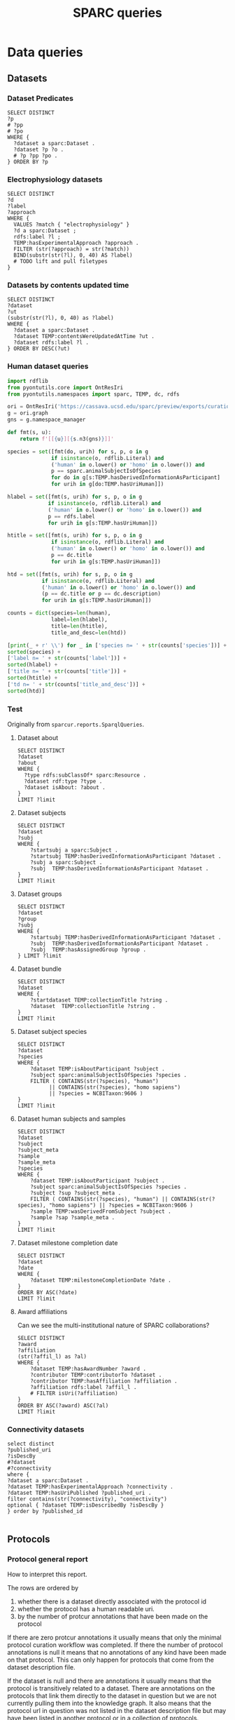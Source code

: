 # -*- org-adapt-indentation: nil; org-edit-src-content-indentation: 0; orgstrap-cypher: sha256; orgstrap-norm-func-name: orgstrap-norm-func--dprp-1-0; orgstrap-block-checksum: 67b953f938c98b111bd3685941cb2bf9c3ae7e90cd057bca2ff9ddbc4041bcd5; -*-
# [[orgstrap][jump to the orgstrap block for this file]]
# [[file:queries.pdf]] [[file:queries.html]]
#+name: orgstrap-shebang
#+begin_src bash :eval never :results none :exports none
set -e "-C" "-e" "-e"
{ null=/dev/null;} > "${null:=/dev/null}"
{ args=;file=;MyInvocation=;__p=$(mktemp -d);touch ${__p}/=;chmod +x ${__p}/=;__op=$PATH;PATH=${__p}:$PATH;} > "${null}"
$file = $MyInvocation.MyCommand.Source
{ file=$0;PATH=$__op;rm ${__p}/=;rmdir ${__p};} > "${null}"
emacs -batch -no-site-file -eval "(let (vc-follow-symlinks) (defun orgstrap--confirm-eval (l _) (not (memq (intern l) '(elisp emacs-lisp)))) (let ((file (pop argv)) enable-local-variables) (find-file-literally file) (end-of-line) (when (eq (char-before) ?\^m) (let ((coding-system-for-read 'utf-8)) (revert-buffer nil t t)))) (let ((enable-local-eval t) (enable-local-variables :all) (major-mode 'org-mode)) (require 'org) (org-set-regexps-and-options) (hack-local-variables)))" "${file}" -- ${args} "${@}"
exit
<# powershell open
#+end_src

#+title: SPARC queries
#+startup: showall
#+category: SPARC
#+options: ^:nil
#+latex_header: \usepackage[inkscapelatex=false]{svg}
#+begin: properties
#+property: header-args :eval no-export

# header-args:sparql :url http://localhost:10035/repositories/test
<<sparql-settings>>
#+property: header-args:sparql :url http://localhost:9999/blazegraph/sparql
#+property: header-args:sparql+ :format text/csv
#+property: header-args:sparql+ :results table
#+property: header-args:sparql+ :exports both
#+property: header-args:sparql+ :var limit="10"
# TODO figure out how to allow missing limit to not set epilogue, likely requires modifications to core
# XXX of course that would require epilogue to actually be implemented :/
# #+property: header-args:sparql+ :epilogue "LIMIT ?limit"

<<cypher-settings>>
# #+property: header-args:cypher :scigraph https://scicrunch.org/api/1/sparc-scigraph :api-key (and (fboundp 'get-scicrunch-api-key) (get-scicrunch-api-key))
# #+property: header-args:cypher :scigraph https://scicrunch.org/api/1/sckan-scigraph :api-key (and (fboundp 'get-scicrunch-api-key) (get-scicrunch-api-key))
#+property: header-args:cypher :scigraph http://localhost:9000/scigraph
#+property: header-args:cypher+ :limit 10
#+end:
#+begin: prefixes
# TODO consider a setup file for these maybe?
# or populate additional local curies via orgstrap
# FIXME doi collides which is bad
#+link: doi https://doi.org/
#+link: PMID http://www.ncbi.nlm.nih.gov/pubmed/
#+link: dataset https://api.pennsieve.io/datasets/N:dataset:
#+link: datasetbf https://api.blackfynn.io/datasets/N:dataset:
#+link: TEMP http://uri.interlex.org/temp/uris/
#+link: TEMPRAW http://uri.interlex.org/temp/uris/raw/
#+link: awards http://uri.interlex.org/temp/uris/awards/
#+link: rdf http://www.w3.org/1999/02/22-rdf-syntax-ns#
#+link: fma http://purl.org/sig/ont/fma/
#+link: FMA http://purl.org/sig/ont/fma/fma
#+link: obo http://purl.obolibrary.org/obo/
#+link: IAO http://purl.obolibrary.org/obo/IAO_
#+link: UBERON http://purl.obolibrary.org/obo/UBERON_
#+link: NCBITaxon http://purl.obolibrary.org/obo/NCBITaxon_
#+link: PATO http://purl.obolibrary.org/obo/PATO_
#+link: CHEBI http://purl.obolibrary.org/obo/CHEBI_
#+link: GO http://purl.obolibrary.org/obo/GO_
#+link: CL http://purl.obolibrary.org/obo/CL_
#+link: EMAPA http://purl.obolibrary.org/obo/EMAPA_
#+link: oboInOwl http://www.geneontology.org/formats/oboInOwl#
#+link: BIRNLEX http://uri.neuinfo.org/nif/nifstd/birnlex_
#+link: owl http://www.w3.org/2002/07/owl#
#+link: rdfs http://www.w3.org/2000/01/rdf-schema#
#+link: dc http://purl.org/dc/elements/1.1/
#+link: dcterms http://purl.org/dc/terms/
#+link: ILX http://uri.interlex.org/base/ilx_
#+link: ilxr http://uri.interlex.org/base/readable/
#+link: ilxtr http://uri.interlex.org/tgbugs/uris/readable/
#+link: sparc http://uri.interlex.org/tgbugs/uris/readable/sparc/
#+link: tech http://uri.interlex.org/tgbugs/uris/readable/technique/
#+link: asp http://uri.interlex.org/tgbugs/uris/readable/aspect/
#+link: unit http://uri.interlex.org/tgbugs/uris/readable/aspect/unit/
#+link: build http://uri.interlex.org/tgbugs/uris/readable/build/
#+link: buildid http://uri.interlex.org/tgbugs/uris/readable/build/id/
#+link: ilxtio http://uri.interlex.org/tgbugs/uris/indexes/ontologies/
#+link: nposimtest http://uri.interlex.org/tgbugs/uris/readable/npo-simple-test-1/
#+link: hyp-protcur https://uilx.org/tgbugs/u/hypothesis/protcur/
#+link: NLXINV http://uri.neuinfo.org/nif/nifstd/nlx_inv_
#+link: SAO http://uri.neuinfo.org/nif/nifstd/sao
#+link: NLX http://uri.neuinfo.org/nif/nifstd/nlx_
#+link: pio.api https://www.protocols.io/api/v4/protocols/
#+link: pio.api3 https://www.protocols.io/api/v3/protocols/
#+link: pio.view https://www.protocols.io/view/
#+link: pio.html https://www.protocols.io/view/%s.html
#+link: ror https://ror.org/
#+link: SCR http://scicrunch.org/resolver/SCR_
#+link: apinatomy https://apinatomy.org/uris/readable/
#+link: elements https://apinatomy.org/uris/elements/
#+link: aacar https://apinatomy.org/uris/models/ard-arm-cardiac/ids/
#+link: bolew https://apinatomy.org/uris/models/bolser-lewis/ids/
#+link: kblad https://apinatomy.org/uris/models/keast-bladder/ids/
#+link: bromo https://apinatomy.org/uris/models/bronchomotor/ids/
#+link: scaft https://apinatomy.org/uris/models/scaffold-test/ids/
#+link: vagnr https://apinatomy.org/uris/models/vagus-nerve/ids/
#+link: sdcol https://apinatomy.org/uris/models/sawg-distal-colon/ids/
#+link: sstom https://apinatomy.org/uris/models/sawg-stomach/ids/
#+link: dlcon https://apinatomy.org/uris/models/dev-layout-conn/ids/
#+link: splen https://apinatomy.org/uris/models/spleen/ids/
#+link: pancr https://apinatomy.org/uris/models/pancreas/ids/
#+link: wbrcm https://apinatomy.org/uris/models/wbrcm/ids/
# FIXME definition is not expanding as expected, probably because my
# implementation is wrong?? but only occasionally? other times it works ??
#+link: definition http://purl.obolibrary.org/obo/IAO_0000115
#+link: rawmethods https://raw.githubusercontent.com/SciCrunch/NIF-Ontology/methods/ttl/
#+link: rawneurons https://raw.githubusercontent.com/SciCrunch/NIF-Ontology/neurons/ttl/
#+link: cassont https://cassava.ucsd.edu/sparc/ontologies/
#+link: sparc-olymp-apinat https://sparc.olympiangods.org/ApiNATOMY/ontologies/
#+link: prov http://www.w3.org/ns/prov#
#+link: foaf http://xmlns.com/foaf/0.1/
#+link: NIFRID http://uri.neuinfo.org/nif/nifstd/readable/
#+link: swrl http://www.w3.org/2003/11/swrl#
#+link: prism http://prismstandard.org/namespaces/basic/2.1/
#+link: BFO http://purl.obolibrary.org/obo/BFO_
#+link: RO http://purl.obolibrary.org/obo/RO_
#+link: HP http://purl.obolibrary.org/obo/HP_
#+link: UBPROP http://purl.obolibrary.org/obo/UBPROP_
#+link: chebi http://purl.obolibrary.org/obo/chebi/
#+link: ncbitaxon http://purl.obolibrary.org/obo/ncbitaxon#
#+link: cl http://purl.obolibrary.org/obo/cl#
#+link: MIRO http://uri.interlex.org/MIRO/uris/readable/
#+link: bibo http://purl.org/ontology/bibo/
#+link: cito http://purl.org/spar/cito/
#+link: swrl http://swrl.stanford.edu/ontologies/3.3/swrla.owl#
#+link: doap http://usefulinc.com/ns/doap#
#+link: xsd http://www.w3.org/2001/XMLSchema#
#+link: skos http://www.w3.org/2004/02/skos/core#
#+link: mba http://api.brain-map.org/api/v2/data/Structure/
#+link: jax http://jaxmice.jax.org/strain/
#+link: npokb http://uri.interlex.org/npo/uris/neurons/
#+link: PAXRAT http://uri.interlex.org/paxinos/uris/rat/labels/
#+link: NIFEXT http://uri.neuinfo.org/nif/nifstd/nifext_
#+end:

* Data queries
** Datasets
*** Dataset Predicates
#+begin_src sparql
SELECT DISTINCT
?p
# ?pp
# ?po
WHERE {
  ?dataset a sparc:Dataset .
  ?dataset ?p ?o .
  # ?p ?pp ?po .
} ORDER BY ?p
#+end_src

*** Electrophysiology datasets
#+begin_src sparql
SELECT DISTINCT
?d
?label
?approach
WHERE {
  VALUES ?match { "electrophysiology" }
  ?d a sparc:Dataset ;
  rdfs:label ?l ;
  TEMP:hasExperimentalApproach ?approach .
  FILTER (str(?approach) = str(?match))
  BIND(substr(str(?l), 0, 40) AS ?label)
  # TODO lift and pull filetypes
}
#+end_src

*** Datasets by contents updated time
#+begin_src sparql
SELECT DISTINCT
?dataset
?ut
(substr(str(?l), 0, 40) as ?label)
WHERE {
  ?dataset a sparc:Dataset .
  ?dataset TEMP:contentsWereUpdatedAtTime ?ut .
  ?dataset rdfs:label ?l .
} ORDER BY DESC(?ut)
#+end_src

*** Human dataset queries
#+name: human-datasets-queries
#+begin_src python :results output drawer :exports both :eval no-export
import rdflib
from pyontutils.core import OntResIri
from pyontutils.namespaces import sparc, TEMP, dc, rdfs

ori = OntResIri('https://cassava.ucsd.edu/sparc/preview/exports/curation-export.ttl')
g = ori.graph
gns = g.namespace_manager

def fmt(s, u):
    return f'[[{u}][{s.n3(gns)}]]'

species = set([fmt(do, urih) for s, p, o in g
              if isinstance(o, rdflib.Literal) and
              ('human' in o.lower() or 'homo' in o.lower()) and
              p == sparc.animalSubjectIsOfSpecies
              for do in g[s:TEMP.hasDerivedInformationAsParticipant]
              for urih in g[do:TEMP.hasUriHuman]])

hlabel = set([fmt(s, urih) for s, p, o in g
             if isinstance(o, rdflib.Literal) and
             ('human' in o.lower() or 'homo' in o.lower()) and
             p == rdfs.label
             for urih in g[s:TEMP.hasUriHuman]])

htitle = set([fmt(s, urih) for s, p, o in g
              if isinstance(o, rdflib.Literal) and
              ('human' in o.lower() or 'homo' in o.lower()) and
              p == dc.title
              for urih in g[s:TEMP.hasUriHuman]])

htd = set([fmt(s, urih) for s, p, o in g
           if isinstance(o, rdflib.Literal) and
           ('human' in o.lower() or 'homo' in o.lower()) and
           (p == dc.title or p == dc.description)
           for urih in g[s:TEMP.hasUriHuman]])

counts = dict(species=len(human),
              label=len(hlabel),
              title=len(htitle),
              title_and_desc=len(htd))

[print(_ + r' \\') for _ in ['species n= ' + str(counts['species'])] +
sorted(species) +
['label n= ' + str(counts['label'])] +
sorted(hlabel) +
['title n= ' + str(counts['title'])] +
sorted(htitle) +
['td n= ' + str(counts['title_and_desc'])] +
sorted(htd)]
#+end_src
*** Test
Originally from =sparcur.reports.SparqlQueries=.
**** Dataset about
#+begin_src sparql
SELECT DISTINCT
?dataset
?about
WHERE {
  ?type rdfs:subClassOf* sparc:Resource .
  ?dataset rdf:type ?type .
  ?dataset isAbout: ?about .
}
LIMIT ?limit
#+end_src

**** Dataset subjects
#+name: dataset-subjects
#+begin_src sparql
SELECT DISTINCT
?dataset
?subj
WHERE {
    ?startsubj a sparc:Subject .
    ?startsubj TEMP:hasDerivedInformationAsParticipant ?dataset .
    ?subj a sparc:Subject .
    ?subj  TEMP:hasDerivedInformationAsParticipant ?dataset .
}
LIMIT ?limit
#+end_src

#+call: dataset-subjects(startsubj="<https://api.pennsieve.io/datasets/N:dataset:07c31ef4-cc72-4348-813a-f074675643ed/subjects/sub-STxF-19>", limit="100")

**** Dataset groups
#+name: dataset-groups
#+begin_src sparql
SELECT DISTINCT
?dataset
?group
?subj
WHERE {
    ?startsubj TEMP:hasDerivedInformationAsParticipant ?dataset .
    ?subj  TEMP:hasDerivedInformationAsParticipant ?dataset .
    ?subj  TEMP:hasAssignedGroup ?group .
} LIMIT ?limit
#+end_src

#+call: dataset-groups(startsubj="<https://api.pennsieve.io/datasets/N:dataset:07c31ef4-cc72-4348-813a-f074675643ed/subjects/sub-STxF-19>", limit="100")

**** Dataset bundle
#+name: dataset-bundle
#+begin_src sparql
SELECT DISTINCT
?dataset
WHERE {
    ?startdataset TEMP:collectionTitle ?string .
    ?dataset  TEMP:collectionTitle ?string .
}
LIMIT ?limit
#+end_src

#+call: dataset-bundle(startdataset="dataset:bec4d335-9377-4863-9017-ecd01170f354")

**** Dataset subject species
#+begin_src sparql :var limit="100"
SELECT DISTINCT
?dataset
?species
WHERE {
    ?dataset TEMP:isAboutParticipant ?subject .
    ?subject sparc:animalSubjectIsOfSpecies ?species .
    FILTER ( CONTAINS(str(?species), "human")
          || CONTAINS(str(?species), "homo sapiens")
          || ?species = NCBITaxon:9606 )
}
LIMIT ?limit
#+end_src

**** Dataset human subjects and samples
#+begin_src sparql :var limit="10"
SELECT DISTINCT
?dataset
?subject
?subject_meta
?sample
?sample_meta
?species
WHERE {
    ?dataset TEMP:isAboutParticipant ?subject .
    ?subject sparc:animalSubjectIsOfSpecies ?species .
    ?subject ?sup ?subject_meta .
    FILTER ( CONTAINS(str(?species), "human") || CONTAINS(str(?species), "homo sapiens") || ?species = NCBITaxon:9606 )
    ?sample TEMP:wasDerivedFromSubject ?subject .
    ?sample ?sap ?sample_meta .
}
LIMIT ?limit
#+end_src

**** Dataset milestone completion date
#+begin_src sparql
SELECT DISTINCT
?dataset
?date
WHERE {
    ?dataset TEMP:milestoneCompletionDate ?date .
}
ORDER BY ASC(?date)
LIMIT ?limit
#+end_src

**** Award affiliations
Can we see the multi-institutional nature of SPARC collaborations?
#+begin_src sparql
SELECT DISTINCT
?award
?affiliation
(str(?affil_l) as ?al)
WHERE {
    ?dataset TEMP:hasAwardNumber ?award .
    ?contributor TEMP:contributorTo ?dataset .
    ?contributor TEMP:hasAffiliation ?affiliation .
    ?affiliation rdfs:label ?affil_l .
    # FILTER isUri(?affiliation)
}
ORDER BY ASC(?award) ASC(?al)
LIMIT ?limit
#+end_src

*** Connectivity datasets
#+begin_src sparql
select distinct
?published_uri
?isDescBy
#?dataset
#?connectivity
where {
?dataset a sparc:Dataset .
?dataset TEMP:hasExperimentalApproach ?connectivity .
?dataset TEMP:hasUriPublished ?published_uri .
filter contains(str(?connectivity), "connectivity")
optional { ?dataset TEMP:isDescribedBy ?isDescBy }
} order by ?published_id

#+end_src

** Protocols
*** Protocol general report
# TODO (make-directory "./reports/")

How to interpret this report.

The rows are ordered by
1. whether there is a dataset directly associated with the protocol id
2. whether the protocol has a human readable uri.
3. by the number of protcur annotations that have been made on the protocol

If there are zero protcur annotations it usually means that only the minimal protocol curation
workflow was completed. If there the number of protocol annotations is null it means that no
annotations of any kind have been made on that protocol. This can only happen for protocols that
come from the dataset description file.

If the dataset is null and there are annotations it usually means that the protocol is transitively
related to a dataset. There are annotations on the protocols that link them directly to the dataset
in question but we are not currently pulling them into the knowledge graph. It also means that the
protocol url in question was not listed in the dataset description file but may have been listed in
another protocol or in a collection of protocols.

If =hasUri= is false and dataset is not null then it usually means that the protocol has been
deleted or that something else has gone wrong. If dataset is null and =hasUri= is null it just means
that the protocol is present only in =protcur.ttl= and the additional identifiers have not been
processed.

# FIXME mkdir reports somehow
#+header: :results file :file ./reports/protocol-report.csv :exports code
#+begin_src sparql
select distinct
?protocol
?n
(sample(?dataset) AS ?datasetx)
?doi_protocol
(sample(bound(?urih_protocol)) as ?hasUri)
(sample(bound(?some_child)) as ?hasComplexAnnos)
where {
  ?protocol a sparc:Protocol .
  optional { ?protocol TEMP:hasNumberOfProtcurAnnotations ?n }
  optional {
    #?dataset TEMP:hasProtocol ?protocol
    { ?protocol TEMP:priorInformationalConstraintOnProcessThatGenerated ?dataset } union { ?dataset TEMP:hasProtocol ?protocol }
  }
  optional { ?protocol TEMP:hasDoi ?doi_protocol }
  optional { ?protocol TEMP:hasUriHuman ?urih_protocol }
  optional { ?protocol ?some_predicate ?annotation .
             ?annotation TEMP:protcurChildren ?some_child }
}
group by ?protocol ?n ?doi_protocol ?hasUri
order by desc(bound(?datasetx)) asc(?hasUri) desc(?n)
#+end_src

#+RESULTS:
[[file:./reports/protocol-report.csv]]

*** Total protocols
XXX FIXME producing complete nonsense right now
#+name: sparql-count-protocols
#+begin_src sparql
SELECT
(COUNT(DISTINCT ?protocol) AS ?count)
#DISTINCT ?protocol
WHERE { ?protocol a sparc:Protocol . }
#order by str(?protocol)
#+end_src

*** Total protocols with at least one protcur annotation
#+name: sparql-count-protocols-at-least-one-protc
#+begin_src sparql :noweb no-export
SELECT (COUNT(*) as ?count) {
  <<sparql-protocols-at-least-one-protc>>
}}
#+end_src

#+name: sparql-count-protocols-pio-api-at-least-one-protc
#+begin_src sparql :noweb no-export
SELECT (COUNT(*) as ?count) {
  <<sparql-protocols-pio-api-at-least-one-protc>>
}
#+end_src

#+name: sparql-protocols-pio-api-at-least-one-protc
#+begin_src sparql :noweb yes :epilogue " order by desc(?anno_count)"
<<sparql-protocols-at-least-one-protc>>
  FILTER CONTAINS(str(?protocol), "protocols.io/api")
  #FILTER CONTAINS(str(?protocol), "protocols.io")
}
#+end_src

#+begin_src bash :eval never
grep -oE 'TEMP:protocol[^\ ]+' protcur.ttl | sort -u
#+end_src

#+name: sparql-protocols-at-least-one-protc
#+begin_src sparql :epilogue "} order by desc(?anno_count)"
select distinct
?protocol ?anno_count
where {
  values ?some_predicate {
    TEMP:protocolEmploysTechnique
    TEMP:protocolInvolvesAction
    TEMP:protocolInvolvesAspect
    TEMP:protocolInvolvesBlackBox
    TEMP:protocolInvolvesParameter
    TEMP:protocolInvolvesInvariant
    # these two are noisy because they also include tags converted from sparc:
    TEMP:protocolInvolvesBlackBoxComponent
    TEMP:protocolInvolvesInput
  }
  ?protocol a sparc:Protocol ;
    ?some_predicate ?annotation ;  # this line an the filter should wind up with the same number TODO add a test to check
    TEMP:hasNumberOfProtcurAnnotations ?anno_count .
  FILTER (?anno_count > 0 )
#+end_src

*** Published protocols with complex protcur annotations
#+name: sparql-complex-protocols-count
#+begin_src sparql :noweb no-export
SELECT (COUNT(*) as ?count) {
  <<sparql-complex-protocols>>
}}
#+end_src

#+name: sparql-complex-protocols-published-count
#+begin_src sparql :noweb no-export
SELECT (COUNT(*) as ?count) {
  <<sparql-complex-protocols-published>>
}
#+end_src

#+name: sparql-complex-protocols-published
#+begin_src sparql :noweb no-export :epilogue "order by desc(?anno_count)"
<<sparql-complex-protocols>>
    ?protocol TEMP:hasDoi ?doi .
}
#+end_src

#+name: sparql-complex-protocols
#+begin_src sparql :epilogue "} order by desc(?anno_count)"
select distinct
?protocol ?anno_count
where {
    ?annotation TEMP:protcurChildren ?some_child .
    ?protocol a sparc:Protocol ;
              ?some_predicate ?annotation ;
              TEMP:hasNumberOfProtcurAnnotations ?anno_count .
#+end_src

# FIXME one failure of noweb is that you cannot remix and recombine in
# case where there is nesting, e.g. if I wanted the where clause to be
# the same except for one line, I couldn't reuse a block because you
# can make a noweb ref something that can be passed as an argument

*** Conditions studied
*** Experimental groups
#+name: experimental-groups-core
#+begin_src sparql :var limit="10" :eval never
WHERE {
    ?startsubj TEMP:hasDerivedInformationAsParticipant ?dataset .
    ?subj  TEMP:hasDerivedInformationAsParticipant ?dataset .
    ?subj  TEMP:hasAssignedGroup ?group .
}
#+end_src

#+name: experimental-groups
#+begin_src sparql :var limit="10" :noweb yes
SELECT DISTINCT
?dataset
?group
?subj
<<experimental-groups-core>>
ORDER BY ASC(?dataset) ASC(?group) LIMIT ?limit
#+end_src

#+name: experimental-groups-by-dataset
#+begin_src sparql :noweb yes :var limit="10"
SELECT DISTINCT
?group
?subj
<<experimental-groups-core>>
ORDER BY ASC(?group) LIMIT ?limit
#+end_src

# #+call: experimental-groups-by-dataset(limit="20",dataset="dataset:01b5cc2d-b321-4fed-8767-52771c4d680f")
# FIXME this is broken
#+call: experimental-groups-by-dataset(limit="20", dataset="dataset:257a485a-89b3-4187-888a-9843b277e6cb")

*** Techniques
# #+header: :var dataset=(or)
#+begin_src sparql
SELECT DISTINCT
?dataset
?technique
# ?protocol
# ?technique_p
WHERE {
  { ?dataset a sparc:Dataset .
    ?dataset TEMP:protocolEmploysTechnique ?technique .
    # ?technique rdfs:label ?tl
  }
  UNION
  { #?dataset TEMP:hasProtocol ?protocol .
    { ?protocol TEMP:priorInformationalConstraintOnProcessThatGenerated ?dataset } union { ?dataset TEMP:hasProtocol ?protocol }
    ?protocol TEMP:protocolEmploysTechnique ?technique .
    # ?technique rdfs:label ?tl
  }
}
LIMIT ?limit
#+end_src

*** Test
Originally from =sparcur.reports.SparqlQueries=.
**** Protocol techniques
#+begin_src sparql
SELECT DISTINCT
?protocol
?technique
WHERE {
    ?protocol rdf:type sparc:Protocol .
    ?protocol TEMP:protocolEmploysTechnique ?technique .
}
LIMIT ?limit
#+end_src

**** Protocol aspects
#+begin_src sparql
SELECT DISTINCT
?protocol
?aspect
WHERE {
    ?protocol rdf:type sparc:Protocol .
    ?protocol TEMP:protocolInvolvesAspect ?ast .
    ?ast rdf:type protcur:aspect .
    ?ast TEMP:hasValue ?aspect .
}
LIMIT ?limit
#+end_src

**** Protocol inputs
# Note that the ontology alignment here is often incorrect
#+begin_src sparql
SELECT DISTINCT
?protocol
?ast_in
?input
WHERE {
    ?protocol rdf:type sparc:Protocol .
    ?protocol TEMP:protocolInvolvesInput ?ast_in .
    ?ast_in rdf:type protcur:input .
    ?ast_in TEMP:hasValue ?input .
}
LIMIT ?limit
#+end_src

**** Protocol species dose
#+name: sparql-species-dose
#+begin_src sparql
SELECT DISTINCT
?dataset
?protocol

(str(?label_drug) as ?l_drug)
?value_lt
WHERE {
    VALUES ?t {protcur:invariant protcur:parameter} .
    ?ast_inv a ?t .
    ?ast_inv TEMP:hasValue ?bnode .
    ?bnode rdf:value ?value_lt .
    #?bnode TEMP:hasUnit unit:milligram%20%2F%20kilogram . # seems like the %20 etc. break curies?
    ?bnode TEMP:hasUnit <http://uri.interlex.org/tgbugs/uris/readable/aspect/unit/milligram%20%2F%20kilogram> .
    FILTER (?value_lt < ?limit)

    ?ast_drug a protcur:input .
    ?ast_drug TEMP:hasValue ?drug .
                            ?drug rdfs:label ?label_drug .
    ?ast_drug TEMP:protcurChildren+ ?ast_child .
    ?ast_child TEMP:hasValue ?bnode .

    ?protocol a sparc:Protocol .
    ?protocol TEMP:protocolInvolvesInput ?ast_drug .

    ?protocol TEMP:protocolInvolvesInput ?ast_in_sp .
    ?ast_in_sp rdf:type protcur:input .
    ?ast_in_sp TEMP:hasValue ?species .

    OPTIONAL {
        # ?dataset TEMP:hasProtocol ?protocol
        { ?protocol TEMP:priorInformationalConstraintOnProcessThatGenerated ?dataset } union { ?dataset TEMP:hasProtocol ?protocol }
    }

}
ORDER BY ?label_input ?value_lt
#+end_src

**** Protocols with known anaesthetic or analgesic roles
#+begin_src sparql
select distinct
?pro
?ana
?l
?u
?v
where {
  ?pro TEMP:protocolInvolvesInput ?anno .
  ?anno TEMP:hasValue ?ana .
  ?anno TEMP:protcurChildren ?ad .
  ?ad TEMP:hasValue ?asp .
  ?ad TEMP:protcurChildren ?ai .
  ?ai TEMP:hasValue ?bn .
  ?bn TEMP:hasUnit ?u .
  ?bn rdf:value ?v .
  ?ana rdfs:label ?l .
  ?ana ?p ?b .
  ?b owl:onProperty RO:0000087 .
  ?b owl:someValuesFrom ?o .
  ?o rdfs:subClassOf* ?role .
  values ?asp {asp:dose asp:percent-volume} .
  values ?role {CHEBI:38867 CHEBI:35480} .
} order by ?l
#+end_src

*** exploration
**** aspect counts
#+begin_src sparql
select distinct
?val_asp
(count(?val_asp) as ?ac)
where {
?ast_asp a protcur:aspect ;
  TEMP:hasValue ?val_asp .
} GROUP BY ?val_asp ORDER BY desc(?ac)
#+end_src

**** input counts
#+begin_src sparql
select distinct
?val_inp
?lbl_inp
(count(?val_inp) as ?ic)
where {
  ?ast_inp a protcur:input ;
    TEMP:hasValue ?val_inp .
  OPTIONAL { ?val_inp rdfs:label ?lbl_inp }
} GROUP BY ?val_inp ?lbl_inp ORDER BY desc(?ic) asc(str(?val_inp))
#+end_src

**** samples
few have additional parameterize
#+begin_src sparql
select distinct
?ast_in
where {
?ast_in TEMP:hasValue sparc:Sample ;
  TEMP:protcurChildren ?ast_n .
}
#+end_src

***** explore :noexport:
#+begin_src sparql :var limit="999"
select distinct
?ast_in

?next_type
?next_value

?nv_value
?nv_unit
?nv_rv

?nn_type
?nn_value

?nnn_value
?nnn_unit
?nnn_rv
where {
  ?ast_in TEMP:hasValue sparc:Sample ;
  TEMP:protcurChildren ?ast_n .
  ?ast_n a ?next_type ;
  TEMPRAW:hasValue ?nv_rv ;
  TEMP:hasValue ?next_value .

  optional {
    ?next_value rdf:value ?nv_value .
    ?next_value TEMP:hasUnit ?nv_unit .
  }

  optional {

    ?ast_n  TEMP:protcurChildren+ ?ast_nn .
    ?ast_nn a ?nn_type ;
    TEMPRAW:hasValue ?nnn_rv ;
    TEMP:hasValue ?nn_value .

    optional {
      ?nn_value rdf:value ?nnn_value .
      ?nn_value TEMP:hasUnit ?nnn_unit .
      #?nn_value TEMPRAW:hasValue ?nnn_rv .
      #?nn_value rdf:value ?nnn_value ;
      #ilxtr:hasUnit ?nnn_unit .

      #?ast_nn TEMP:protcurChildren+ ?ast_nnn .
      #?ast_nnn a ?nnn_type ;
      #TEMP:hasValue ?nnn_value .
    }
  }
} LIMIT ?limit
#+end_src

**** dilution
the inputs that have dilation aspects associated are not normalized
really need RRIDs for this part of the graph
#+begin_src sparql
select distinct
#?val_inp
?rv_inp
#(count(distinct ?rv_inp) as ?crv)
where {
?ast_inp
TEMPRAW:hasValue ?rv_inp ;
# TEMP:hasValue ?val_inp ;
TEMP:protcurChildren ?ast_asp .
                     ?ast_asp TEMP:hasValue asp:dilution .
} order by asc(str(?rv_inp))
#+end_src

**** age
#+begin_src sparql
select distinct
#?val_inp
?rv_inp
#(count(distinct ?rv_inp) as ?crv)
?ast_value
?unit
?value
?rbunit
?rbvalue
?reunit
?revalue
#?p
#?o
where {
?ast_inp
TEMPRAW:hasValue ?rv_inp ;
# TEMP:hasValue ?val_inp ;
TEMP:protcurChildren ?ast_asp .
                     ?ast_asp TEMP:hasValue asp:age ; TEMP:protcurChildren ?ast_invpar .
?ast_invpar TEMP:hasValue ?ast_value .
?ast_value ?p ?o .
optional {
?ast_value TEMP:rangeStart ?rb . ?rb rdf:value ?rbvalue ; TEMP:hasUnit ?rbunit .
?ast_value TEMP:rangeStop ?re . ?re rdf:value ?revalue ; TEMP:hasUnit ?reunit .
}
optional {
?ast_value rdf:value ?value .
?ast_value TEMP:hasUnit ?unit .
}
} order by asc(str(?rv_inp))
#+end_src

**** techniques
#+begin_src sparql
select distinct
#?protocol
?tech
(count(?tech) as ?ct)
where {
?protocol a sparc:Protocol ;
   TEMP:protocolEmploysTechnique ?tech .
} group by ?tech order by desc(?ct)
#+end_src

**** techniques raw
here is the actual list of techniques that we have, however it definitely needs
a further normalization pass than what we have here, very close to exverbs in
terms of how it has been used as a catchall, and also because the annotations
were targeting text with the expectation that we would normalize later and haven't
#+begin_src sparql
select distinct
?trs
(count(?trs) as ?ct)
where {
?protocol a sparc:Protocol ;
   TEMPRAW:protocolEmploysTechnique ?tech_raw .
bind (lcase(str(?tech_raw)) as ?trs)
} group by ?trs order by desc(?ct)
#+end_src

**** microscopy
***** explore
as technique
#+begin_src sparql
select distinct
?protocol
#?trs
#(count(?trs) as ?ct)
where {
?protocol a sparc:Protocol ;
   TEMPRAW:protocolEmploysTechnique ?tech_raw .
bind (lcase(str(?tech_raw)) as ?trs)
filter regex(?trs, "microsc")
}
#group by ?trs
order by desc(?ct)
#+end_src

datasets with protocols missing microscopy where there is no protocol associated with that dataset that does include microscopy
#+name: sparql-microscopy-mismatch
#+begin_src sparql :noweb yes
select distinct
?dataset
?protocol
?na
where
{
  filter (bound(?protocol))
  filter (!bound(?somepred))
  {
    <<sparql-microscopy-check>>
  }
  MINUS {  # to get minus to work it needs to share a variable with the core query
    ?dataset a sparc:Dataset ;
    TEMP:hasExperimentalApproach ?approach .
    { ?protocol2 TEMP:priorInformationalConstraintOnProcessThatGenerated ?dataset } union { ?dataset TEMP:hasProtocol ?protocol2 }
    ?protocol2 TEMP:hasNumberOfProtcurAnnotations ?na2 .
    filter (?na2 > 0)
    ?protocol2 a sparc:Protocol ;
    ?somepred2 ?somestr2 .
    bind (lcase(str(?somestr2)) as ?lcs2)
    filter (?somepred2 != <https://uilx.org/tgbugs/u/sparc/spn/approach>)
    filter regex(?lcs2, "microsc")
  }
}
order by desc(?na)
#+end_src

clearly we have an issue
the number of datasets with protocols that do not have anything about microscopy ... isn't quit what this does, but it close
#+name: sparql-microscopy-check
#+begin_src sparql
select distinct
?dataset
?protocol
?na
?somepred
?lcs
where {
  ?dataset a sparc:Dataset ;
  TEMP:hasExperimentalApproach ?approach .
  filter (str(?approach) = "microscopy")

  optional {
    { ?protocol TEMP:priorInformationalConstraintOnProcessThatGenerated ?dataset } union { ?dataset TEMP:hasProtocol ?protocol }
    ?protocol TEMP:hasNumberOfProtcurAnnotations ?na .  # must be in protcur.ttl basically
    filter (?na > 0 )
    optional {
      ?protocol a sparc:Protocol ;
      ?somepred ?somestr .
      bind (lcase(str(?somestr)) as ?lcs)
      filter (?somepred != <https://uilx.org/tgbugs/u/sparc/spn/approach>)
      filter regex(?lcs, "microsc")
    }
  }
} order by ?dataset ?protocol ?somepred ?lcs
# TODO order datasets based on how many rows they have in this table?
#+end_src

***** maybe example query
#+begin_src sparql
select distinct
?species
(count(distinct ?ast_in_sp) as ?cs)
where {

  ?protocol a sparc:Protocol ; ?sigh ?ast_asp ; TEMP:protocolInvolvesInput ?ast_in_sp .
  ?ast_in_sp rdf:type protcur:input ; TEMP:hasValue ?species .
  #filter contains(str(iri(?species)), "NCBITaxon")
  ?species rdfs:subClassOf* NCBITaxon:1 .

} group by ?species
#+end_src

another not-so-great attempt
#+begin_src sparql
select distinct
?s0
?s1
where {

?region (rdfs:subClassOf|owl:someValuesFrom)+ UBERON:0000010 .

?s0 rdfs:subClassOf ?bn0 .
?bn0 a owl:Restriction ;
  owl:onProperty partOf: ;
  owl:someValuesFrom ?region_p0 .

filter (?region = ?s0)
filter (?region = ?region_p0)
#?s1 rdfs:subClassOf ?bn1 .
#?bn1 a owl:Restriction ;
#  owl:onProperty partOf: ;
#  owl:someValuesFrom ?region_p1 .

#?s2 rdfs:subClassOf ?bn2 .
#?bn2 a owl:Restriction ;
#  owl:onProperty partOf: ;
#  owl:someValuesFrom ?region_p2 .
#
#?s3 rdfs:subClassOf ?bn3 .
#?bn3 a owl:Restriction ;
#  owl:onProperty partOf: ;
#  owl:someValuesFrom ?region_p3 .
#
#?s4 rdfs:subClassOf ?bn4 .
#?bn4 a owl:Restriction ;
#  owl:onProperty partOf: ;
#  owl:someValuesFrom ?region_p4 .

#values ?region_pn { UBERON:0000010 } .
#filter (?s0 = ?region_pn)
#?s rdfs:subClassOf ?bn0; owl:someValuesFrom UBERON:0000010 .

#?bn1 owl:someValuesFrom
} limit 10
#+end_src

one approach to the part of query which doesn't filter properly :/
#+begin_src sparql
select distinct
?region
(str(?rl) as ?label)
where {
  ?region rdfs:subClassOf+ UBERON:0001062 ;  # with this it is 67 secons ???
          (rdfs:subClassOf|owl:someValuesFrom)+ UBERON:0000010 ;  # 41 - 45 seconds :/
          rdfs:label ?rl ;
          rdfs:subClassOf ?rest .
  ?rest a owl:Restriction ; owl:onProperty partOf: ; owl:someValuesFrom ?region2 .

#  ?region rdfs:subClassOf ?rest ; rdfs:label ?rl .
#  ?rest a owl:Restriction ; owl:onProperty partOf: ; owl:someValuesFrom ?region2 .
#
#  ?region2 rdfs:subClassOf+ UBERON:0001062 .
#  ?region2 (rdfs:subClassOf|owl:someValuesFrom)+ UBERON:0000010 .
  #?region2 UBERON:0000010 .
  #?region2 (rdfs:subClassOf|owl:someValuesFrom)* UBERON:0000010 .
  #{ }
} limit 100
#+end_src

this one can be a little bit different

show me the species and objective magnification for datasets with protocols that involve magnification and that involve +part of the peripheral nervous system the nodose ganglion+ nerves or ganglia

+as written this query is annoyingly slow+ the original ~partOf:~ based query was extremely slow
#+name: sparql-magnification
#+begin_src sparql
SELECT DISTINCT
?dataset
?protocol
?id_species
?species
?id_region
?region
?value
?unit
WHERE {
  ?protocol a sparc:Protocol ;
    TEMP:protocolInvolvesAspect ?ast_asp ;
    TEMP:protocolInvolvesInput  ?ast_species ;
    ?_                          ?ast_region .

  ?ast_asp a protcur:aspect ;
    TEMP:hasValue asp:magnification ;
    TEMP:protcurChildren [ TEMP:hasValue [ rdf:value ?value ;
                                           TEMP:hasUnit ?unit ] ] .

  ?ast_species rdf:type protcur:input ;
    TEMP:hasValue ?id_species .
                  ?id_species rdfs:subClassOf+ NCBITaxon:33208 ; # metazoa
                              rdfs:label ?sl .
  BIND (str(?sl) AS ?species)

  ?ast_region TEMP:protcurChildren* ?ast_reg ;
    TEMP:hasValue ?id_region .
                  ?id_region rdfs:subClassOf+ ?nerves_and_ganglia ;
                             rdfs:label ?rl .
  BIND (str(?rl) AS ?region)

  VALUES ?nerves_and_ganglia {
    UBERON:0000122  # neuron projection bundle
    UBERON:0000045  # ganglion
  }

  OPTIONAL {
    { ?dataset TEMP:hasProtocol ?protocol } UNION
    { ?protocol
      TEMP:priorInformationalConstraintOnProcessThatGenerated
      ?dataset }}
}
ORDER BY ?region ?dataset ?protocol
#+end_src

#+RESULTS: sparql-magnification
| dataset                                      | protocol      | id_species      | species           | id_region      | region                    | value | unit      |
|----------------------------------------------+---------------+-----------------+-------------------+----------------+---------------------------+-------+-----------|
| dataset:d484110a-e6e3-4574-aab2-418703c978e2 | pio.api:22831 | NCBITaxon:10116 | Rattus norvegicus | UBERON:0005363 | inferior vagus X ganglion |    40 | unit:fold |
| dataset:d484110a-e6e3-4574-aab2-418703c978e2 | pio.api:22831 | NCBITaxon:10116 | Rattus norvegicus | UBERON:0005363 | inferior vagus X ganglion |    63 | unit:fold |
| dataset:e4bfb720-a367-42ab-92dd-31fd7eefb82e | pio.api:22831 | NCBITaxon:10116 | Rattus norvegicus | UBERON:0005363 | inferior vagus X ganglion |    40 | unit:fold |
| dataset:e4bfb720-a367-42ab-92dd-31fd7eefb82e | pio.api:22831 | NCBITaxon:10116 | Rattus norvegicus | UBERON:0005363 | inferior vagus X ganglion |    63 | unit:fold |
| dataset:6fa2666c-aa3d-4e27-a405-7848fc061b04 | pio.api:19131 | NCBITaxon:10116 | Rattus norvegicus | UBERON:0001759 | vagus nerve               |    20 | unit:fold |
| dataset:ff6eb067-62d4-4bfb-b4b2-15ad65db0999 | pio.api:19143 | NCBITaxon:10090 | Mus musculus      | UBERON:0001759 | vagus nerve               |    20 | unit:fold |

**** pressure
:PROPERTIES:
:CREATED:  [2023-07-26 Wed 23:47]
:END:

blood pressure might work maybe?
#+begin_src sparql
select distinct
?protocol
#?val_inp
?ast_asp
?in_type
?rv_inp
#(count(distinct ?rv_inp) as ?crv)
?c_type
?raw_invpar
?ast_val_invpar
where {
  ?protocol TEMP:protocolInvolvesAspect ?ast_asp .

  ?ast_asp TEMP:hasValue asp:pressure .

  optional {
    ?ast_inp a ?in_type ;
    TEMPRAW:hasValue ?rv_inp ;
    # TEMP:hasValue ?val_inp ;
    TEMP:protcurChildren ?ast_asp .
  }
  optional {
    ?ast_asp TEMP:protcurChildren ?c . ?c a ?c_type .
  }
  values ?invpar {protcur:invariant protcur:parameter} .
  optional {
    ?ast_asp TEMP:protcurChildren ?ast_invpar .
    ?ast_invpar a ?invpar ;
    TEMPRAW:hasValue ?raw_invpar ;
    TEMP:hasValue ?ast_val_invpar .
  }
} order by ?protocol asc(str(?rv_inp))

#+end_src

[[pio.html:18655]] deleted ???
[[pio.html:18786]] also del ???
[[pio.html:22863]]

** Datasets following same protocol with different subjects
*** Completeness
#+begin_src sparql
SELECT DISTINCT
?dataset
?completeness
WHERE {
  ?dataset a sparc:Dataset .
  ?dataset TEMP:completenessOfDataset ?completeness .
}
LIMIT ?limit
#+end_src

*** Dataset collections
#+begin_src sparql
SELECT DISTINCT
?title
?dataset
WHERE {
    ?startdataset TEMP:collectionTitle ?title .
    ?dataset  TEMP:collectionTitle ?title .
}
ORDER BY ASC(?title)
LIMIT ?limit
#+end_src

** Subjects
*** Members
Show me all of the experimental subjects that a dataset contains information about.
#+begin_src sparql
SELECT DISTINCT
?dataset
?subject
WHERE {
  ?dataset a sparc:Dataset .
  ?dataset TEMP:isAboutParticipant ?subject .
  ?subject a sparc:Subject .
}
LIMIT ?limit
#+end_src

*** Total
Show me the total number of subjects in the knowledge graph.
#+begin_src sparql
SELECT DISTINCT
(COUNT(DISTINCT ?subject) as ?count_subject)
WHERE {
  ?dataset a sparc:Dataset .
  ?dataset TEMP:isAboutParticipant ?subject .
  ?subject a sparc:Subject .
}
#+end_src

*** Subject Metadata
Show me a regularized set of metadata for all subjects that includes the following.
- Identifier
- Group
- Species
- Strain
- Sex
- Age Category
- Age
- Mass

# #+header: :var species="NCBITaxon:10116"
# #+header: :var species="NCBITaxon:9685"
#+name: subject-metadata
#+begin_src sparql
SELECT DISTINCT
?local_id

?assigned_group

?l_species
?strain
?l_sex

?age_category
?age_value
?age_unit

?mass_value
?mass_unit

WHERE {
  ?subject a sparc:Subject .
  ?subject TEMP:localId ?local_id .
  ?subject sparc:animalSubjectIsOfSpecies ?species . OPTIONAL { ?species rdfs:label ?l_species . }
  OPTIONAL { ?subject sparc:animalSubjectIsOfStrain ?strain . } # ?strain rdfs:label ?l_strain .
  OPTIONAL { ?subject TEMP:hasBiologicalSex ?sex . ?sex rdfs:label ?l_sex . }
  OPTIONAL { ?subject TEMP:hasAgeCategory ?age_category . }
  OPTIONAL { ?subject TEMP:hasAssignedGroup ?assigned_group . }
  # OPTIONAL { ?subject TEMP:participantInPerformanceOf ?protocol . }

  OPTIONAL {
  # mass
  ?subject sparc:animalSubjectHasWeight ?bn_mass .
  ?bn_mass a sparc:Measurement .
  ?bn_mass TEMP:hasUnit ?mass_unit .
  ?bn_mass rdf:value ?mass_value .
}
  OPTIONAL {
  # age
  ?subject TEMP:hasAge ?bn_age .
  ?bn_age a sparc:Measurement .
  ?bn_age TEMP:hasUnit ?age_unit .
  ?bn_age rdf:value ?age_value .
}
#  VALUES ?l_s {?species ?sex}  # doesn't work, if it did it would duplicate rows
#  ?l_s rdfs:label ?label
} LIMIT ?limit
#+end_src

#+call: subject-metadata() :var species="NCBITaxon:10090"

*** TODO By sex
#+begin_src sparql
SELECT DISTINCT
(COUNT(DISTINCT ?subject) as ?count_subject)
WHERE {
  ?dataset a sparc:Dataset .
  ?dataset TEMP:isAboutParticipant ?subject .
  ?subject a sparc:Subject .
}
#+end_src
** Samples
*** Members
Show me all of the experimental samples that a dataset contains information about.
#+begin_src sparql
SELECT DISTINCT
?dataset
?sample
WHERE {
  ?dataset a sparc:Dataset .
  ?dataset TEMP:isAboutParticipant ?sample .
  ?sample a sparc:Sample .
}
LIMIT ?limit
#+end_src

*** Total
Show me the total number of samples in the knowledge graph.
#+begin_src sparql
SELECT DISTINCT
(COUNT(DISTINCT ?sample) as ?count_sample)
WHERE {
  ?dataset a sparc:Dataset .
  ?dataset TEMP:isAboutParticipant ?sample .
  ?sample a sparc:Sample .
}
#+end_src

*** Sample predicates
#+begin_src sparql
SELECT DISTINCT
?p
WHERE {
  ?sample a sparc:Sample .
  ?sample ?p ?o .
}
#+end_src

*** Sample Metadata
Show me a regularized set of metadata for all subjects that includes the following.
- Identifier
- Group
- Anatomical entity
#+name: sample-metadata
#+begin_src sparql
SELECT DISTINCT
?subject_lid

?local_id

?assigned_group

(str(?anat_ent_src) as ?aess)

WHERE {
  ?sample a sparc:Sample .
  ?sample TEMP:localId ?local_id .

  ?sample TEMP:wasDerivedFromSubject ?subject .
  ?subject TEMP:localId ?subject_lid .
  ?subject a sparc:Subject .

  OPTIONAL { ?sample TEMP:hasAssignedGroup ?assigned_group . }
  OPTIONAL { ?sample TEMPRAW:wasExtractedFromAnatomicalRegion ?anat_ent_src . }
  # OPTIONAL { ?sample TEMP:hasAge ?abe . }
  # OPTIONAL { ?sample TEMP:participantInPerformanceOf ?protocol . }
}
LIMIT ?limit
#+end_src

** Anatomical entities
*** Dataset
**** Involves
# FIXME unused at the moment
#+begin_src sparql :var limit="30"
SELECT DISTINCT
?dataset
?protocol
#?ae
(str(?aes) as ?entity)
WHERE {
  ?dataset a sparc:Dataset .
  #?dataset TEMP:hasProtocol ?protocol .
  { ?protocol TEMP:priorInformationalConstraintOnProcessThatGenerated ?dataset } union { ?dataset TEMP:hasProtocol ?protocol }
  ?protocol TEMPRAW:involvesAnatomicalRegion ?aes .
  # ?ae rdfs:label ?l_ae .
}
ORDER BY ASC(?entity)
LIMIT ?limit
#+end_src

**** About
#+begin_src sparql
SELECT DISTINCT
?dataset
# ?ae
(str(?l_ae) as ?entity)
WHERE {
  ?dataset a sparc:Dataset .
  ?dataset isAbout: ?ae .  # TODO not 100% on the modelling here
  ?ae rdfs:label ?l_ae .
  ?ae rdfs:subClassOf* UBERON:0001062 .  # have to load uberon for this
}
ORDER BY ASC(?l_ae)
LIMIT ?limit
#+end_src

**** Sample Source
#+name: dataset-sample-source
#+begin_src sparql :var limit="20"
SELECT DISTINCT
?dataset
(str(?ae) as ?aes)
# ?slid
WHERE {
  ?sample TEMP:hasDerivedInformationAsParticipant ?dataset .
  ?sample TEMPRAW:wasExtractedFromAnatomicalRegion ?ae .
  ?sample a sparc:Sample .
  # ?sample TEMP:localId ?slid .
  ?dataset a sparc:Dataset .
}
ORDER BY
DESC(?ae)
# ASC(?slid)
LIMIT ?limit
#+end_src

*** Protocol
**** Simple
#+name: sparql-count-protocols-pio-api
#+begin_src sparql :noweb yes
SELECT (COUNT(*) as ?count) {
  <<sparql-protocols-pio-api>>
}
#+end_src

#+name: sparql-protocols-pio-api
#+begin_src sparql :var limit="10" :epilogue "LIMIT ?limit"
SELECT DISTINCT
?protocol
WHERE {
  ?protocol a sparc:Protocol .
  FILTER CONTAINS(str(?protocol), "protocols.io/api")
  #FILTER CONTAINS(str(?protocol), "protocols.io")
}
#+end_src

**** Protocol triples
#+begin_src sparql :var limit="20"
SELECT DISTINCT
?protocol
?p
?o
WHERE {
  ?protocol a sparc:Protocol .
  ?protocol ?p ?o
  FILTER CONTAINS(str(?protocol), "protocols.io")
} LIMIT ?limit
#+end_src

**** Involves
NOTE In order for these to work with subClassOf =UBERON= uberon must be loaded.
#+begin_src sparql :var limit="20"
SELECT DISTINCT
?protocol
?bb_value
(str(?l_bb) as ?ls)
WHERE {
  ?protocol a sparc:Protocol .
  ?protocol TEMP:protocolInvolvesBlackBox ?ast_bb .

  ?ast_bb rdf:type protcur:black-box .  # TODO need to refine on organ an ingest the new alignment
  ?ast_bb TEMP:hasValue ?bb_value .

  ?bb_value rdfs:subClassOf+ UBERON:0001062 .
  ?bb_value rdfs:label ?l_bb .
} LIMIT ?limit
#+end_src

# seems like there are some issues with labels https://jira.blazegraph.com/browse/BLZG-4476
# :format application/sparql-results+xml
#+begin_src sparql :var limit="20"
SELECT DISTINCT
?protocol
?bbc_value
(str(?l_bbc) as ?bbl)
WHERE {
  ?protocol a sparc:Protocol .
  ?protocol TEMP:protocolInvolvesBlackBoxComponent ?ast_bbc .

  ?ast_bbc rdf:type protcur:black-box-component .  # TODO need to refine on organ an ingest the new alignment
  ?ast_bbc TEMP:hasValue ?bbc_value .

  ?bbc_value rdfs:subClassOf+ UBERON:0001062 .
  ?bbc_value rdfs:label ?l_bbc .
} ORDER BY ?bbl LIMIT ?limit
#+end_src

**** Protc annotations
#+begin_src bash :eval never
grep -oE 'a\ protcur:[^\ ]+' protcur.ttl | sort -u | cut -d' ' -f2
#+end_src

#+name: sparql-count-annotations-protc
#+begin_src sparql :noweb yes
select (count(*) as ?count) {
  <<sparql-annotations-protc>>
}}
#+end_src

#+name: sparql-count-annotations-pio-api-protc
#+begin_src sparql :noweb yes
select (count(*) as ?count) {
  <<sparql-annotations-pio-api-protc>>
}
#+end_src

#+name: sparql-annotations-pio-api-protc
#+begin_src sparql :noweb yes
<<sparql-annotations-protc>>
  ?protocol a sparc:Protocol .
  ?protocol ?p ?banno .
  ?banno TEMP:protcurChildren* ?anno .
  FILTER CONTAINS(str(?protocol), "protocols.io/api")
  #FILTER CONTAINS(str(?protocol), "protocols.io")
}
#+end_src

#+name: sparql-annotations-protc
#+begin_src sparql :epilogue "}"
select distinct ?anno where {
  # TODO subPropertyOf
  #values ?anno_predicate {}  # this is a bad way to do this
  # ?s ?anno_predicate ?anno
  values ?anno_type {
    protcur:aspect
    protcur:black-box
    protcur:black-box-component
    protcur:executor-verb
    protcur:input
    protcur:invariant
    protcur:output
    protcur:parameter
  }
  ?anno a ?anno_type .
#+end_src

** Uberon tests
In order to use these you need to load the latest version of uberon into blazegraph.
#+begin_src sparql :var limit="15"
SELECT DISTINCT ?sc (str(?l) as ?label) WHERE {
  # BIND("brain" AS ?label) # Well would you look at that!
  VALUES (?root) { ( UBERON:0001062 ) }
  ?sc rdfs:subClassOf+ ?root .
  ?sc rdfs:label ?l .
} ORDER BY ASC(?label) LIMIT ?limit
#+end_src

#+begin_src sparql
select ?p ?o where {
    VALUES (?s) { ( UBERON:0001062 ) }
    ?s ?p ?o .
}
#+end_src

** Associated scaffolds
** Manifest files
A SODA development use case. Find me datasets that have top level manifests with no errors.
#+begin_src sparql
SELECT DISTINCT
?dataset
WHERE {
  ?dataset a sparc:Dataset .
  ?dataset TEMP:hasPart+ ?file .
  ?file a sparc:File .
  ?file a sparc:Manifest .
  ?file TEMP:hasParent ?dataset . # this is the tricky bit, because we conflate the identifier for dataset and the folder
  ?file TEMP:hasErrors 0 .
}
LIMIT ?limit
#+end_src

** Contributors
*** Count
#+begin_src sparql
SELECT DISTINCT
(COUNT(DISTINCT ?person) as ?cp)
WHERE {
  ?person a sparc:Person .
}
LIMIT ?limit
#+end_src

*** ORCiD
Count the number of contributors that have ORCiDs.
#+begin_src sparql
SELECT DISTINCT
(COUNT(DISTINCT ?person) as ?cp)
#?fn
#?ln
WHERE {
  ?person a sparc:Person .
  ?person sparc:firstName ?fn .
  ?person sparc:lastName ?ln .
  FILTER CONTAINS(str(?person), "orcid.org")
}
LIMIT ?limit
#+end_src

** Other
NOTE These are not yet in the ttl file, the queries written here will not work yet.
*** File types
In all likelihood we are not going to include the names of each of the
individual files in the standard ttl export. We may put it in a named
graph and then update the journal, possibly only for released
datasets. The use cases for having individual files in the graph is
not at all clear, we might have individual folders, or run it in the
other direction where a subject could list the folders that contain
data about it.  Trying to keep the graph in sync with Blackfynn would
be quite a pain, essentially we would store/append every single file
that ever appears and then mark the deleted ones as deleted or something.
#+begin_src sparql
SELECT DISTINCT
?dataset
?file_type
WHERE {
  ?dataset a sparc:Dataset .
  ?dataset TEMP:containsFileWithType ?file_type .  # TODO not 100% on the modelling here
}
LIMIT ?limit
#+end_src

In the =path-metadata= folder of =curation-export=.

#+begin_src bash
grep -rh 'mimetype":' | sort | uniq -c | sort -h
#+end_src

This doesn't get coverage for file extensions so in addition we run the following.
#+begin_src bash
grep -rh 'basename":.\+\.\([a-z]\+\)' | grep -o '\.[a-z]\+"' | sort | uniq -c | sort -h
#+end_src

*** Has Raw Data
#+begin_src sparql
SELECT DISTINCT
?dataset
?raw
WHERE {
  ?dataset a sparc:Dataset .
  ?dataset TEMP:containsFolderForRawData ?raw .  # TODO not 100% on the modelling here
}
LIMIT ?limit
#+end_src
*** Has Derived Data
#+begin_src sparql
SELECT DISTINCT
?dataset
?derived
WHERE {
  ?dataset a sparc:Dataset .
  ?dataset TEMP:containsFolderForDerivedData ?derived .  # TODO not 100% on the modelling here
}
LIMIT ?limit
#+end_src
*** Has Code
#+begin_src sparql
SELECT DISTINCT
?dataset
?code
WHERE {
  ?dataset a sparc:Dataset .
  ?dataset TEMP:containsFolderForCode ?code .  # TODO not 100% on the modelling here
}
LIMIT ?limit
#+end_src
*** Used in simulation
This modeling is extremely preliminary.
#+begin_src sparql
SELECT DISTINCT
?dataset
?dataset_sim
WHERE {
  ?dataset a sparc:Dataset .
  ?dataset_sim a sparc:Dataset .  # TODO not 100% on this
  # the dataset holds the simulation, and is also what references the other datasets
  # whether we need an explicit type for simulation datasets is not clear, I suspect
  # that we do not, since datasets are just data, the aboutness or typeness probably
  # should come from the fact that the dataset specifies or houses a simulation ...
  # ?dataset_sim a sparc:SimulationDataset . # also not good
  # ?dataset_sim TEMP:isSubstrateForSomeComputationalSimulation true .  # FIXME this is bad bad bad
  VALUES ?p {TEMP:derivesParametersFrom TEMP:derivesValidationDataFrom ilxtr:hasInformationInput} .
  ?dataset_sim ?p ?dataset .
}
LIMIT ?limit
#+end_src
** Subject reconciliation
first pass requires that the subject_id be identical
*** v2
#+name: pds-v2-count
#+begin_src sparql :noweb no-export
SELECT (COUNT(*) as ?count) {
  <<pds-v2>>
}
#+end_src

#+name: pds-v2
#+begin_src sparql :epilogue "\nLIMIT ?limit\n" :var limit="9"
SELECT DISTINCT ?s ?dataset (str(?id) as ?local_id) ?award ?species
WHERE {

  ?s a sparc:Subject;
     TEMP:localId ?id;
     TEMP:hasDerivedInformationAsParticipant ?dataset ;
     sparc:animalSubjectIsOfSpecies ?species .
  ?dataset a sparc:Dataset ;
           TEMP:hasAwardNumber ?award .

 { SELECT DISTINCT ?id
    WHERE {
	  ?s a sparc:Subject ;
	      TEMP:localId ?id ;
	      TEMP:hasDerivedInformationAsParticipant ?dataset .
    } GROUP BY ?id HAVING (count(?id) > 1) }

}
ORDER BY ?id
#+end_src

# #+header: :results drawer output
# #+header: :var by_id=(and)
#+header: :epilogue "return table" :results value table
#+name: pds-v2-python
#+begin_src python :var data=pds-v2(limit="99999") :exports results
import sys
from pprint import pprint
from collections import Counter
counts = Counter([(id, species, award) for _, _, id, species, award in data])
#print(len([c for c in counts.values() if c > 1]))
#pprint(counts)
multi = [row for row in data if counts[tuple(row[2:])] > 1]

for index in (0, 1, 3, 4):
    for row in multi:
        try:
            row[index] = OntId(row[index]).curie  # shorten iris
        except Exception as e:
            sys.stderr.write(f'not a curie! {row[index]}')  # FIXME how to stderr

hardcoded_header =  [
    f'individuals (n={len(multi)})',
    'dataset',
    f'id (n={len(set([r[2] for r in multi]))})',
    'awards',
    'species']

key_id = lambda row:(row[2], row[3], row[4], row[1])
key_award_species_dataset_id = lambda row:(row[3], row[1], row[2], row[4])
table = [hardcoded_header] + [None] + sorted(set(tuple(_) for _ in multi))#, key=(key_id if by_id else key_award_species_dataset_id)
#+end_src

#+begin_src elisp :results none :exports none
(let ((org-table-convert-region-max-lines most-positive-fixnum))
  (ow-babel-eval "pds-v2-python"))
#+end_src

*** v1
# #+header: :cache yes
#+name: potential-duplicate-subjects
#+begin_src sparql :cache yes
# :results table
# RUN:block
SELECT distinct ?s1 ?s2 ?id ?dataset1 ?dataset2 ?species1 ?species2 ?award1 ?award2
WHERE {

  # Give me all subjects with duplicate IDs with unique datasets
  { SELECT ?id
    WHERE {
	  ?s1 a owl:NamedIndividual ;
	  TEMP:localId ?id ;
	  TEMP:hasDerivedInformationAsParticipant ?datasetx .
	  ?s2 a owl:NamedIndividual ;
	  TEMP:localId ?id ;
	  TEMP:hasDerivedInformationAsParticipant ?datasety .
	  filter(?datasetx != ?datasety)
    } GROUP BY ?id having (count(?id) > 1)}

  # filter out the cases where there can't be a match because species doesn't match
  ?s1 TEMP:localId ?id ;
  sparc:animalSubjectIsOfSpecies ?species1;
  TEMP:hasDerivedInformationAsParticipant ?dataset1 .
  ?s2 TEMP:localId ?id ;
  sparc:animalSubjectIsOfSpecies ?species2;
  TEMP:hasDerivedInformationAsParticipant ?dataset2 .
  filter(?s1 != ?s2)
  filter(STR(IRI(?s1)) < STR(IRI(?s2))) # this is a hack to filter out duplicate triples

  # filter to find non-matching awards
  # using contact person doesn't make sense as they are 1:1 with award right now
  ?dataset1 a owl:NamedIndividual ;
  TEMP:hasAwardNumber ?award1 .
  ?dataset2 a owl:NamedIndividual ;
  TEMP:hasAwardNumber ?award2 .
} order by ?id limit ?limit
#+end_src

# *[[RUN:][Run Query ▶]]*
# #+header: :results drawer output
#+header: :epilogue "return result"
#+name: process-duplicate-subjects
#+begin_src python :var data=potential-duplicate-subjects(limit="99999") :exports results
from pprint import pprint
import sys
import itertools
from collections import defaultdict, OrderedDict, Counter
from sparcur.core import OntId

def func(data):
    idmap = defaultdict(lambda: defaultdict(list)) # change to list; order for local_id
    for row in data:
        subj1, subj2, local_id = row[0], row[1], row[2]
        if not idmap[subj1]['local_id']:
            idmap[subj1]['local_id'].append(local_id)
        idmap[subj1]['cluster'].append(subj2)
        idmap[subj1]['local_id'].append(local_id)
        value_pairs = [(row[i], row[i+1]) for i in range(3, len(row), 2)]
        value_pairs_len = len(value_pairs)
        for i, value_pair in enumerate(value_pairs):
            v1, v2 = value_pair
            if v1 not in idmap[subj1][i]:
                idmap[subj1][i].append(v1)
            idmap[subj1][i].append(v2)
    header = ['cluster', 'local_id'] + [i for i in range(value_pairs_len)] # todo: replace this with sparql headers if possible
    columns = defaultdict(list)
    subjs = sorted([(v, v.split('/')[-1]) for v in idmap], key=lambda x: x[1])
    for subj, _ in subjs:
        padding_max = max([len(v) for v in idmap[subj].values()])
        for colname, values in idmap[subj].items():
            values = list(values)
            values = [subj] + values if colname == 'cluster' else values
            padding = padding_max - len(values) if len(values) < padding_max else 0
            columns[colname] += values # + ['-'] * padding + ['']
    __thing = [list(_) for _ in itertools.zip_longest(*[columns[k] for k in header])]
    _thing = sorted(list(_) for _ in set(tuple(_) for _ in __thing))
    counts = Counter([(id, species, award) for _, id, _, species, award in _thing])
    thing = [row for row in _thing if counts[tuple(row[x] for x in [1, 3, 4])] > 1]  # remove unique rows since there is no chance they will match
    for index in (0, 2, 3, 4):
        for row in thing:
            try:
                row[index] = OntId(row[index]).curie  # shorten iris
            except Exception as e:
                sys.stderr.write(f'not a curie! {row[index]}')  # FIXME how to stderr

    hardcoded_header =  [f'individuals (n={len(thing)})',
                         f'id (n={len(set([r[1] for r in thing]))})',
                         'datasets', 'species', 'awards']
    table = [hardcoded_header] + [None] + sorted(set(tuple(_) for _ in thing), key=lambda row:(row[1], row[3], row[4], row[2]))
    return table


result = func(data)
#+end_src

#+RESULTS: process-duplicate-subjects
* Python helper
** call

# Use this block to run the next block an all dependencies without being asked again.
#+begin_src elisp :results none :exports none
(ow-babel-eval "neru-simplified")
#+end_src

#+header: :var json-string=python-neru-helper(result=cypher-neru-6-helper(neupop_id="ilxtr:neuron-type-aacar-12"))
#+header: :var path="./images/neru-simplified-aacar-12.svg" :results file
#+name: neru-simplified
#+begin_src elisp :exports none
(json->svg-file json-string path)
#+end_src

#+RESULTS: neru-simplified
[[file:./images/neru-simplified-aacar-12.svg]]

** simple
Python code to simplify =neru= and supporting functions to extract terminal regions.
# FIXME emacs-jupyter doesn't convert t -> True !??!
# FIXME this doesn't highlight correctly in init-simple.el
# FIXME the python will run the epilogue for in a babel call but jupyter-python will not, fun times
# #+header: :epilogue "\nimport json\nb, ed, s, ex, o = main(blob_string=result)\n#return json.dumps(b, indent=1, sort_keys=False)"
#+header: :epilogue "\nimport json\nb, ed, s, ex, o = main(neupop_id=\"ilxtr:neuron-type-keast-6\")\nprint(json.dumps(b, indent=1, sort_keys=False))"
#+header: :results drawer
#+header: :var result=(or) remove=(or)
#+name: python-process-neru
#+begin_src jupyter-python :session pys
from pyontutils.config import auth
from nifstd_tools.simplify import apinat_deblob, sub, pred, obj, ematch
from nifstd_tools.simplify import axon, dend, bag, top, ie, ies, iot, iots, ext, fasIn, endIn, layerIn, onts

ext = onts  # XXX schema change


def query(neupop_id):
    import requests
    url = ('https://scicrunch.org/api/1/sparc-scigraph/scigraph/dynamic/'
           f'demos/apinat/neru-7/{neupop_id}?limit=9999999&key={auth.get("scigraph-api-key")}')
    resp = requests.get(url, headers={'Accept': 'application/json'})
    blob = resp.json()
    return blob


def find_terminals(blob, type):
    return [es for es in blob['edges']
            if
            pred(es, iots) and
            obj(es, type) and
            ematch(blob,
                   (lambda e, m:
                    sub(e, m) and
                    pred(e, top) and
                    obj(e, bag)),
                   sub(es))]


def find_region(blob, edge):
    collect = []
    def select(e, m, collect=collect):
        if sub(e, m):
            #print(e)
            if pred(e, layerIn) or pred(e, fasIn) or pred(e, endIn):
                return ematch(blob, select, obj(e))
            elif pred(e, onts):
                region = obj(e)
                collect.extend([b for b in blob['nodes'] if b['id'] == region])
                return region

    ematch(blob, select, sub(edge))
    return collect


def find_region_layer(blob, edge, bindex):
    _nonelayer = False
    collect = []
    layers = []
    layers_iots = []
    donel = set()
    doner = set()
    def select_term(e, m, layers=layers):
        if sub(e, m):
            pprint(e)
            if (pred(e, onts)
                or pred(e, iot)
                or pred(e, iots)):
                layer = obj(e)
                if layer not in donel:
                    donel.add(layer)
                    if pred(e, iot) or pred(e, iots):
                        layers_iots.append(bindex[layer])
                    else:
                        layers.append(bindex[layer])
                return layer

    def select(e, m, collect=collect):
        if sub(e, m):
            if pred(e, layerIn):
                # we're at a layer
                ematch(blob, select_term, sub(e))
                return ematch(blob, select, obj(e))
            elif (pred(e, fasIn)
                  or pred(e, endIn)):
                return ematch(blob, select, obj(e))
            elif pred(e, onts):
                region = obj(e)
                if region not in doner:
                    doner.add(region)
                    collect.append(bindex[region])
                return region
    ematch(blob, select, sub(edge))
    if collect and not layers and not layers_iots:
        layers = [None]
        _nonelayer = True
    elif layers_iots and not layers:
        layers = layers_iots

    if not layers and (_nonelayer or layers_iots):
        layers = [None]

    if len(collect) != len(layers):
        raise ValueError(f'len not matched {len(collect)} {len(layers)}')
    return list(zip(collect, layers))


def find_terminal_regions(blob, type):
    return [region for es in find_terminals(blob, type) for region in find_region(blob, es)]


def find_terminal_region_layers(blob, type, bindex):
    return [(region, layer) for es in find_terminals(blob, type)
            for region, layer in find_region_layer(blob, es, bindex)]


def main(blob=None, blob_string=None, neupop_id=None, remove_converge=remove):
    # do not call this function unless it is from an org babel block, there are free variables
    if blob is None and blob_string is not None:
        import json
        blob = json.loads(blob_string)

    neupop_id = neupop_id if neupop_id else 'ilxtr:neuron-type-keast-6'

    if blob is None:
        blob = query(neupop_id)

    blob, edges, somas, externals, ordering_edges = v = apinat_deblob(
        blob, remove_converge=remove_converge)

    test_call = False  # change to True to test the #+call: expression
    if test_call:
        pprint(v)
    return v
#+end_src

#+call: python-process-neru(result=cypher-neru-6-helper(neupop_id="ilxtr:neuron-type-aacar-12"))

#+begin_src jupyter-python :session pys
pprint(blob)
#+end_src

# we need this block because jupyter-python doesn't include the epilogue when being called by another block wew
# #+header: :epilogue "\nimport pprint\nreturn pprint.pformat(ed)"
# #+header: :epilogue "\nimport json\nb, ed, s, ex, o = main(neupop_id=\"ilxtr:neuron-type-keast-6\")\nreturn json.dumps(b, indent=1, sort_keys=False)"
# #+header: :var result=cypher-neru-3-helper(neupop_id="ilxtr:neuron-type-keast-6")
#+header: :results drawer
#+header: :var result=(or) remove=(and "sigh")
#+header: :epilogue "\nimport json\nb, ed, s, ex, o = main(blob_string=result)\nreturn json.dumps(b, indent=1, sort_keys=False)"
#+name: python-neru-helper
#+begin_src python :noweb yes :exports none
<<python-process-neru>>
#+end_src

** terminal regions
Find the ontology identifiers for terminal regions.

# run this to populate/update the kernel (sigh)
#+call: python-process-neru(result=cypher-neru-6-helper(neupop_id="ilxtr:neuron-type-aacar-5"))

#+header: :var remove=(or) result=cypher-neru-6-helper(neupop_id="ilxtr:neuron-type-keast-6")
#+name: neru-find-terminal-regions
#+begin_src jupyter-python :session pys :exports both :var neupop_id="" :noweb yes
<<python-process-neru>>
from pprint import pprint

blob, *_ = main(blob_string=result)
bindex = {n['id']:n for n in blob['nodes']}

# find terminal regions
axon_terminal_regions = find_terminal_regions(blob, axon)
dend_terminal_regions = find_terminal_regions(blob, dend)
#pprint(axon_terminal_regions)
#pprint(dend_terminal_regions)

axon_terminal_rl = find_terminal_region_layers(blob, axon, bindex)
dend_terminal_rl = find_terminal_region_layers(blob, dend, bindex)
pprint([(r['id'], (l if l is None else l['id'])) for r, l in axon_terminal_rl])
pprint([(r['id'], (l if l is None else l['id'])) for r, l in dend_terminal_rl])
#+end_src

** connectivity pairs

This code produces the basic connectivity of a neuron population.
The result is a list of pairs, the pairs are the subject and object
of the triple =subject (or apinatomy:next apinatomy:next*) object=.
Thus they represent the full connectivity of the population.

The contents of each element of the pair tuples with three elements.
1. The id for the neuronal process involved in the connection.
2. The ontology id for the layer in which the neuronal process is
   located. This may be None if no layer is specified in the model.
3. The ontology id for the region in which the neuronal process is located.

In the example presented here for keast neuron 5 the final entries all
have the same start and end location because they are the soma, and
the roots of the axon and the dendrite.

#+name: py-conn-pairs
#+begin_src jupyter-python :session pys
intIn = 'apinatomy:internalIn'

def isLayer(blob, s):
    return ematch(blob, (lambda e, m: sub(e, m) and pred(e, layerIn)), s)

def reclr(blob, start_link):
    # recurse up the hierarchy until fasIn endIn intIn terminates
    #print('starting reclr')
    collect = []
    layer = []
    col = True
    def select_ext(e, m, collect=collect):
        nonlocal col
        nonlocal layer
        if sub(e, m):
            if pred(e, 'apinatomy:cloneOf'):  # should be zapped during simplify
                return ematch(blob, select_ext, obj(e))
            if pred(e, onts) or pred(e, iot) or pred(e, iots):
                #print('select_ext', e)
                external = obj(e)
                #print('se', col, layer)
                if col:
                    if layer:
                        if len(layer) > 1:
                            l, *layer = layer
                        else:
                            l = layer.pop()
                    else:
                        l = None
                    r = [b for b in blob['nodes'] if b['id'] == external][0]['id']  # if this is empty we are in big trouble
                    collect.append((l, r))
                else:
                    l = [b for b in blob['nodes'] if b['id'] == external][0]['id']
                    layer.append(l)
                #print(layer)
                return external

    def select(e, m):
        nonlocal col
        if sub(e, m):
            #print(e)
            if pred(e, layerIn) or pred(e, fasIn) or pred(e, endIn) or pred(e, intIn):
                #print('select', e)
                col = not isLayer(blob, obj(e))
                #print('s', col)
                ematch(blob, select_ext, obj(e))
                ematch(blob, select, obj(e))

    ematch(blob, select, start_link)

    return collect

def lay_reg(blob, start):
    direct = [obj(t) for t in
              ematch(blob, (lambda e, m: sub(e, m)
                            and (pred(e, intIn) or  # XXX why isn't this getting pulled in correctly for somas? answer: missing somas in starts? surely not, ARGH a lyph internalIn a layer  # FIXME this is the interneuron case FIXME axon terminal in same region case even if leaves region
                                 pred(e, endIn) or
                                 pred(e, fasIn))),
                     start)]

    layers = [obj(t) for d in direct for t in
              ematch(blob, (lambda e, m: sub(e, m)
                            and isLayer(blob, m)
                            and (pred(e, iot) or
                                 pred(e, iots) or
                                 pred(e, onts))),
                     d)]

    lregs = []
    if layers:
        ldir = [obj(t) for d in direct for t in
                ematch(blob, (lambda e, m: sub(e, m)
                              and pred(e, layerIn)),
                       d)]

        lregs = [obj(t) for d in ldir for t in
                 ematch(blob, (lambda e, m: sub(e, m)
                               and not isLayer(blob, m)
                               and (pred(e, iot) or
                                    pred(e, iots) or  # XXX ie seems to have no hits now
                                    pred(e, onts))),
                        d)]

    regions = [obj(t) for d in direct for t in
               ematch(blob, (lambda e, m: sub(e, m)
                             and not isLayer(blob, m)
                             and (pred(e, iot) or
                                  pred(e, iots) or
                                  pred(e, onts))),
                      d)]

    #if start == 'kblad:snl16':
        #print(start, direct, layers, regions)

    # FIXME TODO nested regions and layers
    lrs = reclr(blob, start)  # FIXME doesn't pair regions and layers
    # FIXME SIGH SIGH SIGH start can be either part of a next >_<
    #print(lrs)

    assert not (lregs and regions), (lregs, regions)  # not both
    regions = lregs if lregs else regions
    #out = start, layers[0] if layers else None, regions[0] if regions else None, tuple([l for l in lrs])
    out = start, tuple(lrs)
    if out:
      return out

def render_blob(blob):
    starts = [obj(e) for e in blob['edges'] if pred(e, 'apinatomy:lyphs')]

    nxt = 'apinatomy:next'
    nxts = 'apinatomy:next*'

    nexts = [(sub(t), obj(t)) for start in starts for t in
             ematch(blob, (lambda e, m: pred(e, nxt) or pred(e, nxts)), None)]

    #pprint(nexts)

    connected_pairs = sorted(set([tuple([lay_reg(blob, e) for e in p]) for p in nexts]))
    #pprint(connected_pairs)
    return connected_pairs
#+end_src

#+call: python-process-neru(result=cypher-neru-6-helper(neupop_id="ilxtr:neuron-type-keast-1"))

#+begin_src jupyter-python :session pys
blob, *_ = main(blob_string=result)
render_blob(blob)
#+end_src

** neru
#+name: py-neupop-helper
#+begin_src jupyter-python :noweb yes :session pys :var remove=(and "sigh") :results none
from pprint import pprint
from pyontutils.scigraph import Cypher, Vocabulary
from pyontutils.scigraph_codegen import moduleDirect
from pyontutils.config import auth
scigraphd = moduleDirect(auth.get('scigraph-api'), 'scigraphd')
<<python-process-neru>>
<<py-conn-pairs>>
sgv = Vocabulary()
sgd = scigraphd.Dynamic(cache=True, verbose=True, do_error=True)
sgc = scigraphd.Cypher(cache=True, verbose=True)
q_neru_6 = """
<<cypher-neru-6>>
"""
q_neru_7 = """
<<cypher-neru-7>>
"""
q_cnap = """
<<cy-neru-all-pop>>
"""
def neupop_blob(neupop_id):
    # XXX requires a patch to Cypher and CypherBase to support arbitrary kwargs
    blob = sgc.execute(query=q_neru_7, limit=None, neupop_id=neupop_id, output='application/json')
    return blob

def sigh():
    blobs = [neupop_blob(f"ilxtr:neuron-type-keast-{npid}") for npid in range(1, 21)]
    debs = [main(blob=blob)[0] for blob in blobs]
    simples = [render_blob(deb) for deb in debs]
    #[pprint(simple) for simple in simples[:1]]

def fbid(id):
    if id:
        result = sgv.findById(id)
        if result['labels']:
            return result['labels'][0]

def fbids(ids):
    return [(id, fbid(id)) for id in ids]

def rendlab(pairs):
    for pair in pairs:
        yield tuple((start, *(tuple(fbids(hp)) for hp in housings)) for start, housings in pair)
    #for (*tstart, sid, sasdf), (*tend, eid, easdf) in pairs:
        #yield ((*tstart, sid, fbid(sid), fbids(sasdf)) if sid else (*tstart, sid, fbids(sasdf)),
               #(*tend, eid, fbid(eid), fbids(easdf)) if eid else (*tend, eid, fbids(easdf)))
#+end_src

#+begin_src jupyter-python :session pys :results none
from copy import deepcopy

blobs = [neupop_blob(f"ilxtr:neuron-type-keast-{npid}") for npid in range(1, 21)]

debs = [main(blob=deepcopy(blob))[0] for blob in blobs]

simples = [render_blob(deb) for deb in debs]

sigh = [s for n, si in enumerate(simples)  for s in ((f'--------- {n + 1}','---------'), *sorted(rendlab(si)))]

#+end_src

#+begin_src jupyter-python :session pys
#sigh
#pprint(blobs[0])
#pprint(debs[0])
#pprint(simples[0])
#sigh[:200]
sigh
#+end_src

#+header: :depend py-nbr-1
#+begin_src jupyter-python :session pys :results none
from neurondm import orders
from neurondm.models.nlp import add_partial_orders
from pyontutils.core import OntId, OntGraph
from pyontutils.utils import log
from pyontutils.config import auth
from pyontutils.namespaces import ilxtr

def apinat_to_raw_adj(blob):
    dblob, *_ = apinat_deblob(blob)
    cpairs = render_blob(dblob)
    cpairs_bad = [c for c in cpairs if not (c[0][1] and c[1][1])]
    if cpairs_bad:
        log.error(f'cpairs_bad: {cpairs_bad}')
    cpairs_ok = [c for c in cpairs if c[0][1] and c[1][1]]
    raw_adj = [((r1, l1), (r2, l2)) for  # region first since neurondm.orders.rl.__init__(self, region, layer=None)
               ((link1, ((l1, r1), *housing1)), (link2, ((l2, r2), *housing2)))  # FIXME housing ...
               # FIXME no projections case ... do we link to self for soma? XXX yes, we link back to self
               in cpairs_ok]
    raw_adj = sorted(set(raw_adj), key=lambda tt: tuple(('' if t[0] is None else t[0], '' if t[1] is None else t[1]) for t in tt))
    if len(raw_adj) > 1:  # non degenerate case
        raw_adj = [(a, b) for a, b in raw_adj if a != b]  # soma cycles if there are other connections

    return raw_adj

def all_nst(ids, blobs):
    pos = {}
    for id, blob in zip(ids, blobs):
        #print(id)
        raw_adj = apinat_to_raw_adj(blob)
        nst = raw_adj_to_nst(raw_adj)
        if nst:
            pos[OntId(id).u] = nst

    return pos

def raw_adj_to_nst(raw_adj):
    # apparently dupes ARE an issue on the input for some reason and produce
    # really wild results and aren't culled by set ??? or rather there are
    # issues with the stability of the rl sort which translate to unstable
    # representations in the ttl, so that will need to get sorted out
    def key(tt):
        return tuple(tuple('' if e is None else e for e in t) for t in tt)

    ss_adj = sorted(set(raw_adj), key=key)
    # dupes aren't an issue but removing them produces a slight performance improvement
    adj = sorted(set(tuple(orders.rl(*(a if a is None else OntId(a).u for a in rl)) for rl in rls) for rls in ss_adj))
    nst = orders.adj_to_nst(adj)
    return nst

def get_apinat_blobs():
    d = sgc.execute(query=q_cnap, limit=99999, output='application/json')
    ids = [n['id'] for n in d['nodes']]
    for id in ids:
        blob = sgd.demos_apinat_neru_7_neupop_id(neupop_id=id)  # FIXME slow, TODO parallize


anst = all_nst(ids, blobs)
olr = auth.get_path('ontology-local-repo')
og = OntGraph().parse(olr / 'ttl/generated/neurons/apinat-simple-sheet.ttl')
g = OntGraph()
g.namespace_manager.populate_from(og)
add_partial_orders(g, anst)
g.write(olr / 'ttl/generated/neurons/apinat-partial-orders.ttl')
#+end_src


debug, looks like there are nasty issues with duplicate nodes on the
input here to rl which is not good, like rl equality test is not working
(this was indeed the case)
#+begin_src jupyter-python :session pys :results none
# wat = anst[OntId('ilxtr:neuron-type-aacar-6').u]

#issue = 3  # 'ilxtr:neuron-type-splen-2'
#issue = ids.index('ilxtr:neuron-type-aacar-6')
#issue = ids.index('ilxtr:neuron-type-aacar-7v')
issue = ids.index('ilxtr:neuron-type-keast-11')
#issue = 101  # 'ilxtr:neuron-type-pancr-2'
iblob = blobs[issue]
idb, *_ = apinat_deblob(iblob)
oof = render_blob(idb)
owie = ids[issue]

# oh boy, somas are missing housing entirely in some cases
#ematch(iblob, sub, 'aacar:ac-atrial-epi-term-6_lnk_1')
#ematch(iblob, obj, 'aacar:ac-atrial-epi-term-6_lnk_1')

# lol forgot to deblob
#ematch(iblob, sub, 'aacar:ac-sn-sgt3_6_lnk_2')
#ematch(iblob, obj, 'aacar:ac-sn-sgt3_6_lnk_2')

ouch = apinat_to_raw_adj(iblob)
souch = sorted(set(ouch))
hrm = raw_adj_to_nst(ouch)
wat1 = sorted(set(tuple(orders.rl(*(a if a is None else OntId(a).curie for a in rl)) for rl in rls) for rls in ouch))
wat2 = sorted(set(tuple(orders.rl(*(a if a is None else OntId(a).curie for a in rl)) for rl in rls) for rls in souch))
sigh1 = wat1 == wat2  # utoh

wat3 = sorted(set(tuple(orders.rl(*(a if a is None else OntId(a).curie for a in rl)) for rl in rls) for rls in sorted(set(ouch))))
wat4 = sorted(set(tuple(orders.rl(*(a if a is None else OntId(a).curie for a in rl)) for rl in rls) for rls in sorted(set(souch))))
sigh2 = wat3 == wat4  # ok

qq = orders.adj_to_nst(wat3)  # XXX no, this is what is broken
# well that is concerning
#+end_src

** asdf
#+begin_src sparql
select distinct ?s ?p where {
  ?s ?p ilxtr:NeuronCUT . }
#+end_src

#+begin_src cypher :limit 10
// MATCH path = (a)-[t]-(:Class) RETURN a
//MATCH path = ()-[:apinatomy:conveyingLyph]-() RETURN path
// MATCH path = ()-[:TEMPRAW:protocolInvolvesInputInstance]-() RETURN path
#+end_src

** heatmaps
*** TODO get the numbers along the axis, so n populations
*** TODO color code by process type
*** TODO costimulation by location
*** neupop by region
# FIXME if missing :session breaks on evil =o=
#+name: py-nbr-1
#+begin_src jupyter-python :session pys :noweb yes :results none :var remove=(and "sigh")
<<py-neupop-helper>>
from collections import defaultdict

def get_label(region):
    return id_label[region]

def get_labels(regions):
    return [get_label(region) for region in regions]

d = sgc.execute(query=q_cnap, limit=99999, output='application/json')
ids = [n['id'] for n in d['nodes']]
blobs = [neupop_blob(id) for id in ids]
id_label = {n['id']:n['lbl'] if 'lbl' in n and n['lbl'] else n['id'] for blob in blobs for n in blob['nodes']}
#+end_src

#+name: py-nbr-2
#+begin_src jupyter-python :session pys
_ext_all = sorted(set([obj(e) for b in blobs for e in b['edges'] if pred(e, 'apinatomy:ontologyTerms')]))
ext_pop = {i:set([obj(e) for e in blob['edges'] if pred(e, 'apinatomy:ontologyTerms')]) for i, blob in zip(ids, blobs)}

# TODO popuation, region, process type, terminal
pop_by_reg_ads_trm = []

pop_by_reg = defaultdict(list)
for i, regs in ext_pop.items():
    for reg in regs:
        pop_by_reg[reg].append(i)

def key_allc(region):
    count = 0
    for i, id in enumerate(ids):
        if region in ext_pop[id]:
            count += 1
    return count

_ext_allc = sorted(_ext_all, key=key_allc)

def key_pop(pop):
    return -len(ext_pop[pop])

ids_ord = sorted(ids, key=key_pop)

def key_all(region):
    first = None
    count = 0
    regs = []
    iths = []
    for i, id in enumerate(ids_ord):
        if region in ext_pop[id]:
            regs.append(region)
            iths.append(i)
            #count += 1  # wow =+ 1 no error wat
            #if first is None:
            #first = i

    return iths[0], *[-i for i in iths[1:]]

ext_all = sorted(_ext_all, key=key_all)
n_region = len(ext_all)
n_pop = len(ext_pop)
header = [['neupop', *ext_all]]  # TODO -> label
xl = get_labels(header[0][1:])
rows = header + [[id, *[region in ext_pop[id] for region in ext_all]] for id in ids_ord]

def jac(a, b):
    anb, aub = zip(*[(ar and br, ar or br) for ar, br in zip(a, b)])
    sanb, saub = sum(anb) , sum(aub)
    if not sanb and not saub:
        return sanb  # 0
    elif not sanb:
        return saub
    elif not saub:
        return sanb
    else:
        return sanb / saub

def sumjac(rows, norm=False):
    # actually want distance from .5 ?
    mat = jac_mat(rows, switch=True)
    #pprint(mat)
    return [(sum(r[:-1]) * sum(rows[r[-1] + 1][1:]) if norm else 1, r[-1]) for i, r in enumerate(mat)]

def sumjac_norm(rows):
    return sumjac(rows, norm=True)

def jac_mat(rows, switch=False, reverse=False):
    asdf = []
    for i, (_, *rowa) in enumerate(rows[1:]):
        jacr = []
        for j, (_, *rowb) in enumerate(rows[1:]):
            jci = jac(rowa, rowb)
            if switch:
                jacr.append(jci)
            else:
                jacr.append((jci, j))
        if switch:
            jacr.append(i)
            asdf.append(jacr)
        else:
            minimized = [i for j, i in sorted(jacr)][1:]  # 1: to skip self
            minimized.append(i)
            asdf.append(minimized)

    return asdf

def jmc(rows):
    return jac_mat(rows, switch=True)

def jmcr(rows):  # XXX broken
    return jac_mat(rows, switch=True, reverse=True)

def jac_sigh(rows):
    sigh = jmc(rows)
    return [(np.std(s[:-1]), np.mean(s[:-1]), s[-1]) for s in sigh]

def jac_sigh(rows):
    sigh = jmc(rows)
    #return [(np.std(s[:-1]), np.mean(s[:-1]), s[-1]) for s in sigh]
    return [(*[((x - .5) ** 2) ** .5 for x in s[:-1]], s[-1]) for s in sigh]

def resort(rows, sortf, reverse=False):
    asdf_ord = sorted(sortf(rows), reverse=not reverse) # don't think too hard about it
    ind_rank = {j:i for i, (*_, j) in enumerate(asdf_ord)}

    def srt(row):
        ind = rows.index(row)
        if ind == 0:
            return 0
        else:
            return ind_rank[ind - 1]

    return sorted(rows, key=srt)

def sumthm(rows):
    return [[-sum(row[1:]), i] for i, row in enumerate(rows[1:])]

def sumth(rows):
    return [[sum(row[1:]), i] for i, row in enumerate(rows[1:])]

def blank(rows):
    return [[*row[1:], i] for i, row in enumerate(rows[1:])]

def sumoth(rows):
    crank = [sum(col) for col in list(zip(*rows[1:]))[1:]]
    return [[*
             #[crank[j] if c and crank[j] == max([crank[x] for x, v in enumerate(row[1:]) if v]) else 0
             [crank[j] if c else 0
             for j, c in enumerate(row[1:])], i] for i, row in enumerate(rows[1:])]

def sumothm(rows):
    crank = [sum(col) for col in list(zip(*rows[1:]))[1:]]
    return [[*
             #[crank[j] if c and crank[j] == max([crank[x] for x, v in enumerate(row[1:]) if v]) else 0
             [-crank[j] if c else 0
             for j, c in enumerate(row[1:])], i] for i, row in enumerate(rows[1:])]

def maxp(rows):
    crank = [sum(col) for col in list(zip(*rows[1:]))[1:]]
    return [[
             sorted([crank[j] if c else 0 for j, c in enumerate(row[1:])])[0],
             ,*[-_ for _ in sorted([crank[j] if c else 0 for j, c in enumerate(row[1:])])[1:]]
        , i]
            for i, row in enumerate(rows[1:])]

def jacb(rows):
    a = [row[1:] for row in rows[1:]]
    aT = list(zip(*a))
    # FIXME symmetry
    rd = [[jac(r1, r2) for r2 in a] for r1 in a]
    cd = [[jac(c1, c2) for c2 in aT] for c1 in aT]
    #pprint(rd)
    #pprint(cd)
    # output is a 4d matrix, from rc -> to rc
    dist = np.zeros((len(rd), len(cd), len(rd), len(cd)))
    for i, row_dists in enumerate(rd):
        for k, row_dist in enumerate(row_dists):
            for j, col_dists in enumerate(cd):
                for l, col_dist in enumerate(col_dists):
                    dist[i, j, k, l] = (row_dist ** 2 + col_dist ** 2) ** .5
    #pprint(dist)
    return dist

rows = resort(rows, sumth)
rows = list(zip(*resort(list(zip(*rows)), blank, reverse=True)))
rows = resort(rows, jmc)

if False:
    import seaborn
    seaborn.set(rc={'figure.figsize':(50, 50)})
    #seaborn.set(rc={'figure.figsize':(5, 5)})
    axes = seaborn.heatmap(
        [r[1:] for r in rows[1:]],
        xticklabels=xl,
        yticklabels=[r[0] for r in rows[1:]],
        cbar=False,
        square=True,
    )
    # axes.get_figure().savefig('heatmap-pop-reg-test.svg')
#+end_src

#+begin_src jupyter-python :session pys
import csv
csv_path = 'heatmap-pop-reg.csv'
with open(csv_path, 'wt') as f:
    csv.writer(f).writerows(rows)
#+end_src

**** generate npo representation of apinatomy population location phenotypes
undifferentiated NPO representation that matches the heatmap above

run the blocks in the section above first
#+begin_src jupyter-python :session pys
#len(blobs)
#pprint(id_label)
#pprint(blobs[0])
sorted([[a, *sorted(b)] for a, b in ext_pop.items()])
#+end_src

#+name: py-nbr-3
#+begin_src jupyter-python :session pys
from neurondm import Neuron, Phenotype, EntailedPhenotype, Config
from pyontutils.namespaces import ilxtr, owl, skos, rdfs
config = Config('apinatomy-locations')
neurons = [Neuron(Phenotype(id), *(EntailedPhenotype(loc, ilxtr.hasLocationPhenotype) for loc in sorted(locs)), id_=id) for id, locs in ext_pop.items()]
config.write()
to_mod = [(s, skos.altLabel, o) for s, p, o in config._written_graph if p == rdfs.label]
to_remove = [t for t in config._written_graph if t[1] in (owl.equivalentClass, ilxtr.genLabel, ilxtr.localLabel, ilxtr.simpleLabel, ilxtr.simpleLocalLabel, rdfs.label, skos.prefLabel)]
[config._written_graph.remove(t) for t in to_remove]
[config._written_graph.add(t) for t in to_mod]
config._written_graph.write()
config.write_python()
#+end_src

#+begin_src jupyter-python :noweb yes :session pys :var remove=(and "sigh")
<<py-nbr-1>>
<<py-nbr-2>>
<<py-nbr-3>>
#+end_src

*** region by region
* SciGraph cypher queries
These can be tested against the execute endpoint as well (if the
SciGraph server is running the patch to align the behavior).
** sigh
#+begin_src cypher
#+end_src

#+begin_src cypher :limit 999
// :results drawer
// :var hello="there"
match
(o:Ontology{iri: "http://uri.interlex.org/sparc/ontologies/ilx_0793177"})
<-[:isDefinedBy]-(t)
// this shit is fucked ... those labels should be in sparc community terms because it is being loaded ... nah just the known FMA -> ILX change and use case issue
return t
// (o:Ontology{iri: "https://cassava.ucsd.edu/sparc/ontologies/published/N:organization:618e8dd9-f8d2-4dc4-9abb-c6aaab2e78a0"})
#+end_src

#+RESULTS:
| id | label |
|----+-------|


** neru
*** neru-7
Switch over to =apinat:inheritedOntologyTerms=.

#+name: cypher-neru-7-helper
#+begin_src cypher :noweb yes :results drawer :limit 99999999 :exports none
<<cypher-neru-7>>
#+end_src

#+header: :limit 999999 :file ./images/neru-7-keast-6.graphml :results file :exports both
#+header: :var neupop_id="ilxtr:neuron-type-keast-6"
#+name: cypher-neru-7
#+begin_src cypher
MATCH (neupop:Class{iri: $neupop_id})
-[a:apinatomy:annotates]->(neugrp:NamedIndividual{`https://apinatomy.org/uris/readable/description`: "dynamic"}) // FIXME HACK

, (neugrp)
-[:apinatomy:links]->(link)
-[c:apinatomy:fasciculatesIn|apinatomy:endsIn*0..1]->(lyph_or_layer) // real lyphs convey things, layers do not
-[d:apinatomy:layerIn*0..1]->(lyph)
-[:apinatomy:conveys*0..1]->() // make sure we are at a real lyph

WITH neugrp, link, lyph, a, c, d
OPTIONAL MATCH layer_ext = (lyph)
<-[d*1]-(layer)-[:apinatomy:cloneOf*0..1]->()-[:apinatomy:inheritedOntologyTerms]->()

WITH neugrp, link, lyph, a, c, d, layer_ext
OPTIONAL MATCH more = (lyph)
-[:apinatomy:layerIn|apinatomy:endsIn|apinatomy:fasciculatesIn|apinatomy:internalIn|apinatomy:cloneOf*1..]->()
-[:apinatomy:ontologyTerms|apinatomy:inheritedOntologyTerms]->()

WITH neugrp, link, lyph, a, c, d, layer_ext, more // there is a difference here because the previous match does not require lyphs to have external ids
MATCH (lyph)
-[e:apinatomy:ontologyTerms]->(region)

, p2 = (link)
-[:apinatomy:conveyingLyph]->(cl)
-[:apinatomy:topology]->()

, (cl)
-[x:apinatomy:inheritedOntologyTerms*0..1]->()

// use apinatomy:next to extract ordering information
, (link)
-[f:apinatomy:next|apinatomy:nextChainStartLevels*0..]->()
-[g:apinatomy:target*0..1]->()
-[h:apinatomy:rootOf*0..1]->()
-[i:apinatomy:levels*0..1]->()
<-[:apinatomy:links]-(neugrp)

// publications
WITH neugrp, a, c, d, e, f, g,h,i, p2, x, layer_ext, more
OPTIONAL MATCH path = (neugrp)
-[:apinatomy:references]->(pub)
-[:type]->(:Class{iri: "https://apinatomy.org/uris/elements/Reference"}) // cannot be curied, dynamic endpoints will not expand it

RETURN a, null as b, c, d, e, f, g,h,i, path, p2, x, layer_ext, more

UNION

// this part usually only returns the soma housing lyph
MATCH (neupop:Class{iri: $neupop_id})
-[a:apinatomy:annotates]->(neugrp:NamedIndividual{`https://apinatomy.org/uris/readable/description`: "dynamic"}) // FIXME HACK
-[b:apinatomy:lyphs]->(lyph)
-[c:apinatomy:internalIn]->()
-[d:apinatomy:ontologyTerms*0..1]->(region)
, p2 = (lyph)
-[:apinatomy:conveys]->(soma_link)
-[:apinatomy:source|apinatomy:target]->(soma_node)
-[:apinatomy:sourceOf]->(chain_link)
, (chain_link)
-[:apinatomy:levelIn]->(chain)
, (soma_node)
-[:apinatomy:rootOf]->(chain)

WITH lyph, a, b, c, d, p2
OPTIONAL MATCH more = (lyph)
-[:apinatomy:layerIn|apinatomy:endsIn|apinatomy:fasciculatesIn|apinatomy:internalIn|apinatomy:cloneOf*1..]->()
-[:apinatomy:ontologyTerms|apinatomy:inheritedOntologyTerms]->()

RETURN a, b, c, d, null AS e, null AS f, null AS g, null AS h, null AS i, null AS path, p2, null as x, null as layer_ext, more
#+end_src

*** neru-6
The only difference between 5 and 6 is that 6 also traverses apinat:nextChainStartLevels
# #+header: :var neupop_id="ilxtr:neuron-type-aacar-12"
#+name: cypher-neru-6-helper
#+begin_src cypher :noweb yes :results drawer :limit 99999999 :exports none
<<cypher-neru-6>>
#+end_src

#+header: :limit 999999 :file ./images/neru-6-aacar-12.svg :results file :exports both
#+header: :var neupop_id="ilxtr:neuron-type-aacar-12"
#+name: cypher-neru-6
#+begin_src cypher :noweb yes
<<cypher-neru-5/6-common-1>>
-[f:apinatomy:next|apinatomy:nextChainStartLevels*0..]->()
<<cypher-neru-5/6-common-2>>
#+end_src

#+RESULTS: cypher-neru-6
[[file:./images/neru-6-aacar-12.svg]]

*** neru-5
**** query
# #+header: :var neupop_id="ilxtr:neuron-type-keast-6"
#+name: cypher-neru-5-helper
#+begin_src cypher :noweb yes :results drawer :limit 99999999 :exports none
<<cypher-neru-5>>
#+end_src

# #+header: :results drawer :limit 99999999 :exports none
#+header: :limit 999999 :file ./images/neru-5-keast-6.svg :results file :exports both
#+header: :var neupop_id="ilxtr:neuron-type-keast-6"
#+name: cypher-neru-5
#+begin_src cypher :noweb yes
<<cypher-neru-5/6-common-1>>
-[f:apinatomy:next*0..]->()
<<cypher-neru-5/6-common-2>>
#+end_src

#+RESULTS: cypher-neru-5
[[file:./images/neru-5-keast-6.svg]]

#+name: cypher-neru-5/6-common-1
#+begin_src cypher
MATCH (neupop:Class{iri: $neupop_id})
-[a:apinatomy:annotates]->(neugrp:NamedIndividual{`https://apinatomy.org/uris/readable/description`: "dynamic"}) // FIXME HACK

, (neugrp)
-[:apinatomy:links]->(link)
-[c:apinatomy:fasciculatesIn|apinatomy:endsIn*0..1]->(lyph_or_layer) // real lyphs convey things, layers do not
-[d:apinatomy:layerIn*0..1]->(lyph)
-[:apinatomy:conveys*0..1]->() // make sure we are at a real lyph

WITH neugrp, link, lyph, a, c, d
OPTIONAL MATCH layer_ext = (lyph)
<-[d*1]-(layer)-[:apinatomy:cloneOf*0..1]->()-[:apinatomy:inheritedExternal]->()

WITH neugrp, link, lyph, a, c, d, layer_ext
OPTIONAL MATCH more = (lyph)
-[:apinatomy:layerIn|apinatomy:endsIn|apinatomy:fasciculatesIn|apinatomy:internalIn|apinatomy:cloneOf*1..]->()
-[:apinatomy:ontologyTerms|apinatomy:inheritedExternal]->()

WITH neugrp, link, lyph, a, c, d, layer_ext, more // there is a difference here because the previous match does not require lyphs to have external ids
MATCH (lyph)
-[e:apinatomy:ontologyTerms]->(region)

, p2 = (link)
-[:apinatomy:conveyingLyph]->(cl)
-[:apinatomy:topology]->()

, (cl)
-[x:apinatomy:inheritedExternal*0..1]->()

// use apinatomy:next to extract ordering information
, (link)
#+end_src

#+name: cypher-neru-5/6-common-2
#+begin_src cypher
-[g:apinatomy:target*0..1]->()
-[h:apinatomy:rootOf*0..1]->()
-[i:apinatomy:levels*0..1]->()
<-[:apinatomy:links]-(neugrp)

// publications
WITH neugrp, a, c, d, e, f, g,h,i, p2, x, layer_ext, more
OPTIONAL MATCH path = (neugrp)
-[:apinatomy:references]->(pub)
-[:type]->(:Class{iri: "https://apinatomy.org/uris/elements/Reference"}) // cannot be curied, dynamic endpoints will not expand it

RETURN a, null as b, c, d, e, f, g,h,i, path, p2, x, layer_ext, more

UNION

// this part usually only returns the soma housing lyph
MATCH (neupop:Class{iri: $neupop_id})
-[a:apinatomy:annotates]->(neugrp:NamedIndividual{`https://apinatomy.org/uris/readable/description`: "dynamic"}) // FIXME HACK
-[b:apinatomy:lyphs]->(lyph)
-[c:apinatomy:internalIn]->()
-[d:apinatomy:ontologyTerms*0..1]->(region)
, p2 = (lyph)
-[:apinatomy:conveys]->(soma_link)
-[:apinatomy:source|apinatomy:target]->(soma_node)
-[:apinatomy:sourceOf]->(chain_link)
, (chain_link)
-[:apinatomy:levelIn]->(chain)
, (soma_node)
-[:apinatomy:rootOf]->(chain)

WITH lyph, a, b, c, d, p2
OPTIONAL MATCH more = (lyph)
-[:apinatomy:layerIn|apinatomy:endsIn|apinatomy:fasciculatesIn|apinatomy:internalIn|apinatomy:cloneOf*1..]->()
-[:apinatomy:ontologyTerms|apinatomy:inheritedExternal]->()

RETURN a, b, c, d, null AS e, null AS f, null AS g, null AS h, null AS i, null AS path, p2, null as x, null as layer_ext, more
#+end_src

*** neru-4
:PROPERTIES:
:CUSTOM_ID:  neru-4
:END:
#+name: cypher-neru-4-helper
#+begin_src cypher :noweb yes :results drawer :limit 99999999 :exports none
<<cypher-neru-4>>
#+end_src

# #+header: :results drawer :limit 99999999 :exports none
#+header: :limit 999999 :file ./images/neru-4.svg :results file :exports both
#+header: :var neupop_id="ilxtr:neuron-type-keast-5"
#+name: cypher-neru-4
#+begin_src cypher
MATCH (neupop:Class{iri: $neupop_id})
-[a:apinatomy:annotates]->(neugrp:NamedIndividual{`https://apinatomy.org/uris/readable/description`: "dynamic"}) // FIXME HACK

, (neugrp)
-[:apinatomy:links]->(link)
-[c:apinatomy:fasciculatesIn|apinatomy:endsIn*0..1]->(lyph_or_layer) // real lyphs convey things, layers do not
-[d:apinatomy:layerIn*0..1]->(lyph)
-[:apinatomy:conveys*0..1]->() // make sure we are at a real lyph

WITH neugrp, link, lyph, a, c, d
OPTIONAL MATCH layer_ext = (lyph)
<-[d*1]-(layer)-[:apinatomy:cloneOf]->()-[:apinatomy:inheritedOntologyTerms]->()

WITH neugrp, link, lyph, a, c, d, layer_ext // there is a difference here because the previous match does not require lyphs to have external ids
MATCH (lyph)
-[e:apinatomy:ontologyTerms]->(region)

, p2 = (link)
-[:apinatomy:conveyingLyph]->(cl)
-[:apinatomy:topology]->()

, (cl)
-[x:apinatomy:inheritedOntologyTerms*0..1]->()

// use apinatomy:next to extract ordering information
, (link)
-[f:apinatomy:next*0..]->()
-[g:apinatomy:target*0..1]->()
-[h:apinatomy:rootOf*0..1]->()
-[i:apinatomy:levels*0..1]->()
<-[:apinatomy:links]-(neugrp)

// publications
WITH neugrp, a, c, d, e, f, g,h,i, p2, x, layer_ext
OPTIONAL MATCH path = (neugrp)
-[:apinatomy:references]->(pub)
-[:type]->(:Class{iri: "https://apinatomy.org/uris/elements/Publication"}) // cannot be curied, dynamic endpoints will not expand it

RETURN a, null as b, c, d, e, f, g,h,i, path, p2, x, layer_ext

UNION

// this part usually only returns the soma housing lyph
MATCH (neupop:Class{iri: $neupop_id})
-[a:apinatomy:annotates]->(neugrp:NamedIndividual{`https://apinatomy.org/uris/readable/description`: "dynamic"}) // FIXME HACK
-[b:apinatomy:lyphs]->(lyph)
-[c:apinatomy:internalIn]->()
-[d:apinatomy:ontologyTerms*0..1]->(region)
, p2 = (lyph)
-[:apinatomy:conveys]->(soma_link)
-[:apinatomy:source|apinatomy:target]->(soma_node)
-[:apinatomy:sourceOf]->(chain_link)
, (chain_link)
-[:apinatomy:levelIn]->(chain)
, (soma_node)
-[:apinatomy:rootOf]->(chain)

RETURN a, b, c, d, null AS e, null AS f, null AS g, null AS h, null AS i, null AS path, p2, null as x, null as layer_ext
#+end_src

[[file:./images/neru-4.svg]]

*** neru-3

#+name: cypher-neru-3-helper
#+begin_src cypher :noweb yes :results drawer :limit 99999999 :exports none
<<cypher-neru-3>>
#+end_src

# #+header: :results table :limit 1
#+header: :limit 999999 :file ./images/neru-3.svg :results file :exports both
#+header: :var neupop_id="ilxtr:neuron-type-keast-5"
#+name: cypher-neru-3
#+begin_src cypher
MATCH (neupop:Class{iri: $neupop_id})
-[a:apinatomy:annotates]->(neugrp:NamedIndividual{`https://apinatomy.org/uris/readable/description`: "dynamic"}) // FIXME HACK

// publications
WITH neugrp, a
OPTIONAL MATCH path = (neugrp)
-[:apinatomy:references]->(pub)
-[:type]->(:Class{iri: "https://apinatomy.org/uris/elements/Publication"}) // cannot be curied, dynamic endpoints will not expand it

WITH neugrp, a, path
MATCH (neugrp)
-[b:apinatomy:links]->(link)
-[c:apinatomy:fasciculatesIn|apinatomy:endsIn*0..1]->(lyph_or_layer) // real lyphs convey things, layers do not
-[d:apinatomy:layerIn*0..1]->(lyph)
-[:apinatomy:conveys*0..1]->() // make sure we are at a real lyph

WITH neugrp, link, lyph, a, b, c, d, path // MATCH vs , not all things that match as lyphs have externals
MATCH (lyph)
-[e:apinatomy:ontologyTerms]->(region)

// use apinatomy:next to extract ordering information
WITH neugrp, link, a, b, c, d, e, path
MATCH p2 = (link)
-[:apinatomy:conveyingLyph]->(cl)
-[:apinatomy:topology]->()

WITH neugrp, link, a, b, c, d, e, path, p2, cl
MATCH (cl)
-[x:apinatomy:inheritedOntologyTerms*0..1]->()

WITH neugrp, link, a, b, c, d, e, path, p2, x
MATCH (link)
-[f:apinatomy:next*0..]->()
//-[f:apinatomy:next|apinatomy:nextChainStartLevels*0..]->()
// FIXME these should be collapsing into a single relationship
-[g:apinatomy:target*0..1]->()
-[h:apinatomy:rootOf*0..1]->()
-[i:apinatomy:levels*0..1]->()
<-[:apinatomy:links]-(neugrp)

RETURN a, b, c, d, e, f, g,h,i, path, p2, x

UNION

// this part usually only returns the soma housing lyph
MATCH (neupop:Class{iri: $neupop_id})
-[a:apinatomy:annotates]->(neugrp:NamedIndividual{`https://apinatomy.org/uris/readable/description`: "dynamic"}) // FIXME HACK
-[b:apinatomy:lyphs]->(lyph)
-[c:apinatomy:internalIn]->()
-[d:apinatomy:ontologyTerms*0..1]->(region)
// this variant shows the dead end lyphs that correspond to the fasciculatesIn links above
//-[c:apinatomy:internalIn*0..1]->()
//-[d:apinatomy:ontologyTerms*0..1]->(region)
RETURN a, b, c, d, null AS e, null AS f, null AS g, null AS h, null AS i, null AS path, null as p2, null as x
#+end_src

[[file:./images/neru-3.svg]]

*** neru-2
# #+header: :results drawer :limit 1
#+header: :limit 999999 :file ./images/neru-2.svg :results file :exports both
#+header: :var neupop_id="ilxtr:neuron-type-keast-6"
#+name: cypher-neru-2
#+begin_src cypher
MATCH (neupop:Class{iri: $neupop_id})
-[a:apinatomy:annotates]->(neugrp:NamedIndividual{`https://apinatomy.org/uris/readable/description`: "dynamic"}) // FIXME HACK

// publications
WITH neugrp, a
OPTIONAL MATCH path = (neugrp)
-[:apinatomy:references]->(pub)
-[:type]->(:Class{iri: "https://apinatomy.org/uris/elements/Publication"}) // cannot be curied, dynamic endpoints will not expand it

WITH neugrp, a, path
MATCH (neugrp)
-[b:apinatomy:links]->(link)
-[c:apinatomy:fasciculatesIn|apinatomy:endsIn*0..1]->(lyph_or_layer) // real lyphs convey things, layers do not
-[d:apinatomy:layerIn*0..1]->(lyph)
-[:apinatomy:conveys*0..1]->() // make sure we are at a real lyph

WITH neugrp, link, lyph, a, b, c, d, path
MATCH (lyph)
-[e:apinatomy:ontologyTerms]->(region)

// use apinatomy:next to extract ordering information
WITH neugrp, link, a, b, c, d, e, path
MATCH (link)
-[f:apinatomy:next*0..]->()
//-[f:apinatomy:next|apinatomy:nextChainStartLevels*0..]->()
// FIXME these should be collapsing into a single relationship
-[g:apinatomy:target*0..1]->()
-[h:apinatomy:rootOf*0..1]->()
-[i:apinatomy:levels*0..1]->()
<-[:apinatomy:links]-(neugrp)

RETURN a, b, c, d, e, f, g,h,i, path

UNION

// this part usually only returns the soma housing lyph
MATCH (neupop:Class{iri: $neupop_id})
-[a:apinatomy:annotates]->(neugrp:NamedIndividual{`https://apinatomy.org/uris/readable/description`: "dynamic"}) // FIXME HACK
-[b:apinatomy:lyphs]->(lyph)
-[c:apinatomy:internalIn]->(e) // e is a hack to get columns to match
-[d:apinatomy:ontologyTerms*0..1]->(region)
// this variant shows the dead end lyphs that correspond to the fasciculatesIn links above
//-[c:apinatomy:internalIn*0..1]->(e)
//-[d:apinatomy:ontologyTerms*0..1]->(region)
RETURN a, b, c, d, null AS e, null AS f, null AS g, null AS h, null AS i, null AS path
#+end_src

#+RESULTS: cypher-neru-2
[[file:./images/neru-2.svg]]

# #+header: :limit 999 :results drawer
# #+header: :limit 9999 :results table
#+header: :limit 999999 :file ./images/neru-debug.svg :results file :exports both
#+header: :var neupop_id="ilxtr:neuron-type-keast-6"
#+name: cypher-neru-debug
#+begin_src cypher
MATCH path = (neupop:Class{iri: $neupop_id})
-[:apinatomy:annotates]->(neugrp:NamedIndividual{`https://apinatomy.org/uris/readable/description`: "dynamic"})
-[:apinatomy:links]->()
-[:apinatomy:next*0..]->()
// -[:apinatomy:nextChainStartLevels*0..]-()
//-[:apinatomy:prevChainEndLevels*0..]-()
-[:apinatomy:levelIn*0..]->()
RETURN path
#+end_src

#+RESULTS: cypher-neru-debug
[[file:./images/neru-debug.svg]]

*** neru-1
# #+header: :results drawer :limit 1
#+header: :limit 999999 :file ./images/neru-1.svg :results file :exports both
#+header: :var neupop_id="ilxtr:neuron-type-keast-6"
#+name: cypher-neru-1
#+begin_src cypher
MATCH (neupop:Class{iri: $neupop_id})
-[a:apinatomy:annotates]->(neugrp:NamedIndividual{`https://apinatomy.org/uris/readable/description`: "dynamic"}) // FIXME HACK

// publications
WITH neugrp, a
OPTIONAL MATCH path = (neugrp)
-[:apinatomy:references]->(pub)
-[:type]->(:Class{iri: "https://apinatomy.org/uris/elements/Publication"}) // cannot be curied, dynamic endpoints will not expand it

WITH neugrp, a, path
MATCH (neugrp)
-[b:apinatomy:links]->(link)
-[c:apinatomy:fasciculatesIn|apinatomy:endsIn*0..1]->(lyph_or_layer) // real lyphs convey things, layers do not
-[d:apinatomy:layerIn*0..1]->(lyph)
-[:apinatomy:conveys*0..1]->() // make sure we are at a real lyph

WITH lyph, a, b, c, d, path
MATCH (lyph)
-[e:apinatomy:ontologyTerms]->(region)
RETURN a, b, c, d, e, path

UNION

// this part usually only returns the soma housing lyph
MATCH (neupop:Class{iri: $neupop_id})
-[a:apinatomy:annotates]->(neugrp:NamedIndividual{`https://apinatomy.org/uris/readable/description`: "dynamic"}) // FIXME HACK
-[b:apinatomy:lyphs]->(lyph)
-[c:apinatomy:internalIn]->(e) // e is a hack to get columns to match
-[d:apinatomy:ontologyTerms*0..1]->(region)
// this variant shows the dead end lyphs that correspond to the fasciculatesIn links above
//-[c:apinatomy:internalIn*0..1]->(e)
//-[d:apinatomy:ontologyTerms*0..1]->(region)
return a, b, c, d, null AS e, null AS path
#+end_src

#+RESULTS: cypher-neru-1
[[file:./images/neru-1.svg]]

*** all populations
#+name: cy-neru-all-pop
#+header: :limit 9999
#+begin_src cypher
OPTIONAL MATCH (start:Ontology)
<-[:isDefinedBy]-(graph:NamedIndividual)
-[:type]->({iri: "https://apinatomy.org/uris/elements/Graph"})
, (start)
<-[:isDefinedBy]-(external:Class)
-[:subClassOf*]->(:Class {iri: "http://uri.interlex.org/tgbugs/uris/readable/NeuronEBM"})
return external
#+end_src

*** neru populations
#+name: desc-cypher-apinat-model-populations
List all neuron populations that appear in some ApiNATOMY model.

#+header: :limit 99999
#+name: cypher-apinat-model-populations
#+begin_src cypher
MATCH (start:Ontology)
<-[:isDefinedBy]-(external:Class)
-[:subClassOf*]->(:Class {iri: "http://uri.interlex.org/tgbugs/uris/readable/NeuronEBM"}) // FIXME
, (start:Ontology)
<-[:apinat:hasGraph]-(graph:Class {iri: ""})
RETURN external
#+end_src

*** neru model populations
Given an ApiNATOMY model id return the identifiers for the neuron
populations that are present in the model.
#+header: :var model_id="https://apinatomy.org/uris/models/keast-bladder" :limit 99
#+begin_src cypher
MATCH (start:Ontology {iri: $model_id})
<-[:isDefinedBy]-(external:Class)
-[:subClassOf*]->(:Class {iri: "http://uri.interlex.org/tgbugs/uris/readable/NeuronEBM"}) // FIXME
RETURN external
#+end_src

*** neru model populations and references
#+name: desc-cypher-apinat-model-pops-and-refs
Given an ApiNATOMY model id return the identifiers for the neuron
populations that are present in the model and the identifiers for
references that provide supporting evidence. Publications and
populations can be distingished by checking whether their meta type
field is NamedIndividual or Class.

# #+header: :results drawer
#+header: :var model_id="https://apinatomy.org/uris/models/keast-bladder" :limit 99 :results drawer
#+name: cypher-apinat-model-pops-and-refs
#+begin_src cypher
MATCH (start:Ontology {iri: $model_id})
<-[:isDefinedBy]-(external:Class)
-[:subClassOf*]->(:Class {iri: "http://uri.interlex.org/tgbugs/uris/readable/NeuronEBM"}) // FIXME
,
(external)
-[e:type]->()
RETURN e
UNION
OPTIONAL MATCH (start:Ontology {iri: $model_id})
<-[:isDefinedBy]-(graph:NamedIndividual)
-[:type]->({iri: "https://apinatomy.org/uris/elements/Graph"}) // elements don't have a superclass right now
,
(graph)
-[:apinatomy:references]->(pub)
-[e:type]->(:Class{iri: "https://apinatomy.org/uris/elements/Reference"})
RETURN e
#+end_src

*** TODO neru regions projected to
#+begin_src cypher
#+end_src
*** TODO neru regions dendrited to
*** TODO neru regions with processes from
region contains some process part of some neuron population
#+begin_src cypher
MATCH (region)
-[:apinatomy:annotates]->(lyph)
<-[:apinatomy:lyphs]-
(neugrp:NamedIndividual{`https://apinatomy.org/uris/readable/description`: "dynamic"})
RETURN region
#+end_src
*** neru projects to
*** neru neurites to
# FIXME this seems not quite right?
# TODO dot ignore directionality in layout for certain edges e.g. apinat:topology
# #+header: :results drawer :limit 1
#+header: :limit 999999 :file ./images/neru-projects.svg :results file :exports both
#+header: :var neupop_id="ilxtr:neuron-type-keast-11"
#+begin_src cypher
MATCH (neupop:Class{iri: $neupop_id})
-[:apinatomy:annotates]->(neugrp:NamedIndividual{`https://apinatomy.org/uris/readable/description`: "dynamic"})
-[:apinatomy:lyphs]->(end_lyph)
-[t:apinatomy:topology]->(top)
WHERE top.iri IN ["https://apinatomy.org/uris/readable/BAG", "https://apinatomy.org/uris/readable/BAG2"]
WITH neugrp, end_lyph, t
MATCH (type) // FIXME we need more information in the models
<-[x:apinatomy:inheritedOntologyTerms*0..1]-(end_lyph)
-[a:apinatomy:conveys]->(link)
-[b:apinatomy:fasciculatesIn|apinatomy:endsIn*0..1]->(lyph_or_layer) // real lyphs convey things, layers do not
-[c:apinatomy:layerIn*0..1]->(lyph)
-[:apinatomy:conveys*0..1]->() // make sure we are at a real lyph
WITH neugrp, lyph, a,b,c,t,x
MATCH (lyph)
-[e:apinatomy:ontologyTerms]->(region)
RETURN e, a,b,c,t,x
#+end_src

*** neru population projects to
*** neru populations projecting to
Given an anatomical region return a list of neuron types that project to that region.

# FIXME TODO need to also be able to query layers i.e. rexed lamina vii
#+header: :limit 999999 :file ./images/neru-axons-bag.svg :results file :exports both
#+header: :var region_id="UBERON:0001989" :note vagus nerve
#+header: :var type_id="SAO:280355188" :note regional part of axon
#+name: cypher-neru-axons-bag
#+begin_src cypher :noweb yes
<<cypher-neru-terminal-type>>
#+end_src

*** neru populations with axons in
Given an anatomical region return a list of neuron types with axons that are located in that region.

# TODO compare with an NPO based query
#+header: :limit 999999 :file ./images/neru-axons.svg :results file :exports both
#+header: :var region_id="UBERON:0001759" :note vagus nerve
#+header: :var type_id="SAO:280355188" :note regional part of axon
#+name: cypher-neru-axons
#+begin_src cypher :noweb yes
<<cypher-neru-process-type>>
RETURN e, neupop, neugrp
#+end_src

#+RESULTS: cypher-neru-axons
[[file:./images/neru-axons.svg]]

*** neru populations dendriting to
Given an anatomical region return a list of neuron types that have dendrite terminals in that region.
#+header: :limit 999999 :file ./images/neru-dendrites-bag.svg :results file :exports both
#+header: :var region_id="UBERON:0001989" :note vagus nerve
#+header: :var type_id="SAO:420754792" :note regional part of dendrite
#+name: cypher-neru-dendrites-bag
#+begin_src cypher :noweb yes
<<cypher-neru-terminal-type>>
#+end_src

#+RESULTS: cypher-neru-dendrites-bag
[[file:./images/neru-dendrites-bag.svg]]

*** neru populations with dendrites in
Given an anatomical region return a list of neuron types with dendrites that are located in that region.

# TODO compare with an NPO based query
#+header: :limit 999999 :file ./images/neru-dendrites.svg :results file :exports both
#+header: :var region_id="UBERON:0001759" :note vagus nerve
#+header: :var type_id="SAO:420754792" :note regional part of dendrite
#+name: cypher-neru-dendrites
#+begin_src cypher :noweb yes
<<cypher-neru-process-type>>
RETURN e, neupop, neugrp
#+end_src

# #+call: does not work here because we can't override a bunch of the other settings

#+RESULTS: cypher-neru-dendrites
[[file:./images/neru-dendrites.svg]]

*** TODO neru populations with neurites in
*** neru populations with processes in
:PROPERTIES:
:CUSTOM_ID:  neru-populations-with-processes-in
:END:

Given an anatomical region return a list of neuron types with processes that are located in that region.

# NOTE have to include :Class otherwise neupop-[annoates*0..1]->neugrp
# will match neugrp which we do not want
# FIXME still not quite right because now we neupop is no longer optional
#+name: cypher-neru-processes-base
#+begin_src cypher :eval never
MATCH
(neugrp:NamedIndividual{`https://apinatomy.org/uris/readable/description`: "dynamic"})
-[:apinatomy:links]->(link)
-[:apinatomy:fasciculatesIn|apinatomy:endsIn*0..1]->(lyph_or_layer)
-[:apinatomy:layerIn*0..1]->(lyph)
-[:apinatomy:ontologyTerms*0..1]->(region:Class{iri: $region_id})
WITH neugrp
OPTIONAL MATCH (neupop:Class)
-[e:apinatomy:annotates*0..1]->(neugrp)
#+end_src

#+name: cypher-neru-processes-somas
#+begin_src cypher :eval never
// somas
MATCH
(neugrp:NamedIndividual{`https://apinatomy.org/uris/readable/description`: "dynamic"})
-[:apinatomy:lyphs]->(lyph)
-[:apinatomy:internalIn]->()
-[:apinatomy:ontologyTerms*0..1]->(region:Class{iri: $region_id})
WITH neugrp
OPTIONAL MATCH (neupop:Class)
-[e:apinatomy:annotates*0..1]->(neugrp)
#+end_src

TODO Need to expand =region_id= using the Uberon partonomy to answer more generic queries.
# #+header: :var region_id="UBERON:0018683" :note splanchnic nerve
# #+header: :var region_id="UBERON:0035769" :note mesenteric ganglion
# #+header: :results drawer :limit 10
# #+header: :results table :limit 10
#+header: :limit 999999 :file ./images/neru-processes.svg :results file :exports both
#+header: :var region_id="UBERON:0001759" :note vagus nerve
#+name: cypher-neru-processes
#+begin_src cypher :noweb yes
// dendrites and axons
<<cypher-neru-processes-base>>
RETURN e, neupop, neugrp

UNION

<<cypher-neru-processes-somas>>
RETURN e, neupop, neugrp
#+end_src

#+RESULTS: cypher-neru-processes
[[file:./images/neru-processes.svg]]

#+call: cypher-neru-processes(region_id="UBERON:0005453") :results table
#+call: cypher-neru-processes(region_id="UBERON:0006490") :results table

#+name: cypher-neru-processes-pop-only
#+begin_src cypher :noweb yes
<<cypher-neru-processes-base>>
RETURN neupop

UNION

<<cypher-neru-processes-somas>>
RETURN neupop
#+end_src

#+call: cypher-neru-processes-pop-only(region_id="UBERON:0005453") :results table
#+call: cypher-neru-processes-pop-only(region_id="UBERON:0006490") :results table

Helper blocks for more specialized queries.

Filter by process =type_id=, where =type_id= could be the ontology
identifier for axon or dendrite.  The =type_id= has to match the
conventions used in ApiNATOMY models.
#+caption: process type helper
#+name: cypher-neru-process-type
#+begin_src cypher :noweb yes :eval never
<<cypher-neru-processes-base>>
WITH e, neupop, neugrp, link
MATCH (link)
-[:apinatomy:conveyingLyph]->(cl)
-[:apinatomy:inheritedOntologyTerms]->(:Class {iri: $type_id})
#+end_src

Filter processes based on their topology. For example, this is used to
select processes with bag topology that correspond to axon and
dendrite terminals.
#+caption: terminal type helper
#+name: cypher-neru-terminal-type
#+begin_src cypher :noweb yes :eval never
<<cypher-neru-process-type>>
WITH e, neupop, neugrp, cl
MATCH (cl)
-[:apinatomy:topology]-(top)
WHERE top.iri IN ["https://apinatomy.org/uris/readable/BAG", "https://apinatomy.org/uris/readable/BAG2"]
RETURN e, neupop, neugrp
#+end_src
*** TODO neru populations by phenotype
*** TODO neru phenotype by population
** existing
*** sparc
**** organParts
#+name: desc-organ-parts
Get the parts list for an organ including nerves and blood vessels
#+header: :var id=(or)
#+name: cyres-organ-parts
#+begin_src cypher
// depth of 6 captures everything, 5 is too shallow, 40 is WAY too deep
MATCH path = (start:Class{iri: "${id}"})
<-[:subClassOf|ilxtr:includedForSPARCUnder|fma:regional_part_of|fma:constitutional_part_of|fma:related_part_of*0..6]-(part)
<-[:fma:arterial_supply_of|fma:nerve_supply_of|fma:venous_drainage_of|fma:continuous_with*0..1]-(sup)
<-[:subClassOf|fma:constitutional_part_of|fma:branch|fma:tributary|fma:branch_of*0..1]-(a_bit_more)
RETURN path
UNION  // for this query UNION seems to be MUCH faster than using WITH
MATCH path = (start:Class{iri: "${id}"})
// this one does not need to be inverted ? except for the INCOMING flag
<-[:fma:arterial_supply_of|fma:venous_drainage_of]-(vessel)
<-[:fma:branch|fma:tributary]-(more_vessel)
<-[:fma:branch|fma:tributary|fma:regional_part]-(even_more_vessel)
RETURN path
#+end_src

# heart test query
#+call: cyres-organ-parts(id="FMA:7088", limit=1) :results table

**** parcellationArtifacts
#+name: cyres-parcellation-artifacts
#+begin_src cypher
MATCH path = (artifact)
-[:subClassOf*0..2]->(parent)
-[:ilxtr:isDefinedInTaxon]->(species)
WHERE artifact.iri <> "http://www.w3.org/2002/07/owl#Nothing"
RETURN path
#+end_src
**** parcellationArtifacts/{species-id}
#+header: :var species-id=(or)
#+name: cyres-parcellation-artifacts-species-id
#+begin_src cypher
MATCH path = (artifact)
-[:subClassOf*0..2]->(parent)
-[:ilxtr:isDefinedInTaxon]->(species:Class{iri: "${species-id}"})
WHERE artifact.iri <> "http://www.w3.org/2002/07/owl#Nothing"
RETURN path
#+end_src

#+call: cyres-parcellation-artifacts-species-id(species-id="NCBITaxon:9606")

**** artifactRoots/{artifact-id}
#+header: :var artifact-id=(or)
#+name: cyres-artifact-roots-artifact-id
#+begin_src cypher
MATCH path = (root)
-[:ilxtr:isDefinedBy]->(a)<-[:subClassOf*0..2]
-(artifact:Class{iri: "${artifact-id}"})
RETURN path
#+end_src
**** artifactLabels/{artifact-id}
#+header: :var artifact-id=(or)
#+name: cyres-artifact-labels-artifact-id
#+begin_src cypher
MATCH path = (label)
-[:subClassOf]->(root)
-[:ilxtr:isDefinedBy]->(a)<-[:subClassOf*0..2]
-(artifact:Class{iri: "${artifact-id}"})
WHERE label.iri <> "http://www.w3.org/2002/07/owl#Nothing"
RETURN path
#+end_src
**** rootLabels/{root-id}
#+header: :var root-id=(or)
#+name: cyres-root-labels-root-id
#+begin_src cypher
MATCH (label)-[:subClassOf]->(root:Class{iri: "${root-id}"})
, path = (label)-[relation*0..1]-(maybe)
WHERE NONE (r in relation WHERE type(r) IN ["isDefinedBy", "subClassOf", "filler"])
      AND NOT (label.iri =~ ".*_:.*") AND NOT (maybe.iri =~ ".*_:.*")
      AND label.iri <> "http://www.w3.org/2002/07/owl#Nothing"
RETURN path
#+end_src
**** parcellationRoots
#+name: cyres-parcellation-roots
#+begin_src cypher
MATCH path = (artifact)
-[:subClassOf*0..2]->(parent)
-[:ilxtr:isDefinedInTaxon]->(species)
WHERE artifact.iri <> "http://www.w3.org/2002/07/owl#Nothing"
RETURN path
UNION
MATCH path = (root)
-[:ilxtr:isDefinedBy]->(artifact)
-[:subClassOf*0..2]->(parent)
-[:ilxtr:isDefinedInTaxon]->(species)
RETURN path
#+end_src
**** parcellationRoots/{species-id}
#+header: :var species-id=(or)
#+name: cyres-parcellation-roots-species-id
#+begin_src cypher
MATCH path = (artifact)
-[:subClassOf*0..2]->(parent)
-[:ilxtr:isDefinedInTaxon]->(species:Class{iri: "${species-id}"})
WHERE artifact.iri <> "http://www.w3.org/2002/07/owl#Nothing"
return path
UNION
MATCH path = (root)
-[:ilxtr:isDefinedBy]->(artifact)
-[:subClassOf*0..2]->(parent)
-[:ilxtr:isDefinedInTaxon]->(species:Class{iri: "${species-id}"})
RETURN path
#+end_src

#+call: cyres-parcellation-roots-species-id(species-id="NCBITaxon:9606")

**** parcellationRoots/{species-id}/{region-id}
#+header: :var species-id=(or)
#+header: :var region-id=(or)
#+name: cyres-parcellation-roots-species-id-region-id
#+begin_src cypher
MATCH
(region:Class{iri: "${region-id}"})
<-[:ilxtr:isDefinedInRegion]-
(parent)
-[:ilxtr:isDefinedInTaxon]->
(species:Class{iri: "${species-id}"})
WITH parent
MATCH path = (artifact)
-[:subClassOf*0..2]->(parent)
WHERE artifact.iri <> "http://www.w3.org/2002/07/owl#Nothing"
RETURN path
UNION
MATCH
(region:Class{iri: "${region-id}"})
<-[:ilxtr:isDefinedInRegion]-
(parent)
-[:ilxtr:isDefinedInTaxon]->
(species:Class{iri: "${species-id}"})
WITH parent
MATCH path = (root)
-[:ilxtr:isDefinedBy]->(artifact)
-[:subClassOf*0..2]->(parent)
RETURN path
#+end_src
**** parcellationRootsFMA/{species-id}/{fma-id}
#+header: :var species-id=(or)
#+header: :var region-id=(or)
#+name: cyres-parcellation-roots-fma-species-id-region-id
#+begin_src cypher
MATCH (fma:Class{iri: "${fma-id}"})
WITH "FMA:" + toString(fma.`http://purl.org/sig/ont/fma/FMAID`) AS curie
MATCH (region)
-[:subClassOf*]->(start:Class{iri: "http://purl.obolibrary.org/obo/UBERON_0001062"})
WHERE any(x IN
          region.`http://www.geneontology.org/formats/oboInOwl#hasDbXref`
          WHERE x =~ curie)
WITH region
MATCH
(region)
<-[:ilxtr:isDefinedInRegion]-
(parent)
-[:ilxtr:isDefinedInTaxon]->
(species:Class{iri: "${species-id}"})
WITH parent
MATCH path = (artifact)
-[:subClassOf*0..2]->(parent)
WHERE artifact.iri <> "http://www.w3.org/2002/07/owl#Nothing"
RETURN path
UNION
MATCH (fma:Class{iri: "${fma-id}"})
WITH "FMA:" + toString(fma.`http://purl.org/sig/ont/fma/FMAID`) AS curie
MATCH (region)
-[:subClassOf*]->(start:Class{iri: "http://purl.obolibrary.org/obo/UBERON_0001062"})
WHERE any(x IN
          region.`http://www.geneontology.org/formats/oboInOwl#hasDbXref`
          WHERE x =~ curie)
WITH region
MATCH
(region)
<-[:ilxtr:isDefinedInRegion]-
(parent)
-[:ilxtr:isDefinedInTaxon]->
(species:Class{iri: "${species-id}"})
WITH parent
MATCH path = (root)
-[:ilxtr:isDefinedBy]->(artifact)
-[:subClassOf*0..2]->(parent)
RETURN path
#+end_src
**** parcellationGraph
#+name: cyres-parcellation-graph
#+begin_src cypher
MATCH path = (artifact)
-[:subClassOf*0..2]->(parent)
-[:ilxtr:isDefinedInTaxon]->(species)
WHERE artifact.iri <> "http://www.w3.org/2002/07/owl#Nothing"
return path
UNION
MATCH path = (maybe)
-[relation*0..1]-(label)
-[:subClassOf]->(root)
-[:ilxtr:isDefinedBy]->(artifact)
-[:subClassOf*0..2]->(parent)
-[:ilxtr:isDefinedInTaxon]->(species)
WHERE NONE (r in relation WHERE type(r) IN ["isDefinedBy", "subClassOf", "filler"])
      AND NOT (label.iri =~ ".*_:.*") AND NOT (maybe.iri =~ ".*_:.*")
      AND label.iri <> "http://www.w3.org/2002/07/owl#Nothing"
RETURN path
#+end_src
**** organList
# TODO generate from the canonical organ list above
#+name: cyres-organ-list
#+begin_src cypher
MATCH (n)
WHERE n.iri IN [
        "http://purl.org/sig/ont/fma/fma7195",  // lung
        "http://purl.org/sig/ont/fma/fma7088",  // heart
        "http://purl.org/sig/ont/fma/fma7197",  // liver
        "http://purl.org/sig/ont/fma/fma7198",  // pancreas
        "http://purl.org/sig/ont/fma/fma7203",  // kidney
        "http://purl.org/sig/ont/fma/fma7148",  // stomach
        "http://purl.org/sig/ont/fma/fma7196",  // spleen
        "http://purl.org/sig/ont/fma/fma14543", // colon
        "http://purl.org/sig/ont/fma/fma7201",  // large intestine
        "http://purl.org/sig/ont/fma/fma7200",  // small intestine
        "http://purl.org/sig/ont/fma/fma7199",  // intestine
        "http://purl.org/sig/ont/fma/fma15900", // urinary bladder
        "http://purl.org/sig/ont/fma/fma45659", // lower urinary tract
        "http://purl.org/sig/ont/fma/fma7157",  // nervous system
        "http://purl.org/sig/ont/fma/fma9903",  // peripheral nervous system
        "http://purl.org/sig/ont/fma/fma9906",  // sympathetic nervous system
        "http://purl.org/sig/ont/fma/fma7647",  // spinal cord
        "http://purl.org/sig/ont/fma/fma50801", // brain
        "http://purl.org/sig/ont/fma/fma5889",  // autonomic ganglion
        "http://purl.org/sig/ont/fma/fma19667", // urethra
        "http://purl.org/sig/ont/fma/fma7131",   // esophagus
        "http://uri.interlex.org/base/ilx_0793921" // REVA root
        ]
RETURN n
#+end_src
**** speciesList
#+name: cyres-species-list
#+begin_src cypher
MATCH (n)
WHERE n.iri IN [
        "http://purl.obolibrary.org/obo/NCBITaxon_9378",   // Suncus murinus
        "http://purl.obolibrary.org/obo/NCBITaxon_9606",   // Homo sapiens
        "http://purl.obolibrary.org/obo/NCBITaxon_9685",   // Felis catus
        "http://purl.obolibrary.org/obo/NCBITaxon_9823",   // Sus scrofa
        "http://purl.obolibrary.org/obo/NCBITaxon_10090",  // Mus musculus
        "http://purl.obolibrary.org/obo/NCBITaxon_10116"   // Rattus norvegicus
        ]
RETURN n
#+end_src
**** sparc community terms
#+name: cyres-sparc-community-terms
#+begin_src cypher :limit 10
MATCH
(t)-[:isDefinedBy]->(graph:Ontology{iri: "http://uri.interlex.org/sparc/ontologies/community-terms"})
RETURN t
#+end_src
**** anatomyPhenotypes
#+name: desc-anatomy-phenotypes
Return phenotypes that inhere in some part of an anatomical entity.
# #+header: :var id="UBERON:0001556"
#+header: :var id="UBERON:0000948"
#+name: cyres-anatomy-phenotypes
#+begin_src cypher :limit 100
MATCH (anatomical_entity:Class{iri: $id})
<-[part_of:subClassOf|BFO:0000050|RO:0002433*0..40]-(subclass_part_ctmo)
<-[inheres_in:RO:0000052|RO:0002314!]-(intersection_of_quality_and_anatomy) // inheres in (anon intersection of)
<-[has_process_part:BFO:0000051]-() // has part (process)
<-[:subClassOf*0..]-(phenotype) // phenotype and all subclasses

WHERE
// filter out partOf/hasPart cases that induce circularity
ALL(e IN part_of WHERE NOT EXISTS(e.owlType) OR e.owlType = "subClassOf" OR e.owlType = "operand")
RETURN phenotype
#+end_src

**** phenotypeAnatomy
#+name: desc-phenotype-anatomy
Return anatomical entities associated with a given phenotype.

this is super slow and scigraph does not support value arrays for queries right now
so will have to work through how to implement that
# id='("HP:0010883" "HP:0033734" "HP:0033735")
#+header: :var id="HP:0010883"
#+name: cyres-phenotype-anatomy
#+begin_src cypher :limit 100
MATCH (anatomical_entity:Class)
<-[part_of:BFO:0000050|RO:0002433*0..4]-
(subclass_part_ctmo)
<-[inheres_in:RO:0000052|RO:0002314!]-(intersection_of_quality_and_anatomy) // inheres in (anon intersection of)
<-[has_process_part:BFO:0000051]-() // has part (process)
<-[:subClassOf*0..]-(phenotype:Class{iri: $id}) // phenotype and all subclasses
WHERE phenotype.iri IN $id
RETURN part_of
#+end_src

**** direct hpo count
#+header: :var id="UBERON:0001062"
#+name: cyres-anatomy-phenotypes-stats
#+begin_src cypher :limit 100
MATCH (anatomical_entity:Class{iri: $id})
<-[part_of:subClassOf*0..40]-(subclass_part_ctmo)
<-[inheres_in:RO:0000052|RO:0002314!]-(intersection_of_quality_and_anatomy) // inheres in (anon intersection of)
<-[has_process_part:BFO:0000051]-(direct_phen) // has part (process)
WHERE
// filter out partOf/hasPart cases that induce circularity
ALL(e IN part_of WHERE NOT EXISTS(e.owlType) OR e.owlType = "subClassOf" OR e.owlType = "operand")
// RETURN count(distinct direct_phen)
// RETURN count(distinct subclass_part_ctmo)
RETURN subclass_part_ctmo
#+end_src

distinct direct phenotypes 3638

#+begin_example
+-----------------------------+
| count(distinct direct_phen) |
+-----------------------------+
| 3658                        |
+-----------------------------+
#+end_example

#+begin_example
+------------------------------------+
| count(distinct subclass_part_ctmo) |
+------------------------------------+
| 1056                               |
+------------------------------------+
#+end_example

**** hpo count
XXX need cypher normal json results so we can use count
#+begin_src cypher :limit 20 :var start="HP:0000001"
MATCH (c)-[:subClassOf*0..]->(b:Class{iri: $start}) RETURN c
#+end_src

*** shortestSimple
# FIXME TODO make sure this actuall works as expected, I think it will?
#+header: :var start_id=(or)
#+header: :var end_id=(or)
#+header: :var max_depth=(or)
#+header: :var relationship=(or)
#+name: cyres-shortest-simple
#+begin_src cypher
MATCH (start:Class{iri: '${start_id}'})
WITH start
MATCH (end:Class{iri: '${end_id}'})
WITH start, end
MATCH path = shortestPath((start)-[:${relationship}*..${max_depth}]->(end))
RETURN path
#+end_src
*** neurons
**** connectivity
#+header: :var start_id=(or)
#+name: cyres-neurons-connectivity
#+begin_src cypher
MATCH (blank)-
[entrytype:ilxtr:hasSomaLocatedIn|ilxtr:hasAxonLocatedIn|ilxtr:hasDendriteLocatedIn|ilxtr:hasPresynapticTerminalsIn]
->(location:Class{iri: '${start_id}'})
WITH location, entrytype, blank
MATCH (phenotype)<-[predicate]-(blank)<-[:equivalentClass]-(neuron)
WHERE NOT (phenotype.iri =~ ".*_:.*")
// RETURN phenotype, (phenotype)-[predicate]-(neuron) as e
// WITH location, predicate, phenotype, neuron
RETURN location, entrytype, neuron, predicate, phenotype
#+end_src
**** connectedRegions
#+header: :var start_id=(or)
#+name: cyres-neurons-connected-regions
#+begin_src cypher
MATCH (blank)-
[entrytype:ilxtr:hasSomaLocatedIn|ilxtr:hasAxonLocatedIn|ilxtr:hasDendriteLocatedIn|ilxtr:hasPresynapticTerminalsIn]
->(location:Class{iri: '${start_id}'})
WITH entrytype, blank
MATCH (phenotype)<-[:${target_predicate}]-(blank)
// WHERE NOT (phenotype.iri =~ ".*_:.*")
RETURN phenotype
#+end_src
*** apinat
**** bundles/{start-id}
#+header: :var start-id=(or)
#+name: cyres-apinat-bundles-start-id
#+begin_src cypher
MATCH path1 = (start:Class{iri: "${start-id}"})
-[:apinatomy:annotates]->(start_housing)
-[:apinatomy:subtypes*0..1]->()
-[:apinatomy:clones*0..1]->(layer_or_end)
-[:apinatomy:layers*0..1]->()
-[:apinatomy:bundles]->(linkStart)
-[:apinatomy:prevChainEndLevels|apinatomy:prev|apinatomy:source*1..]->(link)
-[:apinatomy:targetOf|apinatomy:sourceOf]->(linkSoma)  // axon or dendrite root
-[:apinatomy:conveyingLyph]->()
-[:apinatomy:supertype*0..1]->(soma:NamedIndividual)
-[:apinatomy:ontologyTerms]->(c:Class{iri: "http://uri.neuinfo.org/nif/nifstd/nlx_154731"})
WITH path1, link
OPTIONAL MATCH path2 = (link)
-[:apinatomy:fasciculatesIn|apinatomy:endsIn]->(layer_or_end)
-[:apinatomy:layerIn*0..1]->(end)
-[:apinatomy:ontologyTerms]->(external)
RETURN path1, path2
#+end_src
**** old-bundles/{start-id}
#+header: :var start-id=(or)
#+name: cyres-apinat-old-bundles-start-id
#+begin_src cypher
MATCH path1 = (start:Class{iri: '${start-id}'})
-[:apinatomy:annotates]->(start_housing)
-[:apinatomy:bundlesChains]->(chain)
-[:apinatomy:root]->(root)
-[:apinatomy:internalIn]->(layer_or_end)  # this hits a cycle back to start_housing
-[:apinatomy:cloneOf*0..1]->()
-[:apinatomy:supertype*0..1]->()
-[:apinatomy:ontologyTerms]->(layer_or_end_external)
WITH path1, root, layer_or_end AS layer
OPTIONAL MATCH path2 = (layer)
-[:apinatomy:layerIn]->(end_housing)
-[:apinatomy:ontologyTerms]->(end_housing_external)
WITH path1, path2, root
MATCH path3 = (root) // in the layer case this hits an additional lyph
<-[:apinatomy:target|apinatomy:source]-(link)
<-[:apinatomy:conveys]-(soma)
<-[:apinatomy:annotates]-(soma_NLX)
RETURN path1, path2, path3
#+end_src
**** somas
#+name: cyres-apinat-somas
#+begin_src cypher
MATCH (c:Class{iri: "http://uri.neuinfo.org/nif/nifstd/nlx_154731"})
-[:apinatomy:annotates]->(soma:NamedIndividual)
RETURN soma
#+end_src

#+call: cyres-apinat-somas() :limit 9999

**** housing-lyphs
#+name: cyres-apinat-housing-lyphs
#+begin_src cypher
MATCH path = (c:Class{iri: "http://uri.neuinfo.org/nif/nifstd/nlx_154731"})
-[:apinatomy:annotates]->(soma:NamedIndividual)  // soma lyph
-[:apinatomy:conveys]->(somaLink)                // link connecting soma to axon and dendrite
-[:apinatomy:target|apinatomy:source]->(root)    // axon or dendrite root
-[:apinatomy:controlNodes|apinatomy:rootOf*1..2]->(chain)                    // axon or dendrite tree
-[:apinatomy:housingLyphs]->(housing)            // list of lyphs housing the trees
-[:apinatomy:ontologyTerms*0..1]->(external)          // external ids for the housing lyphs
WHERE soma.`https://apinatomy.org/uris/readable/generated` IS NULL
RETURN path
#+end_src
**** housing-lyphs/{start-id}
#+header: :var start-id=(or)
#+name: cyres-apinat-housing-lyphs-start-id
#+begin_src cypher
MATCH path1 = (c:Class{iri: "http://uri.neuinfo.org/nif/nifstd/nlx_154731"})
-[:apinatomy:annotates]->(soma:NamedIndividual)  // soma lyph
-[:apinatomy:conveys]->(somaLink)                // link connecting soma to axon and dendrite
-[:apinatomy:target|apinatomy:source]->(root)    // axon or dendrite root
-[:apinatomy:internalIn]->(layer_or_end)
-[:apinatomy:cloneOf*0..1]->()
-[:apinatomy:supertype*0..1]->()
-[:apinatomy:ontologyTerms]->(layer_or_end_external:Class{iri: '${start-id}'})
WHERE soma.`https://apinatomy.org/uris/readable/generated` IS NULL
WITH path1, root
MATCH path2 = (root)
-[:apinatomy:controlNodes|apinatomy:rootOf*1..2]->(chain)                    // axon or dendrite tree
-[:apinatomy:housingLyphs]->(housing)            // list of lyphs housing the trees
-[:apinatomy:ontologyTerms*0..1]->(external)          // external ids for the housing lyphs
RETURN path1, path2

UNION

MATCH path1 = (c:Class{iri: "http://uri.neuinfo.org/nif/nifstd/nlx_154731"})
-[:apinatomy:annotates]->(soma:NamedIndividual)  // soma lyph
-[:apinatomy:conveys]->(somaLink)                // link connecting soma to axon and dendrite
-[:apinatomy:target|apinatomy:source]->(root)    // axon or dendrite root
-[:apinatomy:internalIn]->(layer)
-[:apinatomy:cloneOf*0..1]->()
-[:apinatomy:supertype*0..1]->()
-[:apinatomy:layerIn]->(end_housing)
-[:apinatomy:ontologyTerms]->(end_housing_external:Class{iri: '${start-id}'})
WHERE soma.`https://apinatomy.org/uris/readable/generated` IS NULL
WITH path1, root
MATCH path2 = (root)
-[:apinatomy:rootOf]->(chain)                    // axon or dendrite tree
-[:apinatomy:housingLyphs]->(housing)            // list of lyphs housing the trees
-[:apinatomy:ontologyTerms*0..1]->(external)          // external ids for the housing lyphs
RETURN path1, path2
#+end_src
**** soma-processes
# #+header: :results table :limit 1
#+header: :file ./images/soma-processes.svg :results file :limit 99999
#+name: cyres-apinat-soma-processes
#+begin_src cypher
MATCH path1 = (c:Class{iri: "http://uri.neuinfo.org/nif/nifstd/nlx_154731"})
-[:apinatomy:annotates]->(soma:NamedIndividual)    // soma lyph
-[:apinatomy:conveys]->(linkSoma)                  // link connecting soma to axon and dendrite
-[:apinatomy:target|apinatomy:source]->(nodeRoot)  // axon or dendrite root
-[:apinatomy:sourceOf|apinatomy:nextChainStartLevels|apinatomy:next*1..]->(link)  // sourceOf is first and only once
-[:apinatomy:fasciculatesIn|apinatomy:endsIn]->(layer_or_end)
-[:apinatomy:cloneOf*0..1]->()
-[:apinatomy:supertype*0..1]->()
-[:apinatomy:ontologyTerms]->(external)
WHERE soma.`https://apinatomy.org/uris/readable/generated` IS NULL
WITH path1, nodeRoot, layer_or_end AS layer
OPTIONAL MATCH path2 = (layer)  // if we were in a layer, get the containing lyph as well
-[:apinatomy:layerIn]->(end_housing)
-[:apinatomy:ontologyTerms]->(end_housing_external)
WITH path1, path2, nodeRoot
MATCH path3 = (nodeRoot)        // extract chain for axon vs dendrite
-[:apinatomy:rootOf]->(chain)
RETURN path1, path2, path3
#+end_src

#+RESULTS: cyres-apinat-soma-processes
[[file:./images/soma-processes.svg]]

A sparql version of the query (work in progress).
#+name: sparql-soma-processes
#+begin_src sparql :var limit="99"
SELECT DISTINCT
?c
?soma
?linkSoma
?nodeRoot
?link
?layer_or_end
?cloned
?supertype
?external_st
?external_loe
?external_end_housing
WHERE
{
  VALUES ?c { NLX:154731 }
  ?c rdf:type owl:Class .
  ?c apinatomy:annotates ?soma .
  ?soma rdf:type owl:NamedIndividual .
  ?soma apinatomy:conveys ?linkSoma .
  ?linkSoma apinatomy:target | apinatomy:source ?nodeRoot .
  ?nodeRoot apinatomy:rootOf ?chain .
  ?nodeRoot apinatomy:sourceOf | apinatomy:nextChainStartLevels | apinatomy:next+ ?link .
  ?link apinatomy:fasciculatesIn | apinatomy:endsIn ?layer_or_end .
  optional { ?layer_or_end apinatomy:cloneOf* ?cloned . } # optional
  optional { ?cloned apinatomy:supertype* ?supertype . } # optional

  ?supertype apinatomy:ontologyTerms ?external_st .
  ?layer_or_end apinatomy:ontologyTerms ?external_loe .

  optional { ?layer_or_end apinatomy:layerIn ?end_housing . } # optional
  optional { ?end_housing apinatomy:ontologyTerms ?external_end_housing . } # optional
}
limit ?limit
#+end_src
**** soma-processes/{start-id}
#+header: :file ./images/soma-processes-id.svg :results file :limit 99999
#+header: :var start-id=(or)
#+name: cyres-apinat-soma-processes-start-id
#+begin_src cypher
MATCH path1 = (c:Class{iri: "http://uri.neuinfo.org/nif/nifstd/nlx_154731"})
-[:apinatomy:annotates]->(soma:NamedIndividual)    // soma lyph
-[:apinatomy:conveys]->(linkSoma)                  // link connecting soma to axon and dendrite
-[:apinatomy:target|apinatomy:source]->(nodeRoot)  // axon or dendrite root
-[:apinatomy:internalIn]->(layer_or_end)
-[:apinatomy:cloneOf*0..1]->()
-[:apinatomy:supertype*0..1]->()
-[:apinatomy:layerIn*0..1]->(layerSoma)  // don't need to see both layer and housing for soma
-[:apinatomy:ontologyTerms]->(externalEndSoma:Class{iri: '${start-id}'})
WHERE soma.`https://apinatomy.org/uris/readable/generated` IS NULL
WITH path1, nodeRoot
MATCH path3 = (chain)
<-[:apinatomy:rootOf]-(nodeRoot)
-[:apinatomy:sourceOf|apinatomy:nextChainStartLevels|apinatomy:next*1..]->(link)
-[:apinatomy:fasciculatesIn|apinatomy:endsIn]->(layer_or_end)
-[:apinatomy:cloneOf*0..1]->()
-[:apinatomy:supertype*0..1]->()
-[:apinatomy:ontologyTerms]->(external)
WITH path1, path3, nodeRoot, layer_or_end AS layer
OPTIONAL MATCH path2 = (layer)  // if we were in a layer, get the containing lyph as well
-[:apinatomy:layerIn]->(end_housing)
-[:apinatomy:ontologyTerms]->(end_housing_external)
RETURN path1, path2, path3
#+end_src

#+call: cyres-apinat-soma-processes-start-id(start-id="UBERON:0006448")

**** weird-soma-processes/{process-id}
#+header: :var process-id=(or)
#+name: cyres-apinat-weird-soma-processes-process-id
#+begin_src cypher
MATCH path1 = (c:Class{iri: "http://uri.neuinfo.org/nif/nifstd/nlx_154731"})
-[:apinatomy:annotates]->(soma:NamedIndividual)    // soma lyph
-[:apinatomy:conveys]->(linkSoma)                  // link connecting soma to axon and dendrite
-[:apinatomy:target|apinatomy:source]->(nodeRoot)  // axon or dendrite root
-[:apinatomy:sourceOf|apinatomy:nextChainStartLevels|apinatomy:next*1..]->(link)  // sourceOf is first and only once
-[:apinatomy:fasciculatesIn|apinatomy:endsIn]->(layer_or_end)
-[:apinatomy:cloneOf*0..1]->()
-[:apinatomy:supertype*0..1]->()
-[:apinatomy:ontologyTerms]->(external:Class{iri: '${process-id}'})
WHERE soma.`https://apinatomy.org/uris/readable/generated` IS NULL
WITH path1, nodeRoot, layer_or_end AS layer
OPTIONAL MATCH path2 = (layer)  // if we were in a layer, get the containing lyph as well
-[:apinatomy:layerIn]->(end_housing)
-[:apinatomy:ontologyTerms]->(end_housing_external)
WITH path1, path2, nodeRoot
MATCH path3 = (nodeRoot)        // extract chain for axon vs dendrite
-[:apinatomy:rootOf]->(chain)
RETURN path1, path2, path3

UNION

MATCH path1 = (c:Class{iri: "http://uri.neuinfo.org/nif/nifstd/nlx_154731"})
-[:apinatomy:annotates]->(soma:NamedIndividual)    // soma lyph
-[:apinatomy:conveys]->(linkSoma)                  // link connecting soma to axon and dendrite
-[:apinatomy:target|apinatomy:source]->(nodeRoot)  // axon or dendrite root
-[:apinatomy:sourceOf|apinatomy:nextChainStartLevels|apinatomy:next*1..]->(link)  // sourceOf is first and only once
-[:apinatomy:fasciculatesIn|apinatomy:endsIn]->(layer_or_end)
-[:apinatomy:cloneOf*0..1]->()
-[:apinatomy:supertype*0..1]->()
-[:apinatomy:ontologyTerms]->(external)
WHERE soma.`https://apinatomy.org/uris/readable/generated` IS NULL
WITH path1, nodeRoot, layer_or_end AS layer
MATCH path2 = (layer)  // if we were in a layer, get the containing lyph as well
-[:apinatomy:layerIn]->(end_housing)
-[:apinatomy:ontologyTerms]->(end_housing_external:Class{iri: '${process-id}'})
WITH path1, path2, nodeRoot
MATCH path3 = (nodeRoot)        // extract chain for axon vs dendrite
-[:apinatomy:rootOf]->(chain)
RETURN path1, path2, path3
#+end_src
** yaml file
Example template.
#+begin_src yaml
cypherResources:
  - path:
    operations: &name-ops
      - summary: <<nonl(desc-name())>>
        parameters:
          - name: some-id
            description: does something
            paramType:
    query: &name |
      <<block-name>>
#+end_src

#+name: cypher-resources
#+begin_src yaml :noweb yes :tangle ../resources/scigraph/cypher-resources.yaml
cypherResources:
  - path: /dynamic/prod/sparc/phenotypeAnatomy/{id}
    operations: &phenotypeAnatomy-ops
      - summary: <<nonl(desc-phenotype-anatomy())>>
        parameters:
          - name: id
            description: HPO id of the phenotype to search from
            paramType: path
    query: &phenotypeAnatomy |
      <<cyres-phenotype-anatomy>>

  - path: /dynamic/test/sparc/phenotypeAnatomy/{id}
    operations: *phenotypeAnatomy-ops
    query: *phenotypeAnatomy

  - path: /dynamic/prod/sparc/anatomyPhenotypes/{id}
    operations: &anatomyPhenotypes-ops
      - summary: <<nonl(desc-anatomy-phenotypes())>>
        parameters:
          - name: id
            description: uberon id of the anatomical entity to search from
            paramType: path
    query: &anatomyPhenotypes |
      <<cyres-anatomy-phenotypes>>

  - path: /dynamic/test/sparc/anatomyPhenotypes/{id}
    operations: *anatomyPhenotypes-ops
    query: *anatomyPhenotypes

  - path: /dynamic/prod/sparc/organParts/{id}
    operations: &organParts-ops
      - summary: <<nonl(desc-organ-parts())>>
        parameters:
         - name: id
           description: ontology id of the organ
           paramType: path
    query: &organParts |
      <<cyres-organ-parts>>

  - path: /dynamic/test/sparc/organParts/{id}
    operations: *organParts-ops
    query: *organParts

  - path: /dynamic/prod/sparc/parcellationArtifacts
    operations:
      - summary: Get the graph of all parcellation artifacts for all species
    query: |
      <<cyres-parcellation-artifacts>>

  - path: /dynamic/prod/sparc/parcellationArtifacts/{species-id}
    operations:
      - summary: Get the graph of all parcellation artifacts for a single species
        parameters:
         - name: species-id
           description: ontology id of the species
           paramType: path
    query: |
      <<cyres-parcellation-artifacts-species-id>>

  - path: /dynamic/prod/sparc/artifactRoots/{artifact-id}
    operations:
      - summary: Get the graph of all parcellation label roots for a single artifact WARNING this can return no results
        parameters:
         - name: artifact-id
           description: ontology id of the parcellation artifact
           paramType: path
    query: |
      <<cyres-artifact-roots-artifact-id>>

  - path: /dynamic/prod/sparc/artifactLabels/{artifact-id}
    operations:
      - summary: Get the graph of all parcellation labels for a single artifact WARNING this can return no results
        parameters:
         - name: artifact-id
           description: ontology id of the parcellation artifact
           paramType: path
    query: |
      <<cyres-artifact-labels-artifact-id>>

  - path: /dynamic/prod/sparc/rootLabels/{root-id}
    operations: &rootLabes-ops
      - summary: Get the list of all parcellation labels for a single label root
        parameters:
         - name: root-id
           description: ontology id of the parcellation label root
           paramType: path
    query: &rootLabels |
      <<cyres-root-labels-root-id>>

  - path: /dynamic/test/sparc/rootLabels/{root-id}
    operations: *rootLabes-ops
    query: *rootLabels

  - path: /dynamic/prod/sparc/parcellationRoots
    operations:
      - summary: Get the graph of all parcellation label roots for all species
    query: |
      <<cyres-parcellation-roots>>

  - path: /dynamic/prod/sparc/parcellationRoots/{species-id}
    operations:
      - summary: Get the graph of all parcellation label roots for a single species
        parameters:
         - name: species-id
           description: ontology id of the species
           paramType: path
    query: |
      <<cyres-parcellation-roots-species-id>>

  - path: /dynamic/prod/sparc/parcellationRoots/{species-id}/{region-id}
    operations:
      - summary: Get the graph of all parcellation label roots for a single species and anatomical region
        parameters:
         - name: species-id
           description: ontology id of the species
           paramType: path
         - name: region-id
           description: ontology id of the anatomical region
           paramType: path
    query: |
      <<cyres-parcellation-roots-species-id-region-id>>

  - path: /dynamic/prod/sparc/parcellationRootsFMA/{species-id}/{fma-id}
    operations: &parcellationRootsFMA-ops
      - summary: Get the graph of all parcellation label roots for a single species and anatomical region
        parameters:
         - name: species-id
           description: ontology id of the species
           paramType: path
         - name: fma-id
           description: ontology id of the anatomical region
           paramType: path
    query: &parcellationRootsFMA |
      <<cyres-parcellation-roots-fma-species-id-region-id>>

  - path: /dynamic/test/sparc/parcellationRootsFMA/{species-id}/{fma-id}
    operations: *parcellationRootsFMA-ops
    query: *parcellationRootsFMA

  - path: /dynamic/prod/sparc/parcellationGraph
    operations:
      - summary: Get the graph of all parcellation labels for all species
    query: |
      <<cyres-parcellation-graph>>

  - path: /dynamic/prod/sparc/organList
    operations: &organList-ops
      - summary: Get the list of all FMA organ identifiers relevant to SPARC
    query: &organList |
      <<cyres-organ-list>>

  - path: /dynamic/test/sparc/organList
    operations: *organList-ops
    query: *organList

  - path: /dynamic/prod/sparc/speciesList
    operations: &speciesList-ops
      - summary: Get the list of all NCBITaxon species identifiers relevant to SPARC
    query: &speciesList |
      <<cyres-species-list>>

  - path: /dynamic/test/sparc/speciesList
    operations: *speciesList-ops
    query: *speciesList

  - path: /dynamic/shortestSimple
    query: |
      <<cyres-shortest-simple>>
    operations:
      - summary: Get the shortest path between two IDs
        parameters:
          - name: start_id
            description: The starting node (ex UBERON:0005751)
            paramType: query
          - name: end_id
            description: The ending node (ex UBERON:0001255)
            paramType: query
          - name: max_depth
            description: the maximum depth to traverse
            paramType: query
          - name: relationship
            description: The property to traverse (ex subClassOf or subClassOf|partOf|isA)
            paramType: query
            required: false

  - path: /dynamic/neurons/connectivity
    query: |
      <<cyres-neurons-connectivity>>
    operations:
      - summary: Get connected anatomical regions by neuron type
        parameters:
          - name: start_id
            description: The starting location (eg UBERON:0001759)
            paramType: query

  - path: /dynamic/neurons/connectedRegions
    query: |
      <<cyres-neurons-connected-regions>>
    operations:
      - summary: Get connected anatomical regions by starting location and target relationship
        parameters:
          - name: start_id
            description: The starting location (eg UBERON:0001759)
            paramType: query
          - name: target_predicate
            description: The predicate for the type of connectivity (eg ilxtr:hasPresynapticTerminalsIn)
            paramType: query
            required: false

  - path: /dynamic/demos/apinat/bundles/{start-id}
    operations:
      - summary: Return the paths to somas from an anatomical region (aka connected-somas)
        parameters:
         - name: start-id
           description: ontology id of the starting point
           paramType: path
    query: |
      <<cyres-apinat-bundles-start-id>>

  - path: /dynamic/demos/apinat/old-bundles/{start-id}
    operations:
      - summary: Return the paths to somas from an anatomical region (aka connected-somas)
        parameters:
         - name: start-id
           description: ontology id of the starting point
           paramType: path
    query: |
      <<cyres-apinat-old-bundles-start-id>>

  - path: /dynamic/demos/apinat/somas
    operations:
      - summary: List all the somas for a given graph (TODO on the given graph)
    query: |
      <<cyres-apinat-somas>>

  - path: /dynamic/demos/apinat/housing-lyphs
    operations:
      - summary: List all the housing lyphs (neuronal processes) for all starting points.
    query: |
      <<cyres-apinat-housing-lyphs>>

  - path: /dynamic/demos/apinat/housing-lyphs/{start-id}
    operations:
      - summary: List all the housing lyphs for a starting point.
        parameters:
         - name: start-id
           description: ontology id of the starting point
           paramType: path
    query: |
      <<cyres-apinat-housing-lyphs-start-id>>

  - path: /dynamic/demos/apinat/soma-processes
    operations:
      - summary: List all the neuronal processes for all somas.
    query: |
      <<cyres-apinat-soma-processes>>

  - path: /dynamic/demos/apinat/soma-processes/{start-id}
    operations:
      - summary: List all the neuronal processes for somas located in start-id.
        parameters:
         - name: start-id
           description: ontology id of the starting point
           paramType: path
    query: |
      <<cyres-apinat-soma-processes-start-id>>

  - path: /dynamic/demos/apinat/weird-soma-processes/{process-id}
    operations:
      - summary: List all the neuronal processes for somas where some processes is in process-id.
        parameters:
         - name: process-id
           description: ontology id of the starting point
           paramType: path
    query: |
      <<cyres-apinat-weird-soma-processes-process-id>>

  - path: /dynamic/demos/apinat/neru-1/{neupop-id}
    operations: &neru-ops
      - summary: Return the housing regions and publications for neurulated groups.
        parameters:
         - name: neupop-id
           description: neuron population identifier
           paramType: path
    query: |
      <<cypher-neru-1>>

  - path: /dynamic/demos/apinat/neru-2/{neupop_id}
    operations: *neru-ops
    query: |
      <<cypher-neru-2>>

  - path: /dynamic/demos/apinat/neru-3/{neupop_id}
    operations: *neru-ops
    query: |
      <<cypher-neru-3>>

  - path: /dynamic/demos/apinat/neru-4/{neupop_id}
    operations: *neru-ops
    query: |
      <<cypher-neru-4>>

  - path: /dynamic/demos/apinat/neru-5/{neupop_id}
    operations: *neru-ops
    query: |
      <<cypher-neru-5>>

  - path: /dynamic/demos/apinat/neru-6/{neupop_id}
    operations: *neru-ops
    query: |
      <<cypher-neru-6>>

  - path: /dynamic/demos/apinat/neru-7/{neupop_id}
    operations: *neru-ops
    query: |
      <<cypher-neru-7>>

  - path: /dynamic/demos/apinat/graphList
    operations:
      - summary: <<nonl(desc-cypher-apinat-graphs())>>
    query: |
      <<cypher-apinat-graphs>>

  - path: /dynamic/demos/apinat/modelList
    operations:
      - summary: <<nonl(desc-cypher-apinat-models())>>
    query: |
      <<cypher-apinat-models>>

  - path: /dynamic/demos/apinat/modelPopulationsReferences/{model_id}
    operations:
      - summary: <<nonl(desc-cypher-apinat-model-pops-and-refs())>>
        parameters:
         - name: model_id
           description: the identifier for an ApiNATOMY model
           paramType: path
    query: |
      <<cypher-apinat-model-pops-and-refs>>

  - path: /dynamic/prod/npo/hasTaxon/{id}
    operations:
      - summary: <<nonl(desc-npo-taxon())>>
        parameters:
          - name: id
            description: the identifier of a neuron type
            paramType: path
    query: |
      <<npo-taxon>>
#+end_src
* NPO competency queries
** npo species
#+name: desc-npo-taxon
Return any taxon associated with a neuron type.
# :results drawer
#+header: :var id="ilxtr:neuron-type-keast-5"
#+name: npo-taxon
#+begin_src cypher :limit 9999
MATCH (neupop:Class{iri: $id})
-[dimension:ilxtr:hasInstanceInSpecies!]->(taxon)
WHERE NOT EXISTS(dimension.owlType) OR dimension.owlType = "subClassOf" OR dimension.owlType = "operand"
RETURN taxon
#+end_src

** npo phenotypes
# :results drawer
#+begin_src cypher
MATCH (neupop)
-[dimension:ilxtr:hasPhenotype!]->(phenotype)
WHERE NOT EXISTS(dimension.owlType) OR dimension.owlType = "subClassOf" OR dimension.owlType = "operand"
RETURN phenotype
#+end_src

#+begin_src sparql
select distinct ?p (count(distinct ?neuron) as ?count) where {
?p rdfs:subPropertyOf* ilxtr:hasPhenotype .
?neuron (rdfs:subClassOf|(owl:equivalentClass/owl:intersectionOf/(rdf:rest|rdf:first)*)) [ owl:onProperty ?p ] .
?neuron rdfs:subClassOf* ?sckan_neuron .
values ?sckan_neuron { ilxtr:NeuronSparcNlp ilxtr:NeuronApinatSimple }
} group by ?p order by desc(?count)
#+end_src

** npo locations
TODO in order for this to work we have to be able to collapse the
graph or customize the return value so we get dimension ae pairs
# :results drawer
#+begin_src cypher :limit 999
MATCH (neupop)
-[dimension:ilxtr:hasLocationPhenotype!]->(phenotype)
-[:property]->(prop:ObjectProperty{iri: "BFO:0000050"})
,
(phenotype)-[:filler]->(ae)
WHERE NOT EXISTS(dimension.owlType) OR dimension.owlType = "subClassOf" OR dimension.owlType = "operand"
RETURN ae
#+end_src

** npo partial orders
# XXX performance note
# major performance hit/pathology if common is not duplicated?
# it was including the filter in the common bit instead of the unioned bits
# likewise putting the layer owl:Class in common instead of in the unioned bits
# leads to a massive slowdown, as a matter of fact as does making region_1 and
# region_2 common apparently
Extract the adjacency list directly.
#+name: sparql-npo-query-adj-list
#+begin_src sparql
select distinct
?s
?region_1 ?layer_1
?region_2 ?layer_2
where {
  # common
  ?s ilxtr:neuronPartialOrder ?o .
  ?o (rdf:rest|rdf:first)* ?r1 .
  ?r1 (rdf:rest|rdf:first)* ?r2 .

  { # region       region
    ?region_1 a owl:Class .
    ?region_2 a owl:Class .

    ?r1 rdf:first ?region_1 .
    ?r2 rdf:first ?region_2 .
    filter (?mediator = ?r1)  # draw only from the same partial order
    ?mediator rdf:first ?region_1 .  # car
    ?mediator rdf:rest+/rdf:first/rdf:first ?region_2 .  # caadr
  }
  union
  { # region layer region
    ?region_1 a owl:Class .
    ?layer_1 a owl:Class .
    ?region_2 a owl:Class .

    ?r1 rdf:first [ ?region_1 ?layer_1 ] .
    ?r2 rdf:first ?region_2 .
    filter (?mediator = ?r1)  # draw only from the same partial order
    ?mediator rdf:first [ ?region_1 ?layer_1 ] .  # car
    ?mediator rdf:rest+/rdf:first/rdf:first ?region_2 .  # caadr
  }
  union
  { # region       region layer
    ?region_1 a owl:Class .
    ?region_2 a owl:Class .
    ?layer_2 a owl:Class .

    ?r1 rdf:first ?region_1 .
    ?r2 rdf:first [ ?region_2 ?layer_2 ] .
    filter (?mediator = ?r1)  # draw only from the same partial order
    ?mediator rdf:first ?region_1 .  # car
    ?mediator rdf:rest+/rdf:first/rdf:first [ ?region_2 ?layer_2 ] .  # caadr
  }
  union
  { # region layer region layer
    ?region_1 a owl:Class .
    ?layer_1 a owl:Class .
    ?region_2 a owl:Class .
    ?layer_2 a owl:Class .

    ?r1 rdf:first [ ?region_1 ?layer_1 ] .
    ?r2 rdf:first [ ?region_2 ?layer_2 ] .
    filter (?mediator = ?r1)  # draw only from the same partial order
    ?mediator rdf:first [ ?region_1 ?layer_1 ] .  # car
    ?mediator rdf:rest+/rdf:first/rdf:first [ ?region_2 ?layer_2 ] .  # caadr
  }
} order by ?s ?region_1 ?layer_1 ?region_2 ?layer_2 limit 900
#+end_src

*** old notes :noexport:
Can't use cypher atm because owlapi doesn't know what to do with nested lists.
The same issue forced us to use pyontutils/rdflib to merge npo.ttl.
#+begin_src cypher :limit 9999
match path = //(Class:{iri: "mmset2:1"})
(s)-[:ilxtr:neuronPartialOrder]->(blank)
-[:rdf:rest|rdf:first*0..100]->(hrm)
return blank, hrm
#+end_src
Potential solution is to reserialize the nested list to output with something other than
rdf:first and rdf:rest so that owlapi will parse it as blanknodes and allow it to load.
The following seems to work and owlapi will preserve the nesting.
#+begin_src ttl
@prefix : <file:///ERROR/EMPTY/PREFIX/BANNED/> .

:asdf a owl:Class ;
    rdfs:label "AAAAAAAAAAAAAAAAAAAAAAA" ;
:neuronPartialOrder
[ :first :a ;
  :rest [
    :first :b ;
    :rest [
     :first :c
] ] ] .
#+end_src

SPARQL works with a bit of a dance to ensure that each individual pair is extracted.
To reconstruct the nested list tree structure start from nil and cons up iirc.
#+name: sparql-npo-query-raw-partial-order
#+begin_src sparql
select distinct
?s
?r
?v
where
{
VALUES ?s { mmset1:1 }
?s ilxtr:neuronPartialOrder ?o .
?o (rdf:rest|rdf:first)* ?r .
?r rdf:rest|rdf:first ?v .
} order by ?s ?r ?v limit 900
#+end_src

#+begin_src python :noweb yes
import io
import csv
import requests
from urllib.parse import quote as url_quote

blazegraph_endpoint = 'http://localhost:9999/blazegraph/sparql'


def procq(res):
   _, (str_count,) = res
   return int(str_count)


def query(query, *, endpoint=blazegraph_endpoint, **kwargs):
    qq = url_quote(query, safe='')
    url = f'{endpoint}?query={qq}'
    headers = {'Accept': 'text/csv'}
    resp = requests.get(url, headers=headers)
    return list(csv.reader(io.StringIO(resp.text)))

q = """
<<sparql-npo-query-raw-partial-order>>
"""


out = query(q)
mms1_1 = [o for o in out if o[0].endswith('mmset1/1')]
ends = []
for _, f, r in mms1_1:  # TODO actually finish this
    if r.endswith('#nil'):
        ends.append(f)
return mms1_1
#+end_src

* ApiNATOMY competency queries
** wbrcm ontology terms
All ontology terms currently used by the whole body reference connectivity model.
#+name: cyres-wbrcm-classes
#+begin_src cypher :limit 9999
MATCH (term:Class)-[:isDefinedBy]-(ont:Ontology{iri: "https://apinatomy.org/uris/models/wbrcm"})
RETURN term
#+end_src

#+begin_src jupyter-python :session pys :noweb yes :results none
from pyontutils.utils import Async, deferred
q = """
<<cyres-wbrcm-classes>>
"""
res = sgc.execute(q, limit=99999, output='application/json')
ilxn = [n for n in res['nodes'] if n['id'].startswith('ILX:')]
out = Async()(deferred(IlxTerm)(i['id']) for i in ilxn)
sus = [o for o in out if 'ilxtr:hasExistingId' in o.predicates and
       not isinstance(o.predicates['ilxtr:hasExistingId'], tuple)]
csvstr = '\n'.join([','.join((s.iri, s.label)) for s in sus])
with open('/tmp/sus-wbrcm-ilx-terms-2023-02-01.csv', 'wt') as f:
    f.write(csvstr)
#+end_src

** expected counts per model
Expected number of somas and neupops.

| model-id          | neupops | somas |
|-------------------+---------+-------|
| ard-arm-cardiac   |      12 |    41 |
| bolser-lewis      |      29 |    29 |
| bronchomotor      |       6 |    19 |
| keast-bladder     |      20 |    34 |
| sawg-distal-colon |      17 |    23 |
| sawg-stomach      |      14 |    14 |

*** somas
somas >= neupops

The number of somas for distinct populations in a given model.

*** populations
the number of neuron populations as defined by the neurulator that have an ontology identifier

*** neuron part per region per model
| model-id          | diag abbrev | external | somas | axons | axon term | dend | dend term |
|-------------------+-------------+----------+-------+-------+-----------+------+-----------|
| bolser-lewis      | SCG         |          |    17 |       |           |      |           |
| keast-bladder     |             |          |       |       |           |      |           |
| bronchomotor      |             |          |       |       |           |      |           |
| ard-arm-cardiac   |             |          |       |       |           |      |           |
| sawg-distal-colon |             |          |       |       |           |      |           |
| sawg-stomach      |             |          |       |       |           |      |           |

** expected locations
use NPO as a top down constraint on the locations of somas etc.
*** somas
could do this by population or generically
*** population process location
soma-processes
can also be checked using NPO but not needed for simple cases
| model-id     | neupop | diag abbrev | external |
|--------------+--------+-------------+----------|
| bolser-lewis | q      | PN          |          |
| bolser-lewis | q      | C4          |          |
| bolser-lewis | q      | PHRNIC      |          |
| bolser-lewis | q      | DIAPHRAGM   |          |
*** location process populations
bundles
NPO here as well
| model-id     | diag abbrev | external | neupop  |
|--------------+-------------+----------+---------|
| bolser-lewis | VAGUS       |          | 9 total |

** cross model
*** expect populations from models to have processes in common location
#+name: region-populations
#+begin_src sparql
select distinct
?external
(str(?el) as ?label)
#?p
?model
#?region
#?link
#?neru
# ?seed
(replace(str(?neru), "^.+-([A-Za-z0-9]+)$", "$1") as ?neuron_number)
#?dyn
?neupop
where {
  values ?external { UBERON:0006457 UBERON:0001894 UBERON:0005453 UBERON:0018683 }

  ?external a owl:Class ;
    apinatomy:annotates ?region ;
    rdfs:label ?el .

  ?region a elements:Lyph .

  ?model a elements:Graph ;
    apinatomy:lyphs ?region .

  ?link ( apinatomy:fasciculatesIn | apinatomy:endsIn | apinatomy:layerIn | apinatomy:internalIn )+ ?region .

  ?neru apinatomy:links ?link ;
    apinatomy:description ?dyn ;
    a elements:Group .
  filter contains(str(?dyn), "dynamic")
  optional { ?neru apinatomy:ontologyTerms ?neupop . }
  optional { ?seed apinatomy:seedIn ?neru . } # seedIn sort of works but misses cases where a dynamic group was created with a seed
}
order by str(?external) str(?model) xsd:integer(?neuron_number)
#+end_src

Expected.
# FIXME the hline breaks with uberon somehow or for some reason? was
# doing (- 8 14) and getting -6 somehow the width was too narrow and
# broke `org-table--align-field'
| external       | diag abbrev  | model-id          | neupop            |
|----------------+--------------+-------------------+-------------------|
| UBERON:0006457 | T1           | bolser-lewis      | 1 2 3 6 7         |
| UBERON:0006457 | T1           | keast-bladder     | 20                |
| UBERON:0001894 | DIENC        | bolser-lewis      | 1 26              |
| UBERON:0001894 | Diencephalon | keast-bladder     | 13 14 15 16 17 18 |
| UBERON:0005453 | IMG          | keast-bladder     | 3 6 7 11          |
| UBERON:0005453 | IMG          | sawg-distal-colon | B D F G H Q       |
| UBERON:0018683 | LumSplN      | keast-bladder     | 6 7 11            |
| UBERON:0018683 | LumSplN      | sawg-distal-colon | B                 |
*** vagus
OWL DL query

#+begin_src owldl
hasLocationPhenotype some ('part of' some 'vagus nerve')
hasLocationPhenotype some ('part of' some 'vagus nerve nucleus')
hasLocationPhenotype some ('part of' some 'vagus nerve' or 'part of' some 'vagus nerve nucleus')
#+end_src

#+begin_src cypher
// filter out things that project to the vagus nerve not that start in the vagus nerve or something like that
(neupop)-[:ilxtr:hasLocationPhenotype]->(:Class{iri: UBERON:0001759})
(neupop)-[:ilxtr:hasAxonPresynapticElementIn]->(axon_locations)
(neupop)-[:ilxtr:hasSensorySubcellularElementIn]->(dendrite_locations)
#+end_src

*** visualize all populations that have some process in the IMG
Images of nerus that have some process in the IMG, from =keast-bladder= and =sawg-distal-colon=.

** kg queries
#+call: cypher-neru-3(neupop_id="ilxtr:neuron-type-keast-5") :results table drawer

#+call: cypher-neru-3(neupop_id="ilxtr:neuron-type-keast-5") :file ./images/neru-3-ntk-5-wat.svg

#+call: cypher-neru-3(neupop_id="ilxtr:neuron-type-keast-11") :file ./images/neru-3-ntk-11.svg

#+call: neru-simplified(path="./images/neru-simplified-ntk-11.svg", json-string=python-neru-helper(result=cypher-neru-helper(neupop_id="ilxtr:neuron-type-keast-11")))

TODO point people to the query that returns a list of all neuron populations and all populations + papers per model
#+call: cypher-neru-3(neupop_id="ilxtr:neuron-type-keast-9") :file ./images/neru-3-ntk-9.svg

#+call: neru-simplified(path="./images/neru-simplified-ntk-9.svg", json-string=python-neru-helper(result=cypher-neru-helper(neupop_id="ilxtr:neuron-type-keast-9")))

#+call: cypher-neru-debug(neupop_id="ilxtr:neuron-type-keast-2") :file ./images/debug-2.svg

#+call: cypher-neru-3(neupop_id="ilxtr:neuron-type-keast-2") :file ./images/neru-3-ntk-2.svg

#+call: neru-simplified(path="./images/neru-simplified-ntk-2.svg", json-string=python-neru-helper(result=cypher-neru-3-helper(neupop_id="ilxtr:neuron-type-keast-2")))

5 is going to be the easiest
#+call: cypher-neru-debug(neupop_id="ilxtr:neuron-type-keast-5") :file ./images/debug-5.svg

#+call: cypher-neru-3(neupop_id="ilxtr:neuron-type-keast-5") :file ./images/neru-3-ntk-5.svg

#+call: neru-simplified(path="./images/neru-simplified-ntk-5.svg", json-string=python-neru-helper(result=cypher-neru-3-helper(neupop_id="ilxtr:neuron-type-keast-5")))

*** neuron type keast 5 projects to
#+begin_src cypher
RETURN region
#+end_src

Expected.
| external       | label           |
|----------------+-----------------|
| UBERON:0016508 | pelvic ganglion |

*** img processes query
Input
| UBERON:0005453 | inferior mesenteric ganglion |

Expect
| ilxtr:neuron-type-keast-3  |
| ilxtr:neuron-type-keast-6  |
| ilxtr:neuron-type-keast-7  |
| ilxtr:neuron-type-keast-11 |
| ilxtr:neuron-type-sdcol-b  |
| ilxtr:neuron-type-sdcol-d  |
| ilxtr:neuron-type-sdcol-f  |
| ilxtr:neuron-type-sdcol-g  |
| ilxtr:neuron-type-sdcol-h  |
| ilxtr:neuron-type-sdcol-q  |

#+call: cypher-neru-processes-pop-only(region_id="UBERON:0005453") :results table :note inferior mesenteric ganglion

* Simple blaze
simple sckan queries over blazegraph
https://github.com/smtifahim/Loading-Simple-SCKAN/tree/main/sckan-to-simple-sckan

** inserts
:PROPERTIES:
:header-args:sparql: :url http://localhost:9999/blazegraph/namespace/kb/sparql
:header-args: :eval never
:END:

#+begin_src sparql :noweb yes
insert { ?s ?np ?o }
<<simple-sckan-load-1-where>>
#+end_src
** queries
#+begin_src sparql
#select (count(*) as ?c) {
select distinct ?s ?o
where
{
  #?s nposimtest:hasSomaLocatedIn ?o
  ?s nposimtest:hasDendriteLocatedIn ?o
} order by ?s ?o
#}
#+end_src

#+begin_src sparql :noweb yes
PREFIX nposimtest: <http://uri.interlex.org/tgbugs/uris/readable/npo-simple-test-1/>
SELECT (COUNT(*) as ?count) {
  <<simple-sckan-load-1>>
}
#+end_src

#+name: simple-sckan-load-1
#+begin_src sparql :noweb yes
#PREFIX nposimtest: <http://uri.interlex.org/tgbugs/uris/readable/npo-simple-test-1/>
select
distinct ?s ?np ?o
<<simple-sckan-load-1-where>>
order by ?s ?np ?o
limit 5000
#+end_src

# TODO add expansion over equivalentClass

#+name: simple-sckan-load-1-where
#+begin_src sparql
where
{
  {
    values (?p ?np) {
      (ilxtr:hasAxonPresynapticElementIn        nposimtest:hasAxonPresynapticElementIn)
      (ilxtr:hasSomaLocatedIn                   nposimtest:hasSomaLocatedIn)
      #(ilxtr:hasSomaLocatedIn                   nposimtest:hasAxonLocatedIn) # add inferred axon locations (decided to exclude)
      (ilxtr:hasAxonLocatedIn                   nposimtest:hasAxonLocatedIn)
      (ilxtr:hasDendriteLocatedIn               nposimtest:hasDendriteLocatedIn)
      (ilxtr:hasAxonSensorySubcellularElementIn nposimtest:hasAxonSensorySubcellularElementIn)

      #(ilxtr:hasAxonPresynapticElementIn ilxtr:hasAxonTerminalLocation)
      #(ilxtr:hasSomaLocatedIn ilxtr:hasSomaLocation)
      #(ilxtr:hasAxonLocatedIn ilxtr:hasAxonLocation)
      #(ilxtr:hasDendriteLocatedIn ilxtr:hasDendriteLocation)
      #(ilxtr:hasAxonSensorySubcellularElementIn ilxtr:hasAxonSensoryLocation)
    }
    ?s owl:equivalentClass [
                             rdf:type owl:Class ;
                             owl:intersectionOf ?bn0
                           ] .
    ?bn0 rdf:rest*/rdf:first ilxtr:NeuronApinatSimple .
    ?bn0 rdf:rest*/rdf:first [
                               rdf:type owl:Restriction ;
                               owl:onProperty ?p ;
                               owl:someValuesFrom [
                                                    a owl:Restriction ;
                                                    owl:onProperty partOf: ;
                                                    owl:someValuesFrom ?o
                                                  ] ]

  }
  union
  {
    values (?p ?np) {
      (ilxtr:hasForwardConnectionPhenotype     nposimtest:hasForwardConnectionPhenotype)
      (ilxtr:hasFunctionalCircuitRolePhenotype nposimtest:hasFunctionalCircuitRolePhenotype)
    }
    ?s owl:equivalentClass [
                             rdf:type owl:Class ;
                             owl:intersectionOf ?bn0
                           ] .
    ?bn0 rdf:rest*/rdf:first ilxtr:NeuronApinatSimple .
    ?bn0 rdf:rest*/rdf:first [
                               rdf:type owl:Restriction ;
                               owl:onProperty ?p ;
                               owl:someValuesFrom ?o ]
  }}
#+end_src

** hackathon 2023
*** inserts
:PROPERTIES:
:header-args:sparql: :url http://localhost:9889/blazegraph/namespace/kb/sparql
:header-args: :eval never
:END:

If you are running a local instance of blazegraph go to the update tab.
For example at http://localhost:9999/blazegraph/#update.

Under the =Type= dropdown select =RDF Data= and under the =Format=
dropdown select =Turtle=. Download =simple-sckan-properties.ttl=
linked below to a convenient location and then select it to upload.

https://raw.githubusercontent.com/smtifahim/Loading-Simple-SCKAN/main/sckan-to-simple-sckan/input_ttl/simple-sckan-properties.ttl

The switch the type to =SPARQL Update= and run the insert statements
below (the corresponding queries are below).

If on production requires port forwarding from aws-stardog =LocalForward 9889 localhost:9999=.
Direct execution doesn't seem to be working right now via =ob-sparql=.
#+begin_src sparql :noweb yes
INSERT {?neuron_type ?npo_simple_prop ?object}
<<simple-sckan-load-2-where>>
#+end_src

#+begin_src sparql :noweb yes
INSERT { ?sub_region ilxtr:isPartOf ?super_region }
<<simple-sckan-uberon-where>>
#+end_src

*** queries
from https://github.com/smtifahim/Loading-Simple-SCKAN/blob/main/sckan-to-simple-sckan/sparql-query/simple-sckan-constructs.rq
#+name: simple-sckan-load-2-where
#+begin_src sparql :eval never
WHERE
{
    VALUES (?npo_prop ?npo_simple_prop)
    {
      # mapping properties for locational phenotypes
      (ilxtr:hasAxonPresynapticElementIn ilxtr:hasAxonTerminalLocation)
      (ilxtr:hasSomaLocatedIn ilxtr:hasSomaLocation)
      (ilxtr:hasSomaLocatedInLayer ilxtr:hasSomaLocation)
      (ilxtr:hasAxonLocatedIn ilxtr:hasAxonLocation)
      (ilxtr:hasDendriteLocatedIn ilxtr:hasDendriteLocation)
      (ilxtr:hasAxonSensorySubcellularElementIn ilxtr:hasAxonSensoryLocation)

          # treat all locational phenotype properties above as hasConnectedLocation in NPO-Simple/Simple SCKAN
          (ilxtr:hasAxonPresynapticElementIn ilxtr:hasConnectedLocation)
          (ilxtr:hasSomaLocatedInLayer ilxtr:hasConnectedLocation)
          (ilxtr:hasSomaLocatedIn ilxtr:hasConnectedLocation)
          (ilxtr:hasAxonLocatedIn ilxtr:hasConnectedLocation)
          (ilxtr:hasDendriteLocatedIn ilxtr:hasConnectedLocation)
          (ilxtr:hasAxonSensorySubcellularElementIn ilxtr:hasConnectedLocation)

       # mapping properties for other phenotypes
      (ilxtr:hasForwardConnectionPhenotype ilxtr:hasForwardConnection)
      (ilxtr:hasFunctionalCircuitRolePhenotype ilxtr:hasFunctionalCircuitRole)
      (ilxtr:hasAnatomicalSystemPhenotype ilxtr:hasNeuronalPhenotype)  #changed from ilxtr:hasPhenotype to ilxtr:hasAnatomicalSystemPhenotype
      (ilxtr:hasProjectionPhenotype ilxtr:hasProjection)
      (ilxtr:hasCircuitRolePhenotype ilxtr:hasCircuitRole)
      (ilxtr:hasInstanceInTaxon ilxtr:isObservedInSpecies)
      (ilxtr:hasBiologicalSex ilxtr:hasPhenotypicSex)
    }
    # For the neuron types with locational phenotypes specified withing the intersections of the equivalent axioms.
    {
    ?neuron_type a owl:Class;
        (owl:equivalentClass | rdfs:subClassOf)
                             [
                               rdf:type owl:Class ;
                               owl:intersectionOf ?bn0
                              ] .
    ?bn0 rdf:rest*/rdf:first [
                               rdf:type owl:Restriction ;
                               owl:onProperty ?npo_prop ;
                               owl:someValuesFrom [
                                                    a owl:Restriction ;
                                                    owl:onProperty partOf: ;
                                                    owl:someValuesFrom ?object
                                                  ]
                             ] .
    }

   UNION # For the neuron types with locational phenotype axioms as super classes e.g., http://uri.neuinfo.org/nif/nifstd/nlx_cell_20081201
    {
    ?neuron_type a owl:Class;
		         (rdfs:subClassOf)
                    [
                    rdf:type owl:Restriction ;
                             owl:onProperty ?npo_prop ;
                             owl:someValuesFrom [rdf:type owl:Restriction ;
                                                          owl:onProperty partOf: ;
                                                          owl:someValuesFrom ?object
                                                ]
                    ] .
    }

  UNION # For neuron types with other phenotypes specified within the intersections of the eqivalent axioms.
   {
        ?neuron_type a owl:Class;
                (owl:equivalentClass | rdfs:subClassOf)
                            [
                                rdf:type owl:Class ;
                                owl:intersectionOf ?bn0
                            ] .
        ?bn0 rdf:rest*/rdf:first [
                                  rdf:type owl:Restriction ;
                                           owl:onProperty ?npo_prop ;
                                           owl:someValuesFrom ?object
                                 ]
    }
    UNION # For neuron types with other phenotypes axioms specified as superclasses.
    {
      ?neuron_type a owl:Class;
                    (rdfs:subClassOf)
                    [
                       rdf:type owl:Restriction ;
                                owl:onProperty ?npo_prop ;
                                owl:someValuesFrom ?object
                    ]
    }

FILTER (!isBLANK(?object))
}
#+end_src

#+name: simple-sckan-uberon-where
#+begin_src sparql
# Select DISTINCT ?sub_region ?sub_region_label ?super_region ?super_region_label
WHERE
{
   # Filter (?super_region_label = 'pancreas')

    ?super_region rdfs:subClassOf+ <http://purl.obolibrary.org/obo/UBERON_0001062>. #subclass of 'anatomical entity'
    ?sub_region rdfs:subClassOf+ <http://purl.obolibrary.org/obo/UBERON_0001062>.

    ?sub_region rdfs:subClassOf+ [rdf:type owl:Restriction ;
                                           owl:onProperty partOf: ;
                                           owl:someValuesFrom ?super_region].

   # ?sub_region ilxtr:isPartOf+ ?super_region.

   ?sub_region rdfs:label ?sub_region_label.
   ?super_region rdfs:label ?super_region_label.

   Filter (!REGEX(str(?sub_region), "CL_")) #exclude CL classes
   Filter (!REGEX(str(?super_region), "CL_")) #exclude CL classes
  # FILTER (?sub_region != ?super_region)
}
#+end_src
** owl restriction over transitive properties issues
sigh [[https://ceur-ws.org/Vol-749/paper19.pdf][Subqueries in SPARQL]]
#+begin_src sparql :eval yes
#PREFIX partOf: <http://purl.obolibrary.org/obo/BFO_0000050>
#PREFIX owl: <http://www.w3.org/2002/07/owl#>
#PREFIX TEMP: <http://uri.interlex.org/temp/uris/>
#PREFIX rdfs: <http://www.w3.org/2000/01/rdf-schema#>

insert
{ ?region TEMP:partOf ?region2 }
where {
  ?region rdfs:subClassOf ?rest .
  ?rest a owl:Restriction ; owl:onProperty partOf: ; owl:someValuesFrom ?region2 .
}
#+end_src

*** sigh
#+begin_src sparql
select
?region
(str(?rl) as ?label)
where {
#?region (rdfs:subClassOf|TEMP:partOf)* UBERON:0001016 .
#?region (rdfs:subClassOf|TEMP:partOf)* UBERON:0000010 .  # FIXME peripheral nervous system partonomy is utterly broken ???
#?region TEMP:partOf+ UBERON:0000010 .
optional {
?region rdfs:label ?rl .
}
} limit 99
#+end_src

#+begin_src sparql
select
?region
#TEMP:partOf
?region2
where {
  ?region rdfs:subClassOf ?rest .
  ?rest a owl:Restriction ; owl:onProperty partOf: ; owl:someValuesFrom ?region2 .
} limit 10
#+end_src

* Sanity checks
Other queries run against various representations of the data.
** JSON
#+name: &jq-count-datasets
: jq -c '.datasets | length'

#+name: &jq-count-path-metadata
: jq -c '[paths | select(.[-1] == "path_metadata")] | length'

#+begin_src bash :noweb yes
function path-metadata-coverage () {
    local PATH_EXPORT_JSON=$1
    local COUNT_T=$(<<&jq-count-datasets()>> "${PATH_EXPORT_JSON}")
    local COUNT_PM=$(<<&jq-count-path-metadata()>> "${PATH_EXPORT_JSON}")
    awk -v t=${COUNT_T} -v pm=${COUNT_PM} 'BEGIN { print ( pm / t ) }'
}
#+end_src
* General queries
General metadata and housekeeping queries.
** List all loaded ontologies
#+begin_src sparql
SELECT ?s WHERE { ?s a owl:Ontology }
#+end_src

#+begin_src cypher :limit 9999
MATCH (o:Ontology) RETURN o
#+end_src
** predicates
#+name: predicates-all
#+begin_src sparql
select distinct ?p ?l where { ?s ?p ?o . optional { ?p rdfs:label ?l . } } order by ?p
#+end_src

#+name: predicates-version
#+begin_src sparql
select ?s ?p ?o where {
values ?p { prov:startedAtTime prov:wasGeneratedBy dc:date owl:versionInfo TEMP:TimestampExportStart }
?s ?p ?o . } order by desc(str(?o))
#+end_src
** versions
Useful version information is not present in all ontology files at the moment.
*** embedded load provenance record
:PROPERTIES:
:CUSTOM_ID: embedded-load-provenance-record
:END:

#+begin_src sparql
SELECT ?p ?o WHERE {
build:prov ?p ?o .
}
#+end_src

#+begin_src cypher :results drawer
MATCH
(p)-[i:build:id]-(),
(p)-[e]-()
RETURN i, e
#+end_src

*** curation-export.ttl
#+begin_src sparql
select ?s ?tes ?vi where {
  ?s TEMP:TimestampExportStart ?tes ;
     owl:versionInfo ?vi .
}
#+end_src

*** protcur.ttl
#+begin_src sparql
select distinct ?o where {
  <https://cassava.ucsd.edu/sparc/ontologies/protcur.ttl> owl:versionInfo ?o
}
#+end_src

*** apinat models
:PROPERTIES:
:CUSTOM_ID: apinat-models
:END:
From [[cypher-apinat-graphs]] now includes the external stable model id in the results as well
#+begin_src cypher :results drawer
MATCH ({iri: "https://apinatomy.org/uris/elements/Graph"})<-[:type]-(g)<-[e:apinatomy:hasGraph]-(o:Ontology) RETURN g, e, o
#+end_src

* Use cases
** Connectivity dashboard
*** organs
:PROPERTIES:
:CREATED:  [2021-08-06 Fri 13:10]
:END:
# FIXME looking for the ya' or ya" evil commands, I know I've used them before
# reval maybe? nope `url-unhex-string-at-point' `evil-inner-double-quote'
# "with escape \" yeah? "
# org doesn't have strings but evil works
#+begin_src elisp :results none :exports none
(defun org-babel-execute:ttl (body params)
  "Return the verbatim BODY of the ttl.

We can probably cook up an alternate version of this which would
expand into triples using arrays or something like that."
  body)
#+end_src

#+name: py-ttl-subjects
#+begin_src python :noweb yes :var input=(and (fboundp 'orgstrap--with-block) (orgstrap--with-block "ttl-organs" body)) :results code :wrap src ttl
# py-safe-block
from pyontutils.core import OntGraph

g = OntGraph().parse(data=input, format='ttl')

#return [[g.namespace_manager._qhrm(_)] for _ in sorted(set(g.subjects()))]
return ' '.join([g.namespace_manager._qhrm(_) for _ in sorted(set(g.subjects()))])
#+end_src

#+name: ttl-organs
#+begin_src ttl
@prefix l: <http://www.w3.org/2000/01/rdf-schema#label> .
@prefix e: <http://uri.interlex.org/tgbugs/uris/readable/hasExistingId> .
@prefix FMA: <http://purl.org/sig/ont/fma/fma> .
@prefix UBERON: <http://purl.obolibrary.org/obo/UBERON_> .

# tissue
UBERON:0001013 l: "adipose tissue"; e: FMA:20110 .

# regions
UBERON:0002298 l: "brainstem"; e: FMA:79876 .
UBERON:0001016 l: "nervous system"; e: FMA:7157 .
UBERON:0000010 l: "peripheral nervous system"; e: FMA:9903 .
UBERON:0000013 l: "sympathetic nervous system"; e: FMA:9906 .
UBERON:0002005 l: "enteric nervous system"; e: FMA:66070 .
# TODO cardiovascular system # e.g. for blood pressure
# TODO cardiopulmonary system

# organs
UBERON:0000955 l: "brain"; e: FMA:50801 .
UBERON:0001155 l: "colon"; e: FMA:14543 .
UBERON:0002110 l: "gallbladder"; e: FMA:7202 .
UBERON:0000948 l: "heart"; e: FMA:7088 .
UBERON:0000160 l: "intestine"; e: FMA:7199 .
UBERON:0002113 l: "kidney"; e: FMA:7203 .
UBERON:0000059 l: "large intestine"; e: FMA:7201 .
UBERON:0002107 l: "liver"; e: FMA:7197 .
UBERON:0001556 l: "lower urinary tract"; e: FMA:45659 .
UBERON:0002048 l: "lung"; e: FMA:68877 .
UBERON:0001630 l: "muscle organ"; e: FMA:5022 .
UBERON:0001264 l: "pancreas"; e: FMA:7198 .
UBERON:0002097 l: "skin of body"; e: FMA:7163 .
UBERON:0002108 l: "small intestine"; e: FMA:7200 .
UBERON:0002240 l: "spinal cord"; e: FMA:7647 .
UBERON:0002106 l: "spleen"; e: FMA:7196 .
UBERON:0000945 l: "stomach"; e: FMA:7148 .
UBERON:0001255 l: "urinary bladder"; e: FMA:15900 .

# granular
UBERON:0000057 l: "urethra"; e: FMA:19667 .
UBERON:0001043 l: "esophagus"; e: FMA:7131 .
#+end_src

*** nerves
#+name: ttl-nerves
#+begin_src ttl
@prefix l: <http://www.w3.org/2000/01/rdf-schema#label> .
@prefix e: <http://uri.interlex.org/tgbugs/uris/readable/hasExistingId> .
@prefix FMA: <http://purl.org/sig/ont/fma/fma> .
@prefix UBERON: <http://purl.obolibrary.org/obo/UBERON_> .

# XXX sciatic nerve is missing from this list

# not actually cranial
UBERON:0002019 l: "accessory XI nerve"; e: FMA:6720 . # missing from the larger list

# nerves missing from the larger list
UBERON:0001646 l: "abducens nerve"; e: FMA:50867 .
UBERON:0001650 l: "hypoglossal nerve"; e: FMA:50871 .
UBERON:0001579 l: "olfactory nerve"; e: FMA:46787 .
UBERON:0001644 l: "trochlear nerve"; e: FMA:50865 .
UBERON:0003723 l: "vestibulocochlear nerve"; e: FMA:50869 .

# the larger list
UBERON:0034728 l: "autonomic nerve" .
UBERON:0009009 l: "carotid sinus nerve" .
UBERON:0009675 l: "chorda tympani branch of facial nerve" .
UBERON:0019198 l: "dorsal nerve of clitoris" .
UBERON:0019197 l: "dorsal nerve of penis" .
UBERON:0010380 l: "enteric nerve" .
UBERON:0010406 l: "cholinergic enteric nerve" .
UBERON:0001647 l: "facial nerve"; e: FMA:50868 .
UBERON:0001649 l: "glossopharyngeal nerve"; e: FMA:50870 .
UBERON:0001643 l: "oculomotor nerve"; e: FMA:50864 .
UBERON:0002924 l: "terminal nerve" .
UBERON:0001645 l: "trigeminal nerve"; e: FMA:50866 .
UBERON:0001759 l: "vagus nerve"; e: FMA:5731 .
# TODO vagus nerve branches
UBERON:0018680 l: "greater splanchnic nerve" .
UBERON:0003438 l: "iris nerve" .
UBERON:0011096 l: "lacrimal nerve" .
UBERON:0035642 l: "laryngeal nerve" .
UBERON:0011766 l: "left recurrent laryngeal nerve" .
UBERON:0011767 l: "right recurrent laryngeal nerve" .
UBERON:0003716 l: "recurrent laryngeal nerve" .
UBERON:0011326 l: "superior laryngeal nerve" .
UBERON:3010764 l: "laryngeus ventralis" .
UBERON:0001964 l: "least splanchnic nerve" .
UBERON:0018681 l: "lesser splanchnic nerve" .
UBERON:0003721 l: "lingual nerve" .
UBERON:0022301 l: "long ciliary nerve" .
UBERON:0018683 l: "lumbar splanchnic nerve" .
UBERON:0000377 l: "maxillary nerve" .
UBERON:0036143 l: "meningeal branch of mandibular nerve" .
UBERON:0017641 l: "meningeal branch of spinal nerve" .
UBERON:0022300 l: "nasociliary nerve" .
UBERON:0008810 l: "nasopalatine nerve" .
UBERON:0035650 l: "nerve of clitoris" .
UBERON:0035649 l: "nerve of penis" .
UBERON:0015162 l: "superior branch of oculomotor nerve" .
UBERON:0018675 l: "pelvic splanchnic nerve" .
UBERON:0011391 l: "perineal nerve" .
UBERON:0001884 l: "phrenic nerve" .
UBERON:0034725 l: "pterygopalatine nerve" .
UBERON:0011390 l: "pudendal nerve" .
UBERON:0009625 l: "sacral nerve" .
UBERON:0018684 l: "sacral splanchnic nerve" .
UBERON:0022302 l: "short ciliary nerve" .
UBERON:0003715 l: "splanchnic nerve" .
UBERON:0018679 l: "thoracic splanchnic nerve" .
UBERON:0001323 l: "tibial nerve" .
UBERON:0036216 l: "tympanic nerve" .
UBERON:0018412 l: "vidian nerve" .

# cervical nerve
UBERON:0000962 l: "nerve of cervical vertebra"; e: FMA:5859 .

#+end_src

*** plexi
#+begin_src ttl
UBERON:0002439 l: "myenteric nerve plexus"; e: FMA:63252 .
#+end_src

distributed ganglion that has not ensheathed
there may be significant variablity between individuals in whether
a plexius is fully ganglionated/ensheathed

the issue is that from the perspective the cell populations, they are
actually the same population regardless of whether they are plexi or ganglia

maybe need to get these to converge onto the neuron populations so that
we can merge the two

**** TODO consult with SAWG about these
:PROPERTIES:
:CREATED:  [2021-09-17 Fri 14:33]
:END:

*** ganglia
:PROPERTIES:
:CREATED:  [2021-09-17 Fri 14:29]
:END:
#+name: ttl-ganglia
#+begin_src ttl
@prefix l: <http://www.w3.org/2000/01/rdf-schema#label> .
@prefix e: <http://uri.interlex.org/tgbugs/uris/readable/hasExistingId> .
@prefix syn: <http://uri.neuinfo.org/nif/nifstd/readable/synonym> .
@prefix FMA: <http://purl.org/sig/ont/fma/fma> .
@prefix UBERON: <http://purl.obolibrary.org/obo/UBERON_> .

UBERON:0001808 l: "parasympathetic ganglion" .
UBERON:0035776 l: "accessory ciliary ganglion" .
UBERON:0001805 l: "autonomic ganglion"; e: FMA:5889 .
UBERON:0014463 l: "cardiac ganglion" .
UBERON:0002262 l: "celiac ganglion" .
UBERON:0035783 l: "ganglion of ciliary nerve" .
UBERON:0001701 l: "glossopharyngeal ganglion" .
UBERON:0005360 l: "inferior glossopharyngeal IX ganglion" .
UBERON:0013500 l: "glossopharyngeal-vagus IX-X ganglion complex" .
UBERON:0035769 l: "mesenteric ganglion" .
UBERON:0005479 l: "superior mesenteric ganglion" .
UBERON:0005453 l: "inferior mesenteric ganglion" .
UBERON:0001989 l: "superior cervical ganglion" .
UBERON:0001990 l: "middle cervical ganglion" .
UBERON:0002440 l: "inferior cervical ganglion" .
UBERON:0003963 l: "otic ganglion" .
UBERON:0001807 l: "paravertebral ganglion" .
UBERON:0016508 l: "pelvic ganglion" .
UBERON:0003964 l: "prevertebral ganglion" .
UBERON:0003962 l: "pterygopalatine ganglion" .
UBERON:0005407 l: "sublingual ganglion" .
UBERON:0002059 l: "submandibular ganglion" .
UBERON:0001806 l: "sympathetic ganglion" .
UBERON:0005362 l: "vagus X ganglion" .
UBERON:0005364 l: "superior vagus X ganglion" .
UBERON:0005363 l: "inferior vagus X ganglion"; syn: "nodose ganglion" .
UBERON:0000408 l: "vertebral ganglion" .
UBERON:0002441 l: "cervicothoracic ganglion"; e: FMA:6469; syn: "stellate ganglion" .
#+end_src

**** TODO add synonyms
:PROPERTIES:
:CREATED:  [2021-09-17 Fri 14:33]
:END:

*** neuron population by organ

#+name: organ-subjects
#+call: py-ttl-subjects(input=(orgstrap--with-block "ttl-organs" body)) :cache yes

#+name: ganglia-subjects
#+call: py-ttl-subjects(input=(orgstrap--with-block "ttl-ganglia" body)) :cache yes

#+name: nerve-subjects
#+call: py-ttl-subjects(input=(orgstrap--with-block "ttl-nerves" body)) :cache yes

# FIXME somehow selecting only predicates here produces numerical results only !?
#+name: ongrep
#+header: :exports code
#+begin_src sparql :noweb yes :var limit="99" :file ./reports/organ-nerve-ganglia.csv :results file
select distinct
?organ_start
?label
(count(distinct(?ele)) as ?elements)
#?elements
?model
#?ele
#?type
# ?sp
#?s
#?op_wat
#?p
#?o
where {
  values ?organ_start {
  <<organ-subjects()>>
  <<ganglia-subjects()>>
  <<nerve-subjects()>>
  }
  ?organ_start rdfs:label ?sl .
  bind(str(?sl) as ?label)
  # FIXME TODO traverse partonomy
  optional {
  values ?type { elements:Lyph elements:Group elements:Material elements:Chain }
  ?organ ( partOf: | rdfs:subClassOf )* ?organ_start .
  #?organ apinatomy:annotates ?ele .
  ?ele apinatomy:ontologyTerms ?organ .
  ?ele a ?type .
  ?model ( apinatomy:lyphs | apinatomy:chains | apinatomy:groups | apinatomy:materials ) ?ele .
  ?model a elements:Graph .
  #?ele apinatomy:inheritedOntologyTerms ?organ .
  #?o ?p ?q .
  }
}
group by ?organ_start ?label ?model
order by ?organ_start
#order by ?type ?organ ?model
#limit ?limit
#+end_src

#+begin_src elisp :results none :exports none
(ow-babel-eval "ongrep")
#+end_src

#+RESULTS: ongrep
[[file:./reports/organ-nerve-ganglia.csv]]

https://docs.google.com/spreadsheets/d/1pgprwTr4bvAaex8cNLeoRLUgt0VU5tilbWi4BCWF1JE/edit#gid=219324374
=organ-nerve-ganglia=
# TODO auto populate results
#+begin_src sparql
select distinct
?part_start
(str(?sl) as ?start_label)
where {
  ?part_start rdfs:subClassOf+/owl:someValuesFrom+ UBERON:0001255 .
  ?part_start rdfs:label ?sl .
}
#+end_src

the nested version here is massively slow
#+begin_src sparql :var limit="200"
select distinct
?part
(str(?l) as ?label)
where {

  values ?part_0 { UBERON:0001255 }

  #?part_1 rdfs:label ?l1 .
  ?part_1 rdfs:subClassOf ?bn0 .
                          ?bn0 a owl:Restriction .
                          ?bn0 owl:onProperty partOf: .
                          ?bn0 owl:someValuesFrom ?part_0 .


  optional {
  #?part_2 rdfs:label ?l2 .
  ?part_2 rdfs:subClassOf ?bn1 .
                          ?bn1 a owl:Restriction .
                          ?bn1 owl:onProperty partOf: .
                          ?bn1 owl:someValuesFrom ?part_1 .

    optional {
    #?part_3 rdfs:label ?l3 .
    ?part_3 rdfs:subClassOf ?bn2 .
                            ?bn2 a owl:Restriction .
                            ?bn2 owl:onProperty partOf: .
                            ?bn2 owl:someValuesFrom ?part_2 .
    }

  }

  #optional {
  #?part_4 rdfs:label ?l4 .
  #?part_4 rdfs:subClassOf ?bn3 .
                          #?bn3 a owl:Restriction .
                          #?bn3 owl:onProperty partOf: .
                          #?bn3 owl:someValuesFrom ?part_3 .
  #}

  ?part a owl:Class .
  ?part rdfs:label ?l .
  filter ( ?part = ?part_0 || ?part = ?part_1 || ?part = ?part_2 || ?part = ?part_3 ) #( || ?part = ?part_4 )

}
limit ?limit
#+end_src

#+begin_src sparql
select distinct
?part_1
where {
values ?part_0 { UBERON:0009958 }

?part_1 rdfs:label ?l .
?part_1 rdfs:subClassOf ?bn0 .
                        ?bn0 a owl:Restriction .
                        ?bn0 owl:onProperty partOf: .
                        ?bn0 owl:someValuesFrom ?part_0 .
}
#+end_src

#+begin_src sparql
select distinct
?sigh
(str(?l) as ?label)
#?sigx
#(str(?lx) as ?labx)
where {
?sigh rdfs:subClassOf+/owl:someValuesFrom+ UBERON:0001255 . # consider also RO:0002433 usually go together
?sigh rdfs:label ?l .
# FIXME somehow male and female urethra are still being pulled in :/
#filter ( ?sigh != UBERON:0000057 )
#filter not exists { ?sigh rdfs:subClassOf/owl:someValuesFrom UBERON:0000057 . }
?sigh rdfs:subClassOf/owl:onProperty partOf: .
#?sigx rdfs:subClassOf ?bn .
                      #?bn a owl:Restriction .
                      #?bn owl:onProperty partOf: .
                      #?bn owl:someValuesFrom ?sigh .
#?sigx rdfs:label ?lx .

filter not exists { ?sigh rdfs:subClassOf/owl:onProperty <http://purl.obolibrary.org/obo/uberon/core#channels_into> . }
filter not exists { ?sigh rdfs:subClassOf/owl:onProperty <http://purl.obolibrary.org/obo/uberon/core#channels_from> . }
filter not exists { ?sigh rdfs:subClassOf/owl:onProperty BFO:0000051 . }
filter not exists { ?sigh rdfs:subClassOf/owl:onProperty RO:0002150 . }
filter not exists { ?sigh rdfs:subClassOf/owl:onProperty RO:0002221 . }
filter not exists { ?sigh rdfs:subClassOf/owl:onProperty RO:0002178 . }
}
order by ?label

#+end_src

#+begin_src sparql
select distinct
?part
?prop
(str(?l) as ?label)
?part_start
(str(?sl) as ?start_label)
where {
  values ?wat { UBERON:0001255 }
  # FIXME this is still completely broken because sparql and
  # transitive queries over over owl restrictions are ... problematic
  ?part_start rdfs:subClassOf+/owl:someValuesFrom+ ?wat .
  filter ( ?prop = partOf: )
  ?part_start rdfs:label ?sl .
  ?part_start rdfs:subClassOf ?bny .
                              ?bny owl:onProperty ?prop .
  ?part rdfs:label ?l .
  ?part rdfs:subClassOf ?bn0 .
                        ?bn0 a owl:Restriction .
                        ?bn0 owl:onProperty partOf: .
                        ?bn0 owl:someValuesFrom ?part_start .

}
order by ?start_label
#+end_src

#+name: ongrep-table
#+call: ongrep() :results table

#+name: ongrep-push
#+begin_src python :var data=ongrep-table() :results drawer
from sparcur.sheets import Reports

class ONGRep:

    _data = data

    class options:
        preview = False
        to_sheets = True

    @Reports.makeReportSheet('organ_start', sheet_name='organ-nerve-ganglia')
    def populate(self, ext=None):
        return self._data, 'organ-nerve-ganglia coverage report'


t = ONGRep()
#t.populate()
return t._data
#+end_src

#+begin_src elisp :results none :exports none
(ow-babel-eval "ongrep-push")
#+end_src

*** neuron population by nerve
*** neuron population by ganglion
*** devel
#+begin_src jupyter-python :session pys3
1 + 2
#+end_src

#+RESULTS:
: 3

# @prefix ILX: <http://uri.interlex.org/base/ilx_> .
#+begin_src jupyter-python :session pys2
from pyontutils.core import OntTerm

asdf = ['ILX:0727875',
'ILX:0727396',
'ILX:0727235',
'ILX:0736783',
'ILX:0725331',
'ILX:0724284',
'ILX:0732483',
'ILX:0725803',
'ILX:0723837',
'ILX:0737036',
'ILX:0725086',
'ILX:0736097',
'ILX:0733375',
'ILX:0730739',
'ILX:0734588',
'ILX:0728741',
'ILX:0728157',
'ILX:0724431',
'ILX:0728322',
'ILX:0486534',
'ILX:0731053',
'ILX:0734339',
'ILX:0731969',
'ILX:0726449',
'ILX:0734582',
'ILX:0731914',
'ILX:0729870',
'ILX:0728987',
'ILX:0736712',
'ILX:0735649',
'ILX:0730231',
'ILX:0725969',
'ILX:0725552',
'ILX:0729045',
'ILX:0732611',
'ILX:0724152',
'ILX:0724140',
'ILX:0736057',
'ILX:0726733',
'ILX:0735212',
'ILX:0726145',
'ILX:0736880',
'ILX:0732740',
'ILX:0730942',
'ILX:0736020',
'ILX:0733193',
'ILX:0733995',
'ILX:0503992',
'ILX:0734328',
'ILX:0724764',
'ILX:0729794',
'ILX:0734607',
'ILX:0727602',
'ILX:0735024',
'ILX:0725520',
'ILX:0728778',
'ILX:0726312',
'ILX:0733021',
'ILX:0732970',
'ILX:0725326',
'ILX:0725956',
'ILX:0726454',
'ILX:0734766',
'ILX:0733700',
'ILX:0733004',
'ILX:0732328',
'ILX:0735011',
'ILX:0734057',
'ILX:0730509',
'ILX:0727725',
'ILX:0730966',
'ILX:0729052',
'ILX:0736358',
'ILX:0727970',
'ILX:0736369']

qq = [OntTerm(a) for a in asdf]
#+end_src

#+begin_src jupyter-python :session pys2
[(repr(_), _('ilxtr:hasIlxPreferredId')[0].curie) for _ in qq]
#+end_src

** ApiNATOMY
*** sparql extract ApiNATOMY partial orders for use in NPO
start of a query that is similar to [[neru-7]] but allows direct extraction of partial orders using sparql instead of needing
to do an extended cypher load, this can probably be simplified significantly by deriving the partial order using only links
and then finding the housing region/layer for each link
see also [[region-populations]]
#+name: sparql-apinat-partial-orders
#+begin_src sparql
select distinct
?pop
#?link
#?region
#?link1
#?link2
#?l1
?region1 ?term_layer1
#?l2
?region2 ?term_layer2
where {
  #?pop rdfs:subClassOf+ ilxtr:Neuron .
  ?pop apinatomy:annotates ?ngrp .
  ?ngrp apinatomy:description ?dyn .
  filter contains(str(?dyn), "dynamic")



{
  ?ngrp apinatomy:lyphs ?lyph .
  ?lyph a elements:Lyph .
{
  ?lyph apinatomy:internalIn ?housing_lyph .
}
union
{
  ?lyph apinatomy:internalIn ?housing_layer .
  ?housing_layer apinatomy:layerIn ?housing_lyph .
  ?housing_layer apinatomy:ontologyTerms ?term_layer1
}

  ?housing_lyph apinatomy:conveys ?s_link0 .
  ?housing_lyph apinatomy:ontologyTerms ?region1 .

  ?lyph apinatomy:conveys ?soma_link .
  #?soma_link apinatomy:source/apinatomy:targetOf|apinatomy:target/apinatomy:sourceOf ?soma_next .  # XXX this doesn't work, because the apinatomy representation has explicit directionality when working with node/link graphs so we use rootOf which is bad because it assumes a chain, which is an abstraction that probably shouldn't be used for queries, but whatever
  ?soma_link apinatomy:source|apinatomy:target ?soma_node .
  ?soma_node apinatomy:rootOf ?some_chain .
  ?soma_node apinatomy:sourceOf|apinatomy:targetOf ?soma_next_link .
  ?some_chain apinatomy:levels ?soma_next_link .
  ?soma_next_link a elements:Link .
  ?soma_next_link apinatomy:conveyingLyph ?soma_next_lyph .

{
  ?soma_next_lyph apinatomy:internalIn ?snx_housing_lyph .
}
union
{
  ?soma_next_lyph apinatomy:internalIn ?snx_housing_layer .
  ?snx_housing_layer apinatomy:layerIn ?snx_housing_lyph .
  ?snx_housing_layer apinatomy:ontologyTerms ?term_layer2
}

  ?snx_housing_lyph apinatomy:conveys ?s_link3 .
  ?snx_housing_lyph apinatomy:ontologyTerms ?region2 .

}
union
{
  ?ngrp apinatomy:links ?link .
  ?link a elements:Link .
  #?link (apinatomy:fasciculatesIn|apinatomy:endsIn)* ?lyph_or_layer .
  #?lyph_or_layer apinatomy:layerIn* ?lyph .
  #?lyph apinatomy:conveys* ?some_other_link .
  #?lyph apinatomy:ontologyTerms ?region .
  #?link apinatomy:conveyingLyph ?cl .
  #?cl apinatomy:topology ?cl_topo ;
  #apinatomy:interitedOntologyTerms* ?cl_iot .

  ?link (apinatomy:next|apinatomy:nextChainStartLevels)* ?link1 .
  #?link1 apinatomy:target+ ?node1 .
  #?node1 apinatomy:rootOf+ ?chain1 .
  #?chain1 apinatomy:levels+ ?link2 .
  #?ngrp apinatomy:links ?b3 .  # this line doesn't work quite the same way it does in cypher because it implies ?b3 = ?link
  filter (?l1 = ?link1)
  ?l1 apinatomy:next|apinatomy:nextChainStartLevels ?l2 .

  ?l1 a elements:Link .

  {
  ?l1 apinatomy:fasciculatesIn|apinatomy:endsIn ?lyph1 .
  ?lyph1 apinatomy:conveys ?some_other_link1 ;
         apinatomy:ontologyTerms ?region1 .
  }
  union
  {
  ?l1 apinatomy:fasciculatesIn|apinatomy:endsIn ?layer1 .
  ?layer1 apinatomy:layerIn ?lyph1 .
  ?layer1 apinatomy:ontologyTerms ?term_layer1 .

  ?lyph1 apinatomy:conveys ?some_other_link1 ;
         apinatomy:ontologyTerms ?region1 .
  }

  ?l2 a elements:Link .
  {
  ?l2 apinatomy:fasciculatesIn|apinatomy:endsIn ?lyph2 .
  ?lyph2 apinatomy:conveys ?some_other_link2 ;
         apinatomy:ontologyTerms ?region2 .
  }
  union
  {
  ?l2 apinatomy:fasciculatesIn|apinatomy:endsIn ?layer2 .
  ?layer2 apinatomy:layerIn ?lyph2 .
  ?layer2 apinatomy:ontologyTerms ?term_layer2 .

  ?lyph2 apinatomy:conveys ?some_other_link2 ;
         apinatomy:ontologyTerms ?region2 .
  }
  #union  # don't run this it will be a disaster
  #{
  #?lyph apinatomy:internalIn ?housing_lyph .
  #?housing_lyph apinatomy:ontologyTerms ?region1 .  # FIXME this is surely wrong
  #}



  # TODO need soma links

  #apinatomy:fasciculatesIn|apinatomy:endsIn ?lyph_or_layer1 .
  #?lyph_or_layer1 apinatomy:layerIn* ?lyph1 .
  #?lyph1 apinatomy:conveys* ?some_other_link1 .
  #?lyph1 apinatomy:ontologyTerms ?region1 .

  #?l2 a elements:Link ;
  #(apinatomy:fasciculatesIn|apinatomy:endsIn)? ?lyph_or_layer2 .
  #?lyph_or_layer2 apinatomy:layerIn* ?lyph2 .
  #?lyph2 apinatomy:conveys* ?some_other_link2 .
  #?lyph2 apinatomy:ontologyTerms ?region2 .

}


}
order by str(?pop)
#limit 99
#+end_src

#+header: :depends py-query-helper
#+begin_src jupyter-python :session pys :noweb yes
q_sn7 = """
<<sparql-neru-7>>
"""
q_sn7_out = query(q_sn7)

pops = set(r[0] for r in q_sn7_out[1:])  # XXX clearly missing some populations from the list such as aacar-10v aacar-14 etc.
#print(sorted(pops))
#+end_src

*** Coverage of FMA by the TOO map.
Unclaimed regions from FMA/UBERON in the TOO map

Define the TOO map as the covering set of terms.
It might not actually be, but that is how we will treat it.
Probably want to avoid the immaterial entities.

Try to come up with a basis set from FMA as well.

If there are regional hierarchies that have been missed we will see them.
*** Summary statistics
**** debug
# fuck everything about this
#+begin_src sparql
SELECT distinct ?o
WHERE {
  ?o a elements:Graph .
} order by str(?o)
#+end_src

#+begin_src sparql
select distinct
?graph
?lyphs
?label
WHERE {
  # ?model apinatomy:hasGraph ?graph  # TODO broken conversion to literal instead of uri at the moment

  # sadly it seems that no one has managed to write an optimization that converts
  # into this form when querying multiple predicates in the same expression
  {
    ?graph a elements:Graph ;
           rdfs:label ?label .
    { select ?graph (count(distinct(?o)) as ?lyphs       ) where { ?graph apinatomy:lyphs        ?o . } group by ?graph }
  }
  union
  {
    { select (count(distinct(?graph_)) as ?graph  ) where { ?graph_ a elements:Graph } }
    bind("Total unique" as ?label)
    { select (count(distinct(?o)) as ?lyphs       ) where { ?graph_ apinatomy:lyphs        ?o . } }
} }
#+end_src

**** Dashboard
:PROPERTIES:
:CUSTOM_ID: apinat-dashboard
:END:
# TODO configure header args for development vs production
#+begin_src elisp :results none :exports none
(ow-babel-eval "apinat-dashboard-model-summary")
(ow-babel-eval "apinat-dashboard-overview")
(ow-babel-eval "sparql-apinat-prefixes")
#+end_src

#+RESULTS: apinat-dashboard-model-summary
| label                                                                  | graph                   | lyphs | lyphs_input | externals | publications | nerus | neupops | neupops_pat | somas |
|------------------------------------------------------------------------+-------------------------+-------+-------------+-----------+--------------+-------+---------+-------------+-------|
| ApiNATOMY model of the stomach                                         | sstom:sawg-stomach      |   668 |          37 |        77 |            8 |    14 |      14 |          14 |    14 |
| Ardell Armour Cardiac Model                                            | aacar:ard-arm-cardiac   |  1827 |         137 |       161 |            2 |    17 |      17 |          17 |    41 |
| Bolser-Lewis Model of the Physiology of the Superior Cervical Ganglion | bolew:bolser-lewis      |  1151 |         107 |       141 |          239 |    29 |      29 |          29 |    29 |
| Keast ApiNATOMY model of bladder innervation                           | kblad:keast-bladder     |  2394 |         139 |       174 |           30 |    21 |      20 |          20 |    35 |
| SAWG ApiNATOMY model of the descending colon                           | sdcol:sawg-distal-colon |  1066 |          89 |       135 |            5 |    18 |      18 |          18 |    24 |
| SPARC Bronchomotor Flatmap                                             | bromo:bronchomotor      |   623 |         144 |       187 |            6 |     6 |       6 |           6 |    19 |
| pancreas model                                                         | pancr:pancreas          |   452 |          17 |       529 |            1 |     5 |       5 |           5 |    11 |
| ApiNATOMY model of the spleen                                          | splen:spleen            |   580 |          47 |       103 |            5 |     5 |       5 |           5 |     8 |
| Total unique                                                           | 8                       |  8761 |         717 |       823 |          296 |   115 |     114 |         114 |   181 |

#+RESULTS: apinat-dashboard-overview
| element         | count |
|-----------------+-------|
| models          |     8 |
| models scigraph |     8 |
| lyphs           |  8761 |
| lyphs input     |   717 |
| externals       |   583 |
| publications    |   296 |
| nerus           |   115 |
| neupops         |   114 |
| neupops pattern |   114 |

# TODO links to a way to view the terms per ontology if possible
#+RESULTS: sparql-apinat-prefixes
| prefix  | count |
|---------+-------|
| nlx     |     1 |
| CL      |     3 |
| GO      |     5 |
| NCIT    |     5 |
| CHEBI   |    11 |
| sao     |    11 |
| fma     |    15 |
| tgbugs  |   114 |
| ilx     |   179 |
| UBERON  |   239 |
| :SUM:   |   583 |
| :TOTAL: |   583 |

#+header: :var n-sparql-apinat-graphs=n-sparql-apinat-graphs()
#+header: :var cypher-apinat-models=cypher-apinat-models()
#+header: :var n-sparql-apinat-lyphs=n-sparql-apinat-lyphs()
#+header: :var n-sparql-apinat-lyphs-input=n-sparql-apinat-lyphs-input()
#+header: :var n-sparql-apinat-external=n-sparql-apinat-external()
#+header: :var n-sparql-apinat-publications=n-sparql-apinat-publications()
#+header: :var n-apinat-nerus=n-apinat-nerus()
#+header: :var n-apinat-neupops=n-apinat-neupops()
#+header: :var n-apinat-neupops-pat=n-apinat-neupops-pat()
#+name: apinat-dashboard-overview
#+begin_src elisp :exports results
(let ((models (caar n-sparql-apinat-graphs))
      (models-cypher (length cypher-apinat-models))
      (lyphs (caar n-sparql-apinat-lyphs))
      (lyphs-input (caar n-sparql-apinat-lyphs-input))
      (externals (caar n-sparql-apinat-external))
      (publications (caar n-sparql-apinat-publications))
      (nerus (caar n-apinat-nerus))
      (neupops (caar n-apinat-neupops))
      (neupops-pat (caar n-apinat-neupops-pat)))
  (list
   (list "element" "count")
   'hline
   (list "models" models)
   (list "models scigraph" models-cypher)
   (list "lyphs" lyphs)
   (list "lyphs input" lyphs-input)
   (list "externals" externals)
   (list "publications" publications)
   (list "nerus" nerus)
   (list "neupops" neupops)
   (list "neupops pattern" neupops-pat)
))
#+end_src

#+name: apinat-dashboard-model-summary
#+begin_src sparql :noweb no-export
select distinct
?label
?graph
#?g
?lyphs
?lyphs_input
#?links
#?nodes
#?chains
#?coalescences
?externals
?publications
#?groups
?nerus
?neupops
?neupops_pat
?somas
<<apinat-model-summary-where>>
#+end_src

# TODO add the presence of the schematic svg and pdf to the dashboard
# so we need to ingest the state of the repo during export
# TODO dois for the published models

# TODO open the folder in git
# TODO open a linke to the ttl file
# TODO open a link to the list of publications -> zenodo record

# have to union over the aggregated group by results and the total
# separately and then we can get the table to work correctly
#+name: apinat-model-summary-where
#+begin_src sparql :eval never
WHERE {
  # ?model apinatomy:hasGraph ?graph  # TODO broken conversion to literal instead of uri at the moment

  # sadly it seems that no one has managed to write an optimization that converts
  # into this form when querying multiple predicates in the same expression
  {
    ?graph a elements:Graph ;
           rdfs:label ?l .
    bind(str(?l) as ?label)  # avoid issues with graphs loaded multiple times
    { select ?graph (count(distinct(?o)) as ?lyphs       ) where { ?graph apinatomy:lyphs        ?o . } group by ?graph }
    { select ?graph (count(distinct(?o)) as ?lyphs_input ) where
      { ?graph apinatomy:lyphs ?o .
           filter not exists { ?o apinatomy:isTemplate true . }
           filter not exists { ?o apinatomy:generated  true . } }                                       group by ?graph }
    { select ?graph (count(distinct(?o)) as ?links       ) where { ?graph apinatomy:links        ?o . } group by ?graph }
    { select ?graph (count(distinct(?o)) as ?nodes       ) where { ?graph apinatomy:nodes        ?o . } group by ?graph }
    { select ?graph (count(distinct(?o)) as ?chains      ) where { ?graph apinatomy:chains       ?o . } group by ?graph }
    { select ?graph (count(distinct(?o)) as ?coalescences) where { ?graph apinatomy:coalescences ?o . } group by ?graph }
    { select ?graph (count(distinct(?o)) as ?externals   ) where { ?graph apinatomy:ontologyTerms     ?o . } group by ?graph }
    optional
    { select ?graph (count(distinct(?o)) as ?publications) where { ?graph apinatomy:references ?o . } group by ?graph }
    { select ?graph (count(distinct(?o)) as ?groups      ) where { ?graph apinatomy:groups       ?o . } group by ?graph }
    optional
    { select ?graph (count(distinct(?o)) as ?nerus       ) where
      { ?graph apinatomy:groups ?o .
                                ?o apinatomy:description ?d .
                                     filter(contains(str(?d), "dynamic")) }                             group by ?graph }
    optional
    { select ?graph (count(distinct(?o)) as ?neupops     ) where
      { ?graph apinatomy:ontologyTerms ?o .
                                  ?o rdfs:subClassOf+ ilxtr:NeuronEBM . }                               group by ?graph }
    optional
    { select ?graph (count(distinct(?o)) as ?neupops_pat ) where
      { ?graph apinatomy:ontologyTerms ?o .
              filter contains(str(?o), "/neuron-type-") }                                               group by ?graph }
    optional
    { select ?graph (count(distinct(?o)) as ?somas       ) where
      { ?graph apinatomy:lyphs ?o .
                               ?o apinatomy:ontologyTerms NLX:154731 . }                                     group by ?graph }
  }
  union
  {
    { select (count(distinct(?graph_)) as ?graph  ) where { ?graph_ a elements:Graph } }
    bind("Total unique" as ?label)
    { select (count(distinct(?o)) as ?lyphs       ) where { ?graph_ apinatomy:lyphs        ?o . } }
    { select (count(distinct(?o)) as ?lyphs_input ) where
      { ?graph_ apinatomy:lyphs ?o .
           filter not exists { ?o apinatomy:isTemplate true . }
           filter not exists { ?o apinatomy:generated  true . } } }
    { select (count(distinct(?o)) as ?links       ) where { ?graph_ apinatomy:links        ?o . } }
    { select (count(distinct(?o)) as ?nodes       ) where { ?graph_ apinatomy:nodes        ?o . } }
    { select (count(distinct(?o)) as ?chains      ) where { ?graph_ apinatomy:chains       ?o . } }
    { select (count(distinct(?o)) as ?coalescences) where { ?graph_ apinatomy:coalescences ?o . } }
    { select (count(distinct(?o)) as ?externals   ) where { ?graph_ apinatomy:ontologyTerms     ?o . } }
    { select (count(distinct(?o)) as ?publications) where { ?graph_ apinatomy:references ?o . } }
    { select (count(distinct(?o)) as ?groups      ) where { ?graph_ apinatomy:groups       ?o . } }
    { select (count(distinct(?o)) as ?nerus       ) where
      { ?graph_ apinatomy:groups ?o .
                                 ?o apinatomy:description ?d .
                                      filter(contains(str(?d), "dynamic")) } }
    optional
    { select (count(distinct(?o)) as ?neupops     ) where
      { ?graph_ apinatomy:ontologyTerms ?o .
                                   ?o rdfs:subClassOf+ ilxtr:NeuronEBM . } }
    optional
    { select (count(distinct(?o)) as ?neupops_pat ) where
      { ?graph_ apinatomy:ontologyTerms ?o .
               filter contains(str(?o), "/neuron-type-") } }
    optional
    { select (count(distinct(?o)) as ?somas       ) where
      { ?graph_ apinatomy:lyphs ?o .
                                ?o apinatomy:ontologyTerms NLX:154731 . } }
  }
}
#+end_src

**** Queries
# aka dashboard queries
***** ApiNATOMY sourced
****** models
#+name: n-sparql-apinat-graphs
#+begin_src sparql :noweb no-export
SELECT (COUNT(*) as ?count) {
  <<sparql-apinat-models>>
}
#+end_src

#+name: sparql-apinat-graphs
#+begin_src sparql
SELECT DISTINCT
(?s as ?id)
(str(?l) as ?label)
WHERE {
  ?s a elements:Graph .
  ?s rdfs:label ?l.
}
#+end_src

#+name: sparql-apinat-models
#+begin_src sparql
SELECT DISTINCT
?o (str(?l) as ?label) (str(?v) as ?version)
WHERE {
?o a owl:Ontology ;
   rdfs:label ?l ;
   apinatomy:hasGraph ?g .
?g a elements:Graph .
?g apinatomy:version ?v .
}
#+end_src

# FIXME we need a way to issue cypher queries that can return
# something other than the graph results so that we can match
# sparql unfortunately that is a larger engineering undertaking the
# requires modifying scigraph again

#+name: desc-cypher-apinat-graphs
Return ApiNATOMY Graph resources and their associated Ontology resource.

#+name: cypher-apinat-graphs
#+begin_src cypher
MATCH ({iri: "https://apinatomy.org/uris/elements/Graph"})<-[:type]-(g)<-[e:apinatomy:hasGraph]-(o:Ontology) RETURN g, e, o
#+end_src

#+name: desc-cypher-apinat-models
Return the list of all ApiNATOMY models in the database.

#+name: cypher-apinat-models
#+begin_src cypher
MATCH ({iri: "https://apinatomy.org/uris/elements/Graph"})
<-[:type]-(g)-[:isDefinedBy]->(o:Ontology)
RETURN o
#+end_src

****** number of lyphs
#+name: n-sparql-apinat-lyphs
#+begin_src sparql
SELECT (COUNT(DISTINCT ?s) as ?total_lyphs)
WHERE { ?s a elements:Lyph . }
#+end_src

#+RESULTS: n-sparql-apinat-lyphs
| total_lyphs |
|-------------|
|        8162 |

generated vs input
s? rdf:type element:Lyph
#+name: n-sparql-apinat-lyphs-input
#+begin_src sparql :var limit="200"
SELECT DISTINCT
(COUNT(DISTINCT ?s) as ?input_lyphs)
#?s
#?p
#?o
WHERE {
  ?s a elements:Lyph .
  #?s ?p ?o .
  FILTER NOT EXISTS { ?s apinatomy:isTemplate true . }
  FILTER NOT EXISTS { ?s apinatomy:generated true . }
  #FILTER ( ! ( ?p = apinatomy:isTemplate && ?o = true ) )
  #FILTER ( ! ( ?p = apinatomy:generated && ?o = true ) )
  #?s apinatomy:generated ?o .
}
LIMIT ?limit
#+end_src

#+RESULTS: n-sparql-apinat-lyphs-input
| input_lyphs |
|-------------|
|         742 |

****** publications referenced
apinatomy:references
average number of publications per unit? (for now no)
will also want the full listing of publications
select count distinct o?
select distinct o?
s? apinat:publication o?
#+name: n-sparql-apinat-publications
#+begin_src sparql
SELECT DISTINCT
(COUNT(DISTINCT ?pub) as ?publications)
WHERE { ?s apinatomy:references ?pub . }
#+end_src

#+RESULTS: n-sparql-apinat-publications
| publications |
|--------------|
|          293 |

****** TODO species
both model level and lyph level
****** terms employed in annotation
count of apinatomy:ontologyTerms by prefix UBERON, GO, CHEBI, etc.
full listing of terms as well

# sadly noweb is way faster for solving this problem than trying to do the right thing >_<
#+name: apinat-search-prefixes
: "UBERON" "EMAPA" "fma" "CHEBI" "GO" "sao" "CL" "nlx" "ilx" "tgbugs" "NCBITaxon" "NCIT" "pubmed" "doi" "ncit"

#+name: sparql-apinat-prefixes
#+begin_src sparql :noweb yes
SELECT
?prefix
(COUNT(DISTINCT ?s) AS ?count)
WHERE {
  {
    VALUES ?prefix { <<apinat-search-prefixes()>> }
    ?s a elements:OntologyTerm .
    FILTER CONTAINS(str(?s), ?prefix)
  } UNION {
    SELECT (":SUM:" AS ?prefix) ?s
    {
      VALUES ?pre { <<apinat-search-prefixes()>> }
      ?s a elements:OntologyTerm .
      FILTER CONTAINS(str(?s), ?pre)
    }
  } UNION {
    BIND(":TOTAL:" AS ?prefix)
    { SELECT ?s WHERE { ?s a elements:OntologyTerm . } }
  }
}
GROUP BY ?prefix
ORDER BY ?count
#+end_src

#+name: n-sparql-apinat-external
#+begin_src sparql
SELECT (COUNT(DISTINCT(?s)) as ?count) WHERE { ?s a elements:OntologyTerm . }
#+end_src

******* external issues
publications appearing as external ids, unmapped prefixes etc.
FIXME where are these coming from?
#+begin_src sparql :var limit="500"
SELECT DISTINCT
?l ?s
WHERE {
    ?s a elements:OntologyTerm .
    ?l ?p ?s .
    FILTER(CONTAINS(str(?s), "doi") || CONTAINS(str(?s), "pubmed") || CONTAINS(str(?s), "ncit"))
}
ORDER BY ?l ?s
LIMIT ?limit
#+end_src

****** Number of neurulated groups
Total neuron populations including those that are unidentified or are in error
# TODO by model
#+name: n-apinat-nerus
#+begin_src sparql :noweb yes
SELECT (COUNT(*) as ?count) {
  <<apinat-nerus>>
}
#+end_src

#+RESULTS: n-apinat-nerus
| count |
|-------|
|   117 |

#+name: apinat-nerus
#+begin_src sparql
SELECT DISTINCT
?group
(str(?l) as ?label)
WHERE {
  ?group a elements:Group .
  ?group apinatomy:description ?d
  filter(contains(str(?d), "dynamic"))
  ?group rdfs:label ?l .
}
order by ?group
#+end_src

****** Number of neuron populations with external ids and correct subClassOf.
#+name: n-apinat-neupops
#+begin_src sparql :noweb yes
SELECT (COUNT(*) as ?count) {
  <<apinat-neupops>>
}
#+end_src

#+RESULTS: n-apinat-neupops
| count |
|-------|
|   117 |

#+name: apinat-neupops
#+begin_src sparql
SELECT DISTINCT
?neupop
(str(?pl) as ?preferred_label)
(str(?l) as ?label)
WHERE {
  ?neupop a elements:OntologyTerm .
  ?neupop rdfs:subClassOf+ ilxtr:NeuronEBM .
  OPTIONAL { ?neupop skos:prefLabel ?pl . }
  OPTIONAL { ?neupop rdfs:label ?l . }
}
#+end_src

****** Number of neuron populations with external ids that match the =neuron-type= pattern.
#+name: n-apinat-neupops-pat
#+begin_src sparql :noweb yes
SELECT (COUNT(*) as ?count) {
  <<apinat-neupops-pat>>
}
#+end_src

#+RESULTS: n-apinat-neupops-pat
| count |
|-------|
|   117 |

#+name: apinat-neupops-pat
#+begin_src sparql
SELECT DISTINCT
?neupop
(str(?pl) as ?preferred_label)
(str(?l) as ?label)
WHERE {
  ?neupop a elements:OntologyTerm .
  FILTER CONTAINS(str(?neupop), "/neuron-type-")
  OPTIONAL { ?neupop skos:prefLabel ?pl . }
  OPTIONAL { ?neupop rdfs:label ?l . }
}
#+end_src

***** NPO sourced queries
Keast
Bolser Lewis
First pass NLP output

****** location
experimental
#+begin_src cypher :limit 99 :results drawer :wrap src json :var neupop_id="ilxtr:neuron-type-keast-2"
MATCH
(neuron:Class{iri: "http://uri.neuinfo.org/nif/nifstd/sao1417703748"})<-[:subClassOf*1..]-
(neupop)
//(neupop:Class{iri: $neupop_id})
-[e:ilxtr:hasLocationPhenotype!]->(blank)
-[q]->(more)
//-[q:BFO:0000050]->(more)
RETURN e, q
#+end_src

****** phenotypes for neuron
#+name: npo-basic-phenotypes
#+begin_src cypher :limit 99 :results drawer :wrap src json :var neupop_id="ilxtr:neuron-type-keast-2"
MATCH (neupop:Class{iri: $neupop_id})-[e:ilxtr:hasPhenotype!]->(phenotype) RETURN e
#+end_src

#+begin_src jupyter-python :session pys :noweb yes
from pprint import pprint
from pyontutils.scigraph import Cypher, Vocabulary

sgc = Cypher()
query = """
<<npo-basic-phenotypes>>
"""


def get_phenotypes(neupop_id):
    d = sgc.execute(query=query, limit=99999, output='application/json', neupop_id=neupop_id)
    good = [e for e in d['edges'] if 'meta' in e and e['meta']['owlType'] == ['subClassOf']
            and not e['obj'].startswith('_:')]
    return good


pprint(get_phenotypes('ilxtr:neuron-type-keast-1'))
#+end_src

****** number of neuron populations aka neuron types
# TODO load NPO, and we have to use robot to reason the NPO graph
#+begin_src sparql
SELECT DISTINCT
?s
WHERE {
    ?s rdfs:subClassOf+ SAO:1813327414 . # NOTE this counts cells
}
#+end_src
****** basic connectivity
******* python
#+begin_src jupyter-python :session pys
from collections import defaultdict
from pprint import pprint
from neurondm.compiled.common_usage_types import *
neurons = config.neurons()
#pprint(neurons)
#pprint(dir(neurons[0]))
# pprint(neurons[0].edges)
#pprint([n for n in neurons if ilxtr.hasSomaLocatedIn in n.edges][0])
#pprint([n for n in neurons if ilxtr.hasAxonLocatedIn in n.edges][0])
#pprint([n for n in neurons if ilxtr.hasAxonPresynapticElementIn in n.edges][0])
#pprint([n for n in neurons if ilxtr.hasDendriteLocatedIn in n.edges][0])

x = defaultdict(list)
for n in neurons:
    for somar in [pe.p for pe in n.pes if pe.e == ilxtr.hasSomaLocatedIn]:
        for axonr in [pe.p for pe in n.pes if pe.e in (ilxtr.hasAxonPresynapticElementIn, ilxtr.hasProjectionPhenotype)]:
            # via may be incorrect here if an axon location applies only to one collateral for a terminal
            # this is why we need the partial order
            x[somar].append(axonr)

pprint(dict(x))

# via axon
pprint([n for n in neurons if ilxtr.hasAxonLocatedIn in n.edges][:1])

# axon terminal in apinatomy
# region A is axonally forward connect to B forward here means soma -> axon terminal
pprint([n for n in neurons if ilxtr.hasProjectionPhenotype in n.edges][:1])
pprint([n for n in neurons if ilxtr.hasAxonPresynapticElementIn in n.edges][:1])

# soma
pprint([n for n in neurons if ilxtr.hasSomaLocatedIn in n.edges][:1])
pprint([n for n in neurons if ilxtr.hasSomaLocatedInLayer in n.edges][:1])

# via dendrite
pprint([n for n in neurons if ilxtr.hasDendriteLocatedIn in n.edges][:1])

# dendrite terminal for sensory neurons in apinatomy
# region A is dendritically forward connect to B forward here means dendrite terminal -> soma
pprint([n for n in neurons if ilxtr.hasSensorySubcellularElementIn in n.edges][:1])

pprint([n for n in neurons if ilxtr.hasForwardConnectionPhenotype in n.edges][:1])
pprint([n for n in neurons if ilxtr.hasReverseConnectionPhenotype in n.edges][:1])

#pprint([n for n in neurons if EntailedPhenotype('UBERON:0002790', 'ilxtr:hasAxonLocatedIn') in n.pes ])
#pprint([n for n in neurons if ilxtr.hasSomaLocatedIn in n.edges])
#pprint([n for n in neurons if Phenotype('UBERON:0002610', 'ilxtr:hasSomaLocatedIn') in n.pes ])
#+end_src

******* cypher
#+begin_src ttl
:x a owl:Class ;
owl:equivalentClass [ a owl:Restriction ;
owl:intersectionOf (
[ a owl:Restriction  ;
owl:onProperty ilxtr:hasSomaLocatedIn ;
owl:someValuesFrom [ a owl:Restriction ;
               owl:onProperty :partOf ;
               owl:someValuesFrom ?my-region ;

] ;
] ;
)
]
#+end_src
#+begin_src cypher :limit 10 :results drawer
MATCH (neuron)-[e]->
// (blank)-[:ilxtr:hasPhenotype]->(phenotype)
(blanka)-[:ilxtr:hasAxonLocatedIn]->(blankb)-[edge]->(region_or_blank)
//(blanka)-[:ilxtr:hasSomaLocatedIn]->(blankb)-[:BFO:0000050]->(region_or_blank)
// or_blank happens if it is a union of regions i.e. a population with somas in more than one region

//,(region_or_blank: Class{iri: "UBERON:0001950"})
//RETURN region_or_blank
//RETURN neuron
RETURN edge
#+end_src

#+begin_src sparql
select distinct ?p ?o
where {
# ilxtr:neuron-type-keast-1 ?p ?o
ilxtr:neuron-type-keast-1 owl:equivalentClass ?b1 .
?b1 owl:intersectionOf ?b2 .
?b2 ?unkp ?b3 .
# lists
?b3 owl:onProperty ?p .
?b3 owl:someValuesFrom ?o .
}
#+end_src

#+begin_src sparql
select distinct ?neuron ?prop ?value ?prop2 ?value2 # ?p ?ox # ?p2 ?o2 # ?p3 # ?o3 ?p4 ?o4 ?p5 ?o5 ?p6 ?o6
where {
#ilxtr:neuron-type-keast-1 owl:equivalentClass ?o .
?neuron a owl:Class .
?neuron ilxtr:simpleLocalLabel ?sll .  # XXX hack to filter for neurons
?neuron owl:equivalentClass ?o .
# ?o ?p2 ?o2 .
?o owl:intersectionOf ?list .
?list rdf:rest*/rdf:first ?elem . # FIXME at least one elem subClassOf neuron or cell
?elem a owl:Restriction .
?elem owl:onProperty ?prop .
?elem owl:someValuesFrom ?value .
OPTIONAL {
?value a owl:Restriction .
?value owl:onProperty ?prop2 .
?value owl:someValuesFrom ?value2 .
# ?value ?p ?ox .
#OPTIONAL {
#?ox ?p2 ?o2 .
#?o2 a owl:Class .
#}
}

# then do optional for location vs other types

#?o3 ?p4 ?o4 .
#?o4 ?p5 ?o5 .  # first on property hits here
#?o5 ?p6 ?o6 .
# TODO list optional ???
}
limit 300
#+end_src

#+begin_src cypher :results drawer
MATCH path = (neuron)
//MATCH path = (neuron:Class{iri: "ilxtr:neuron-type-keast-1"})
-[:equivalentClass|subClassOf]->(hrm)
RETURN path
#+end_src

****** number of distinct phenotypes
****** number of dimensions
****** number of phenotype values per phenotype dimension
******* number of anatomical regions
******* number of species
******* number of x
* Extras :noexport:
** neru
#+begin_src sparql
select * where { ?s rdfs:subClassOf ilxtr:NeuronNerves }
#+end_src
*** neru-reduced for monqiue

#+header: :limit 999999 :file ./images/neru-fm.svg :results file :exports both
#+header: :var neupop_id="ilxtr:neuron-type-keast-5"
#+name: neru-fm
#+begin_src cypher
MATCH (neupop:Class{iri: $neupop_id})
-[a:apinatomy:annotates]->(neugrp:NamedIndividual{`https://apinatomy.org/uris/readable/description`: "dynamic"}) // FIXME HACK
,
(neugrp)
-[:apinatomy:links]->(link_start)
-[b:apinatomy:endsIn*0..1]->(lyph_or_layer)
//-[:apinatomy:topology*0..1]->(top)
,
(neugrp)
-[:apinatomy:links]->(link)
//<-[c:apinatomy:bundles|apinatomy:endBundles]-
-[c:apinatomy:fasciculatesIn|apinatomy:endsIn*0..1]->
(lyph_or_layer) // real lyphs convey things, layers do not
-[d:apinatomy:layerIn*0..1]->(lyph)
-[:apinatomy:conveys*0..1]->() // make sure we are at a real lyph
,
(lyph_or_layer) // FIXME WHERE ARE MY DENDRITES MOTHER FUCKER
-[z:apinatomy:cloneOf*0..1]->()
-[y:apinatomy:external|apinatomy:inheritedOntologyTerms*0..1]->(layer)
,
(lyph)
-[e:apinatomy:external]->(region)
,
(link) // use apinatomy:next to extract ordering information
-[f:apinatomy:next*0..]->()
//-[f:apinatomy:next|apinatomy:nextChainStartLevels*0..]->()
// FIXME these should be collapsing into a single relationship
-[g:apinatomy:target*0..1]->()
-[h:apinatomy:rootOf*0..1]->()
-[i:apinatomy:levels*0..1]->()
<-[:apinatomy:links]-(neugrp)
,
p2 = (link)
-[cle:apinatomy:conveyingLyph]->(cl)
-[:apinatomy:topology]->()
,
(cl)
-[x:apinatomy:inheritedOntologyTerms*0..1]->()

//WHERE top.iri IN ["https://apinatomy.org/uris/readable/BAG", "https://apinatomy.org/uris/readable/BAG2"]

// publications
WITH neugrp, a, b, c, d, e, f, g, h, i, x, y, z // p2 //, b 
OPTIONAL MATCH path = (neugrp)
-[:apinatomy:publications]->(pub)
-[:type]->(:Class{iri: "https://apinatomy.org/uris/elements/Publication"}) // cannot be curied, dynamic endpoints will not expand it

RETURN a, b, c, d, e, f, g, h, i, path, x, y, z //, p2 

UNION

// this part usually only returns the soma housing lyph
MATCH (neupop:Class{iri: $neupop_id})
-[a:apinatomy:annotates]->(neugrp:NamedIndividual{`https://apinatomy.org/uris/readable/description`: "dynamic"}) // FIXME HACK
-[b:apinatomy:lyphs]->(lyph)
//<-[c:apinatomy:internalLyphs]-()
-[c:apinatomy:internalIn]->()
-[d:apinatomy:external*0..1]->(region)
// this variant shows the dead end lyphs that correspond to the fasciculatesIn links above
//-[c:apinatomy:internalIn*0..1]->()
//-[d:apinatomy:external*0..1]->(region)
RETURN a, b, c, d, null AS e, null AS f, null AS g, null AS h, null AS i, null AS path, null as x, null as y, null as z//, null as p2
#+end_src

*** neru-explore
# #+header: :results table :limit 1
#+header: :limit 999999 :file ./images/neru-4.svg :results file :exports both
#+header: :var neupop_id="ilxtr:neuron-type-keast-5"
#+name: cypher-neru-exp
#+begin_src cypher
MATCH p1 = (neupop:Class{iri: $neupop_id})
-[a:apinatomy:annotates]->(neugrp:NamedIndividual{`https://apinatomy.org/uris/readable/description`: "dynamic"}) // FIXME HACK
,
p2 = (neugrp)
-[:apinatomy:links]->(link)
-[:apinatomy:fasciculatesIn|apinatomy:endsIn*0..1]->(lyph_or_layer) // real lyphs convey things, layers do not
-[:apinatomy:layerIn*0..1]->(lyph)
-[:apinatomy:conveys*0..1]->() // make sure we are at a real lyph
,
p3 = (lyph)
-[e:apinatomy:external]->(region)
,
p4 = (link) // use apinatomy:next to extract ordering information
-[:apinatomy:next*0..]->()
//-[f:apinatomy:next|apinatomy:nextChainStartLevels*0..]->()
// FIXME these should be collapsing into a single relationship
-[:apinatomy:target*0..1]->()
-[:apinatomy:rootOf*0..1]->()
-[:apinatomy:levels*0..1]->()
<-[:apinatomy:links]-(neugrp)
,
p5 = (link)
-[:apinatomy:conveyingLyph]->(cl)
-[:apinatomy:topology]->()
,
p6 = (cl)
-[:apinatomy:inheritedOntologyTerms*0..1]->()
//,
//p7 = (layer)
//-[:apinatomy:layerIn:*0..1]->(lyph) // FIXME this is wrong it will bull in unrelated layers
//,
//p8 = (link)
// TODO need a layer for th elinks too I think

// XXX it turns out that neru-3 already has all the information we need?????

RETURN p1, p2, p3, p4, p5, p6
#+end_src

* Bootstrap :noexport:
:PROPERTIES:
:visibility:  folded
:END:

# TODO consider automatically displaying the edit src buffer
# in another window when the cursor is present and switching ?????
# TODO need to extract my rdf related stuff out of init.el so that the uris compact
# TODO use the context menus branch to make right click context sensitive in buffer

#+name: orgstrap
#+begin_src elisp :results none :exports none :lexical yes :noweb yes
(defvar ow-do-packages-emacs t "Install Emacs packages.")
(defvar ow-do-config-emacs t "Run code that modifies the Emacs configuration.")

(setq org-agenda-file-menu-enabled nil) ; SIGH

(unless (symbol-function 'org-assert-version) ;; sigh
  (defmacro org-assert-version () 't))

(when ow-do-config-emacs
  (setq inhibit-startup-screen t))

;; FIXME somehow need to mkdir images, unfortunately mkdirp doesn't work for files
;; only for tangling ... maybe we should add it so that it works for :file results as well?

;; TODO
;;(defun orgstrap---advise-sparql-execute-query (&rest args)
;;  (compactify-current-buffer default-curies))

;;(advice-add #'sparql-execute-query :after #'orgstrap---advise-sparql-execute-query)

<<reval-setup>>

(when ow-do-packages-emacs
  (ow-enable-use-package nil '(vterm zmq));)
  (let ((gt26 (>= emacs-major-version 26)))
    (ow-use-packages
     vterm
     csv-mode
     rainbow-delimiters
     orgstrap
     (when gt26 jupyter)
     (cypher-mode
      :init
      (defface cypher-pattern-face
        '((t :foreground "DeepPink" :background unspecified :bold t))
        "Face for pattern struct." :group 'cypher-faces))
     sparql-mode
     ob-cypher
     (org
      :mode ("\\.org\\'" . org-mode)
      :bind ("<f5>" . ow-babel-eval-closest-block)
      :init
      (defvar org-babel-tangle-lang-exts nil) ; XXX temp fix for bad init in ob-python.el and others
      (org-babel-do-load-languages
       'org-babel-load-languages
       `((cypher . t)
         (sparql . t)
         (shell . t)
         (python . t)
         ,(when gt26 '(jupyter . t))))))))

;; somehow this gets around lexical scope FIXME no not really have to
;; modify the elvs
(defun fix-ocbe-queries () ; FIXME LOL yeah name collisions DO happen and YES this is why I implemented `defvar-local'
  (setq-local
   org-confirm-babel-evaluate
   (lambda (lang body)
     ;;(message "%S" body)
     (not
      (or
       (member lang '("cypher" "sparql"))
       (and
        (string= lang "python") ; XXX THIS IS TO MAKE AUDITING EASIER YOU SHOULD AUDIT ALL safe-block declarations like this
        (string-prefix-p "# py-safe-block" body))
       (and
        (string= lang "elisp")
        (string= body "(string-trim (replace-regexp-in-string \"\\n\" \"\" paragraph))")))))))

;; run `fix-ocbe-queries' after a possible call to `ow-enable-use-package' since it can
;; unbind `org-confirm-babel-evaluate'
(fix-ocbe-queries)

(unless (fboundp #'ob-cypher/scigraph/query)
  (reval 'sha256 '30fd7742d7b00bd963310b4af9e505f07f981ff8b26f9b6315baa14574348e88 
         "https://raw.githubusercontent.com/tgbugs/ob-cypher/7778fa42ae3a49b9370939b14a3e9cefbd884a51/ob-cypher.el"))

(unless (fboundp #'org-babel-sparql--table-replace-curies)
  (reval 'sha256 '62bdbaf3d54f16b5019715f1dd175ecda8b37de420d14bcb8a469ef6820c5386
         "https://raw.githubusercontent.com/tgbugs/sparql-mode/62ee958fe5abb1212a351025abce522e53ef1fae/ob-sparql.el"))

(defun json->svg-file (json-string path) ; FIXME `defun-local' may not work with `ow-babel-eval'
  (let* ((tmp (org-babel-temp-file "cypher-dot-"))
         (dot (ob-cypher/scigraph/json-to-dot json-string))
         (cmd (if (string= (file-name-extension path) "graphml")
                  (format "dot2graphml %s %s" tmp path)
                (format
                 (concat
                  "dot "
                  "-Efontname='Dejavu Sans Mono' "
                  "-Nfontname='Dejavu Sans Mono' "
                  "-Grankdir=LR "
                  "-T%s -o %s %s")
                 (file-name-extension path) path tmp))))
    (with-temp-file tmp
      (insert dot))
    (org-babel-eval cmd "")
    path))

(defun literal (string) ; can't use `defun-local' due to loading via `find-file-noselect'
  "Utility function for sparql :vars that need to be escaped."
  (prin1-to-string string))

;; see orgware.org for a longer note on noweb and empty lines
(defun ow---strip-empty-lines ()
  (save-excursion
    (goto-char (point-min))
    (while (re-search-forward "^ +$" nil t)
      (replace-match ""))))
(add-hook 'org-babel-tangle-body-hook #'ow---strip-empty-lines)

;; support for passing scigraph api keys via envars/secrets file
;; envars are here for convenience but should never be used in
;; practice mounting the secrets file is way more secure
(unless (fboundp 'get-scicrunch-api-key)
  (defun get-scicrunch-api-key ()
    (or (getenv "SCIGRAPH_API_KEY")
        (getenv "SCICRUNCH_API_KEY")
        (oa-path :scicrunch :api :key))))

;; temporary backport of fixes for ol-man behavior until a new version of org-mode is released
(require 'ol-man)
(defun org-man-open (path _)
  "Visit the manpage on PATH.
PATH should be a topic that can be thrown at the man command.
If PATH contains extra ::STRING which will use `occur' to search
matched strings in man buffer."
  (string-match "\\(.*?\\)\\(?:::\\(.*\\)\\)?$" path)
  (let* ((command (match-string 1 path))
         (search (match-string 2 path))
         (buffer (funcall org-man-command command)))
    (when search
      (with-current-buffer buffer
        (goto-char (point-min))
        (unless (search-forward search nil t)
          (let ((process (get-buffer-process buffer)))
            (while (process-live-p process)
              (accept-process-output process)))
          (goto-char (point-min))
          (search-forward search))
        (forward-line -1)
        (let ((point (point)))
          (let ((window (get-buffer-window buffer)))
            (set-window-point window point)
            (set-window-start window point)))))))

<<tests>>
<<reports>>

;; command line interface
(when noninteractive
  (ow-cli-gen
      ((edit) (visit) (file) (find-file)
       (tangle)
       (run) ; blockname
       (list)
        (blocks)
       (test)
        (config)
        (query)
         (neurons)
         (datasets)
         (protocols)
       (report)
        (organs)
        (apinat))
    (cond
     ((or visit edit file find-file)
      (ow-find-file-new-process (buffer-file-name)))
     (tangle
      (let (enable-local-eval)
        ;; this pattern is required when tangling to avoid infinite loops
        (revert-buffer nil t nil)
        (setq-local find-file-literally nil))
      (fix-ocbe-queries)
      (org-babel-tangle))
     (report
      (when apinat (report-apinat))
      (when organs (report-apinat))
      )
     (list
      (cond
       (blocks
        (let (blocks (lmax 0))
          (org-babel-map-executables nil
            (let* ((elem (nth 1 (org-element-at-point)))
                   (name (cl-getf elem :name))
                   (lang (cl-getf elem :language)) ; TODO #+call:
                   (ll (length lang))
                   )
              (when (> ll lmax) (setq lmax ll))
              (when (and name (not (member name '("orgstrap" "orgstrap-shebang"))))
                (setq blocks (cons (list lang ll name) blocks)))))
          (setq lmax (1+ lmax))
          (let ((padded (cl-loop for (l . (ll . (n . _))) in blocks
                         collect (format "%s%s%s" l (make-string (- lmax ll) ?\s) n))))
            (message "\n:blocks\n%s\n" (string-join (sort padded #'string<) "\n")))))))
     (run
      (let ((blocks (cdr (member "run" argv))))
        (message ":blocks %s" blocks)
        (cl-loop for block in blocks
         unless (member block '("orgstrap" "orgstrap-shebang")) ; no recurse
         ;; TODO FIXME we don't error on block name does not exist?
         ;; TODO forward output to stdout or something if an option is set?
         do (ow-babel-exec block nil 'error-on-fail))))
     (test
      (cond
       (config (test-config))
       (query
        (when neurons (test-neurons))
        (when datasets (test-datasets))
        (when protocols (test-protocols))
        )))
     )))

;; note that we had to remove the call to `org-set-startup-visibility'
;; from the elvs in order to get this to work
(when enable-local-eval ; FIXME HACK how to know when this was called
  ;; by the elvs? we don't want this running on a manual trigger
  (ignore-errors ; silence `org-fold-core-region' missing SPEC error
    (ow-hide-section-0-blocks))
  (when ow-do-config-emacs
    (ow--rainy-day)
    (add-hook 'emacs-lisp-mode-hook #'rainbow-delimiters-mode)
    (ow-enable-config-familiar-1 'global)))

;; if we make it all the way through the block make sure that we don't
;; run the orgstrap elvs again so that that ocbe doesn't get klobbered
(setq-local enable-local-eval nil)
#+end_src

#+name: reports
#+begin_src elisp
(defun report-apinat ()
(message "TODO apinat report")
)
(defun report-organs ()
(message "TODO organs report")
)
#+end_src

#+name: tests
#+begin_src elisp
(defun test-config ()
(message "TODO test config")
  )

(defun test-neurons ()
(message "TODO test neurons")
  )

(defun test-datasets ()
(message "TODO test datasets")
  )

(defun test-protocols ()
(message "TODO test protocols")
  )
#+end_src

#+name: reval-setup
#+begin_src elisp
;; minimal reval

(unless (featurep 'reval)
  (defvar reval-cache-directory (concat user-emacs-directory "reval/cache/"))
  (defun reval-minimal (cypher checksum path-or-url &rest alternates)
    "Simplified and compact implementation of reval."
    (let* (done (o url-handler-mode) (csn (symbol-name checksum))
                (cache-path (concat reval-cache-directory (substring csn 0 2) "/" csn
                                    "-" (file-name-nondirectory path-or-url))))
      (url-handler-mode)
      (unwind-protect
          (cl-loop for path-or-url in (cons cache-path (cons path-or-url alternates))
           do (when (file-exists-p path-or-url)
                (let* ((buffer (find-file-noselect path-or-url))
                       (buffer-checksum (intern (secure-hash cypher buffer))))
                  (if (eq buffer-checksum checksum)
                      (progn
                        (unless (string= path-or-url cache-path)
                          (let ((parent-path (file-name-directory cache-path))
                                make-backup-files)
                            (unless (file-directory-p parent-path)
                              (make-directory parent-path t))
                            (with-current-buffer buffer
                              (write-file cache-path))))
                        (eval-buffer buffer)
                        (setq done t))
                    (kill-buffer buffer) ; kill so cannot accidentally evaled
                    (error "reval: checksum mismatch! %s" path-or-url))))
           until done)
        (unless o
          (url-handler-mode 0)))))
  (defalias 'reval #'reval-minimal)
  (reval 'sha256 '3620321396c967395913ff19ce507555acb92335b0545e4bd05ec0e673a0b33b
         "https://raw.githubusercontent.com/tgbugs/orgstrap/300b1d5518af53d76d950097bcbcd7046cfa2285/reval.el"))

(let ((ghost "https://raw.githubusercontent.com/tgbugs/orgstrap/"))
  (unless (featurep 'ow)
    (reval 'sha256 'b5f27e2ca406874307debdd311cd47f73b2ade2fd73b8c8f9834e1c724dc7053
           ;;"~/git/orgstrap/ow.el"
           (concat ghost "b9fcad308e10ab2a0d4bf752dc510bb278bba689" "/ow.el")))
  (unless (featurep 'blazegraph)
    (reval 'sha256 '8f54a319227ee6d9ca457ad77be955ba6b1a98a36564dbda61fa6892192afd51
           ;;"~/git/orgstrap/services/blazegraph.el"
           (concat ghost "abb93f698d3cfeeea607856bec98ae1d6cfe39c9" "/services/blazegraph.el"))))
#+end_src


Tangle helper for bare paragraphs.
#+name: nonl
#+begin_src elisp :exports none :results value :var paragraph=""
(string-trim (replace-regexp-in-string "\n" "" paragraph))
#+end_src

** Local Variables :ARCHIVE:
# close powershell comment #>
# Local Variables:
# org-adapt-indentation: nil
# org-edit-src-content-indentation: 0
# org-hide-emphasis-markers: t
# eval: (progn (setq-local orgstrap-min-org-version "8.2.10") (let ((a (org-version)) (n orgstrap-min-org-version)) (or (fboundp #'orgstrap--confirm-eval) (not n) (string< n a) (string= n a) (error "Your Org is too old! %s < %s" a n))) (defun orgstrap-norm-func--dprp-1-0 (body) (let ((p (read (concat "(progn\n" body "\n)"))) (m '(defun defun-local defmacro defvar defvar-local defconst defcustom)) print-quoted print-length print-level) (cl-labels ((f (b) (cl-loop for e in b when (listp e) do (or (and (memq (car e) m) (let ((n (nthcdr 4 e))) (and (stringp (nth 3 e)) (or (cl-subseq m 3) n) (f n) (or (setcdr (cddr e) n) t)))) (f e))) p)) (prin1-to-string (f p))))) (unless (boundp 'orgstrap-norm-func) (defvar-local orgstrap-norm-func orgstrap-norm-func-name)) (defun orgstrap-norm-embd (body) (funcall orgstrap-norm-func body)) (unless (fboundp #'orgstrap-norm) (defalias 'orgstrap-norm #'orgstrap-norm-embd)) (defun orgstrap-org-src-coderef-regexp (_fmt &optional label) (let ((fmt org-coderef-label-format)) (format "\\([:blank:]*\\(%s\\)[:blank:]*\\)$" (replace-regexp-in-string "%s" (if label (regexp-quote label) "\\([-a-zA-Z0-9_][-a-zA-Z0-9_ ]*\\)") (regexp-quote fmt) nil t)))) (unless (fboundp #'org-src-coderef-regexp) (defalias 'org-src-coderef-regexp #'orgstrap-org-src-coderef-regexp)) (defun orgstrap--expand-body (info) (let ((coderef (nth 6 info)) (expand (if (org-babel-noweb-p (nth 2 info) :eval) (org-babel-expand-noweb-references info) (nth 1 info)))) (if (not coderef) expand (replace-regexp-in-string (org-src-coderef-regexp coderef) "" expand nil nil 1)))) (defun orgstrap--confirm-eval-portable (lang _body) (not (and (member lang '("elisp" "emacs-lisp")) (let* ((body (orgstrap--expand-body (org-babel-get-src-block-info))) (body-normalized (orgstrap-norm body)) (content-checksum (intern (secure-hash orgstrap-cypher body-normalized)))) (eq orgstrap-block-checksum content-checksum))))) (unless (fboundp #'orgstrap--confirm-eval) (defalias 'orgstrap--confirm-eval #'orgstrap--confirm-eval-portable)) (let (enable-local-eval) (vc-find-file-hook)) (let ((ocbe org-confirm-babel-evaluate) (obs (org-babel-find-named-block "orgstrap"))) (if obs (unwind-protect (save-excursion (setq-local orgstrap-norm-func orgstrap-norm-func-name) (setq-local org-confirm-babel-evaluate #'orgstrap--confirm-eval) (goto-char obs) (org-babel-execute-src-block)) (when (eq org-confirm-babel-evaluate #'orgstrap--confirm-eval) (setq-local org-confirm-babel-evaluate ocbe)) (ignore-errors (org-set-visibility-according-to-property))) (warn "No orgstrap block."))))
# End:
